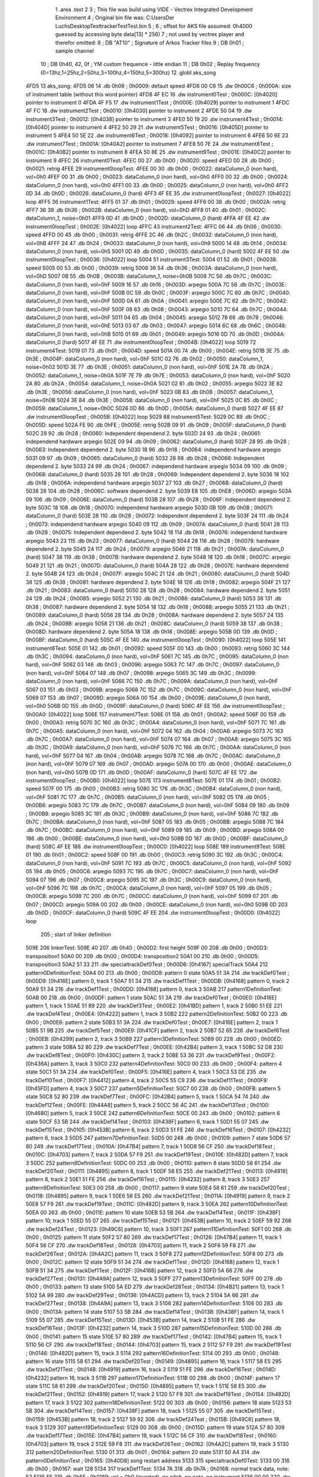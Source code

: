                               1 	.area .text
                              2 
                              3 ; This file was build using VIDE - Vectrex Integrated Development Environment
                              4 ; Original bin file was: C:\Users\Der Luchs\Desktop\Test\trackerTest\Test.bin
                              5 ; 
                              6 ; offset for AKS file assumed: 0h4000 guessed by accessing byte data[13] * 256)
                              7 ; not used by vectrex player and therefor omitted:
                              8 ;  DB "AT10" ; Signature of Arkos Tracker files
                              9 ;  DB 0h01 ; sample channel
                             10 ;  DB 0h40, 42, 0f ; YM custom frequence - little endian
                             11 ;  DB 0h02 ; Replay frequency (0=13hz,1=25hz,2=50hz,3=100hz,4=150hz,5=300hz)
                             12 	.globl aks_song
   4FD5                      13 aks_song:
   4FD5 06                   14  .db 0h06 ; 0h0009: default speed
   4FD6 00 C6                15  .dw 0h00C6 ; 0h000A: size of instrument table (without this word pointer)
   4FD8 4F EC                16  .dw instrument0Test ; 0h000C: [0h4020] pointer to instrument 0
   4FDA 4F F5                17  .dw instrument1Test ; 0h000E: [0h4029] pointer to instrument 1
   4FDC 4F FC                18  .dw instrument2Test ; 0h0010: [0h4030] pointer to instrument 2
   4FDE 50 04                19  .dw instrument3Test ; 0h0012: [0h4038] pointer to instrument 3
   4FE0 50 19                20  .dw instrument4Test ; 0h0014: [0h404D] pointer to instrument 4
   4FE2 50 29                21  .dw instrument5Test ; 0h0016: [0h405D] pointer to instrument 5
   4FE4 50 5E                22  .dw instrument6Test ; 0h0018: [0h4092] pointer to instrument 6
   4FE6 50 6E                23  .dw instrument7Test ; 0h001A: [0h40A2] pointer to instrument 7
   4FE8 50 7E                24  .dw instrument8Test ; 0h001C: [0h40B2] pointer to instrument 8
   4FEA 50 8E                25  .dw instrument9Test ; 0h001E: [0h40C2] pointer to instrument 9
   4FEC                      26 instrument0Test:
   4FEC 00                   27  .db 0h00 ; 0h0020: speed
   4FED 00                   28  .db 0h00 ; 0h0021: retrig
   4FEE                      29 instrument0loopTest:
   4FEE 00                   30  .db 0h00 ; 0h0022: dataColumn_0 (non hard), vol=0h0
   4FEF 00                   31  .db 0h00 ; 0h0023: dataColumn_0 (non hard), vol=0h0
   4FF0 00                   32  .db 0h00 ; 0h0024: dataColumn_0 (non hard), vol=0h0
   4FF1 00                   33  .db 0h00 ; 0h0025: dataColumn_0 (non hard), vol=0h0
   4FF2 0D                   34  .db 0h0D ; 0h0026: dataColumn_0 (hard)
   4FF3 4F EE                35  .dw instrument0loopTest ; 0h0027: [0h4022] loop
   4FF5                      36 instrument1Test:
   4FF5 01                   37  .db 0h01 ; 0h0029: speed
   4FF6 00                   38  .db 0h00 ; 0h002A: retrig
   4FF7 36                   39  .db 0h36 ; 0h002B: dataColumn_0 (non hard), vol=0hD
   4FF8 01                   40  .db 0h01 ; 0h002C: dataColumn_1, noise=0h01
   4FF9 0D                   41  .db 0h0D ; 0h002D: dataColumn_0 (hard)
   4FFA 4F EE                42  .dw instrument0loopTest ; 0h002E: [0h4022] loop
   4FFC                      43 instrument2Test:
   4FFC 06                   44  .db 0h06 ; 0h0030: speed
   4FFD 00                   45  .db 0h00 ; 0h0031: retrig
   4FFE 2C                   46  .db 0h2C ; 0h0032: dataColumn_0 (non hard), vol=0hB
   4FFF 24                   47  .db 0h24 ; 0h0033: dataColumn_0 (non hard), vol=0h9
   5000 14                   48  .db 0h14 ; 0h0034: dataColumn_0 (non hard), vol=0h5
   5001 0D                   49  .db 0h0D ; 0h0035: dataColumn_0 (hard)
   5002 4F EE                50  .dw instrument0loopTest ; 0h0036: [0h4022] loop
   5004                      51 instrument3Test:
   5004 01                   52  .db 0h01 ; 0h0038: speed
   5005 00                   53  .db 0h00 ; 0h0039: retrig
   5006 36                   54  .db 0h36 ; 0h003A: dataColumn_0 (non hard), vol=0hD
   5007 0B                   55  .db 0h0B ; 0h003B: dataColumn_1, noise=0h0B
   5008 7C                   56  .db 0h7C ; 0h003C: dataColumn_0 (non hard), vol=0hF
   5009 16                   57  .db 0h16 ; 0h003D: arpegio
   500A 7C                   58  .db 0h7C ; 0h003E: dataColumn_0 (non hard), vol=0hF
   500B 0C                   59  .db 0h0C ; 0h003F: arpegio
   500C 7C                   60  .db 0h7C ; 0h0040: dataColumn_0 (non hard), vol=0hF
   500D 0A                   61  .db 0h0A ; 0h0041: arpegio
   500E 7C                   62  .db 0h7C ; 0h0042: dataColumn_0 (non hard), vol=0hF
   500F 08                   63  .db 0h08 ; 0h0043: arpegio
   5010 7C                   64  .db 0h7C ; 0h0044: dataColumn_0 (non hard), vol=0hF
   5011 04                   65  .db 0h04 ; 0h0045: arpegio
   5012 78                   66  .db 0h78 ; 0h0046: dataColumn_0 (non hard), vol=0hE
   5013 03                   67  .db 0h03 ; 0h0047: arpegio
   5014 6C                   68  .db 0h6C ; 0h0048: dataColumn_0 (non hard), vol=0hB
   5015 01                   69  .db 0h01 ; 0h0049: arpegio
   5016 0D                   70  .db 0h0D ; 0h004A: dataColumn_0 (hard)
   5017 4F EE                71  .dw instrument0loopTest ; 0h004B: [0h4022] loop
   5019                      72 instrument4Test:
   5019 01                   73  .db 0h01 ; 0h004D: speed
   501A 00                   74  .db 0h00 ; 0h004E: retrig
   501B 3E                   75  .db 0h3E ; 0h004F: dataColumn_0 (non hard), vol=0hF
   501C 02                   76  .db 0h02 ; 0h0050: dataColumn_1, noise=0h02
   501D 3E                   77  .db 0h3E ; 0h0051: dataColumn_0 (non hard), vol=0hF
   501E 2A                   78  .db 0h2A ; 0h0052: dataColumn_1, noise=0h0A
   501F 7E                   79  .db 0h7E ; 0h0053: dataColumn_0 (non hard), vol=0hF
   5020 2A                   80  .db 0h2A ; 0h0054: dataColumn_1, noise=0h0A
   5021 02                   81  .db 0h02 ; 0h0055: arpegio
   5022 3E                   82  .db 0h3E ; 0h0056: dataColumn_0 (non hard), vol=0hF
   5023 0B                   83  .db 0h0B ; 0h0057: dataColumn_1, noise=0h0B
   5024 3E                   84  .db 0h3E ; 0h0058: dataColumn_0 (non hard), vol=0hF
   5025 0C                   85  .db 0h0C ; 0h0059: dataColumn_1, noise=0h0C
   5026 0D                   86  .db 0h0D ; 0h005A: dataColumn_0 (hard)
   5027 4F EE                87  .dw instrument0loopTest ; 0h005B: [0h4022] loop
   5029                      88 instrument5Test:
   5029 0C                   89  .db 0h0C ; 0h005D: speed
   502A FE                   90  .db 0hFE ; 0h005E: retrig
   502B 09                   91  .db 0h09 ; 0h005F: dataColumn_0 (hard)
   502C 28                   92  .db 0h28 ; 0h0060: Independent dependend 2. byte
   502D 24                   93  .db 0h24 ; 0h0061: independend hardware arpegio
   502E 09                   94  .db 0h09 ; 0h0062: dataColumn_0 (hard)
   502F 28                   95  .db 0h28 ; 0h0063: Independent dependend 2. byte
   5030 18                   96  .db 0h18 ; 0h0064: independend hardware arpegio
   5031 09                   97  .db 0h09 ; 0h0065: dataColumn_0 (hard)
   5032 28                   98  .db 0h28 ; 0h0066: Independent dependend 2. byte
   5033 24                   99  .db 0h24 ; 0h0067: independend hardware arpegio
   5034 09                  100  .db 0h09 ; 0h0068: dataColumn_0 (hard)
   5035 28                  101  .db 0h28 ; 0h0069: Independent dependend 2. byte
   5036 18                  102  .db 0h18 ; 0h006A: independend hardware arpegio
   5037 27                  103  .db 0h27 ; 0h006B: dataColumn_0 (hard)
   5038 28                  104  .db 0h28 ; 0h006C: software dependend 2. byte
   5039 E8                  105  .db 0hE8 ; 0h006D: arpegio
   503A 09                  106  .db 0h09 ; 0h006E: dataColumn_0 (hard)
   503B 28                  107  .db 0h28 ; 0h006F: Independent dependend 2. byte
   503C 18                  108  .db 0h18 ; 0h0070: independend hardware arpegio
   503D 0B                  109  .db 0h0B ; 0h0071: dataColumn_0 (hard)
   503E 28                  110  .db 0h28 ; 0h0072: Independent dependend 2. byte
   503F 24                  111  .db 0h24 ; 0h0073: independend hardware arpegio
   5040 09                  112  .db 0h09 ; 0h0074: dataColumn_0 (hard)
   5041 28                  113  .db 0h28 ; 0h0075: Independent dependend 2. byte
   5042 18                  114  .db 0h18 ; 0h0076: independend hardware arpegio
   5043 23                  115  .db 0h23 ; 0h0077: dataColumn_0 (hard)
   5044 28                  116  .db 0h28 ; 0h0078: hardware dependend 2. byte
   5045 24                  117  .db 0h24 ; 0h0079: arpegio
   5046 21                  118  .db 0h21 ; 0h007A: dataColumn_0 (hard)
   5047 38                  119  .db 0h38 ; 0h007B: hardware dependend 2. byte
   5048 18                  120  .db 0h18 ; 0h007C: arpegio
   5049 21                  121  .db 0h21 ; 0h007D: dataColumn_0 (hard)
   504A 28                  122  .db 0h28 ; 0h007E: hardware dependend 2. byte
   504B 24                  123  .db 0h24 ; 0h007F: arpegio
   504C 21                  124  .db 0h21 ; 0h0080: dataColumn_0 (hard)
   504D 38                  125  .db 0h38 ; 0h0081: hardware dependend 2. byte
   504E 18                  126  .db 0h18 ; 0h0082: arpegio
   504F 21                  127  .db 0h21 ; 0h0083: dataColumn_0 (hard)
   5050 28                  128  .db 0h28 ; 0h0084: hardware dependend 2. byte
   5051 24                  129  .db 0h24 ; 0h0085: arpegio
   5052 21                  130  .db 0h21 ; 0h0086: dataColumn_0 (hard)
   5053 38                  131  .db 0h38 ; 0h0087: hardware dependend 2. byte
   5054 18                  132  .db 0h18 ; 0h0088: arpegio
   5055 21                  133  .db 0h21 ; 0h0089: dataColumn_0 (hard)
   5056 28                  134  .db 0h28 ; 0h008A: hardware dependend 2. byte
   5057 24                  135  .db 0h24 ; 0h008B: arpegio
   5058 21                  136  .db 0h21 ; 0h008C: dataColumn_0 (hard)
   5059 38                  137  .db 0h38 ; 0h008D: hardware dependend 2. byte
   505A 18                  138  .db 0h18 ; 0h008E: arpegio
   505B 0D                  139  .db 0h0D ; 0h008F: dataColumn_0 (hard)
   505C 4F EE               140  .dw instrument0loopTest ; 0h0090: [0h4022] loop
   505E                     141 instrument6Test:
   505E 01                  142  .db 0h01 ; 0h0092: speed
   505F 00                  143  .db 0h00 ; 0h0093: retrig
   5060 3C                  144  .db 0h3C ; 0h0094: dataColumn_0 (non hard), vol=0hF
   5061 7C                  145  .db 0h7C ; 0h0095: dataColumn_0 (non hard), vol=0hF
   5062 03                  146  .db 0h03 ; 0h0096: arpegio
   5063 7C                  147  .db 0h7C ; 0h0097: dataColumn_0 (non hard), vol=0hF
   5064 07                  148  .db 0h07 ; 0h0098: arpegio
   5065 3C                  149  .db 0h3C ; 0h0099: dataColumn_0 (non hard), vol=0hF
   5066 7C                  150  .db 0h7C ; 0h009A: dataColumn_0 (non hard), vol=0hF
   5067 03                  151  .db 0h03 ; 0h009B: arpegio
   5068 7C                  152  .db 0h7C ; 0h009C: dataColumn_0 (non hard), vol=0hF
   5069 07                  153  .db 0h07 ; 0h009D: arpegio
   506A 00                  154  .db 0h00 ; 0h009E: dataColumn_0 (non hard), vol=0h0
   506B 0D                  155  .db 0h0D ; 0h009F: dataColumn_0 (hard)
   506C 4F EE               156  .dw instrument0loopTest ; 0h00A0: [0h4022] loop
   506E                     157 instrument7Test:
   506E 01                  158  .db 0h01 ; 0h00A2: speed
   506F 00                  159  .db 0h00 ; 0h00A3: retrig
   5070 3C                  160  .db 0h3C ; 0h00A4: dataColumn_0 (non hard), vol=0hF
   5071 7C                  161  .db 0h7C ; 0h00A5: dataColumn_0 (non hard), vol=0hF
   5072 04                  162  .db 0h04 ; 0h00A6: arpegio
   5073 7C                  163  .db 0h7C ; 0h00A7: dataColumn_0 (non hard), vol=0hF
   5074 07                  164  .db 0h07 ; 0h00A8: arpegio
   5075 3C                  165  .db 0h3C ; 0h00A9: dataColumn_0 (non hard), vol=0hF
   5076 7C                  166  .db 0h7C ; 0h00AA: dataColumn_0 (non hard), vol=0hF
   5077 04                  167  .db 0h04 ; 0h00AB: arpegio
   5078 7C                  168  .db 0h7C ; 0h00AC: dataColumn_0 (non hard), vol=0hF
   5079 07                  169  .db 0h07 ; 0h00AD: arpegio
   507A 00                  170  .db 0h00 ; 0h00AE: dataColumn_0 (non hard), vol=0h0
   507B 0D                  171  .db 0h0D ; 0h00AF: dataColumn_0 (hard)
   507C 4F EE               172  .dw instrument0loopTest ; 0h00B0: [0h4022] loop
   507E                     173 instrument8Test:
   507E 01                  174  .db 0h01 ; 0h00B2: speed
   507F 00                  175  .db 0h00 ; 0h00B3: retrig
   5080 3C                  176  .db 0h3C ; 0h00B4: dataColumn_0 (non hard), vol=0hF
   5081 7C                  177  .db 0h7C ; 0h00B5: dataColumn_0 (non hard), vol=0hF
   5082 05                  178  .db 0h05 ; 0h00B6: arpegio
   5083 7C                  179  .db 0h7C ; 0h00B7: dataColumn_0 (non hard), vol=0hF
   5084 09                  180  .db 0h09 ; 0h00B8: arpegio
   5085 3C                  181  .db 0h3C ; 0h00B9: dataColumn_0 (non hard), vol=0hF
   5086 7C                  182  .db 0h7C ; 0h00BA: dataColumn_0 (non hard), vol=0hF
   5087 05                  183  .db 0h05 ; 0h00BB: arpegio
   5088 7C                  184  .db 0h7C ; 0h00BC: dataColumn_0 (non hard), vol=0hF
   5089 09                  185  .db 0h09 ; 0h00BD: arpegio
   508A 00                  186  .db 0h00 ; 0h00BE: dataColumn_0 (non hard), vol=0h0
   508B 0D                  187  .db 0h0D ; 0h00BF: dataColumn_0 (hard)
   508C 4F EE               188  .dw instrument0loopTest ; 0h00C0: [0h4022] loop
   508E                     189 instrument9Test:
   508E 01                  190  .db 0h01 ; 0h00C2: speed
   508F 00                  191  .db 0h00 ; 0h00C3: retrig
   5090 3C                  192  .db 0h3C ; 0h00C4: dataColumn_0 (non hard), vol=0hF
   5091 7C                  193  .db 0h7C ; 0h00C5: dataColumn_0 (non hard), vol=0hF
   5092 05                  194  .db 0h05 ; 0h00C6: arpegio
   5093 7C                  195  .db 0h7C ; 0h00C7: dataColumn_0 (non hard), vol=0hF
   5094 07                  196  .db 0h07 ; 0h00C8: arpegio
   5095 3C                  197  .db 0h3C ; 0h00C9: dataColumn_0 (non hard), vol=0hF
   5096 7C                  198  .db 0h7C ; 0h00CA: dataColumn_0 (non hard), vol=0hF
   5097 05                  199  .db 0h05 ; 0h00CB: arpegio
   5098 7C                  200  .db 0h7C ; 0h00CC: dataColumn_0 (non hard), vol=0hF
   5099 07                  201  .db 0h07 ; 0h00CD: arpegio
   509A 00                  202  .db 0h00 ; 0h00CE: dataColumn_0 (non hard), vol=0h0
   509B 0D                  203  .db 0h0D ; 0h00CF: dataColumn_0 (hard)
   509C 4F EE               204  .dw instrument0loopTest ; 0h00D0: [0h4022] loop
                            205 ; start of linker definition
   509E                     206 linkerTest:
   509E 40                  207  .db 0h40 ; 0h00D2: first height
   509F 00                  208  .db 0h00 ; 0h00D3: transposition1
   50A0 00                  209  .db 0h00 ; 0h00D4: transposition2
   50A1 00                  210  .db 0h00 ; 0h00D5: transposition3
   50A2 51 33               211  .dw specialtrackDef0Test ; 0h00D6: [0h4167] specialTrack
   50A4                     212 pattern0DefinitionTest:
   50A4 00                  213  .db 0h00 ; 0h00D8: pattern 0 state
   50A5 51 3A               214  .dw trackDef0Test ; 0h00D9: [0h416E] pattern 0, track 1
   50A7 51 34               215  .dw trackDef1Test ; 0h00DB: [0h4168] pattern 0, track 2
   50A9 51 34               216  .dw trackDef1Test ; 0h00DD: [0h4168] pattern 0, track 3
   50AB                     217 pattern1DefinitionTest:
   50AB 00                  218  .db 0h00 ; 0h00DF: pattern 1 state
   50AC 51 3A               219  .dw trackDef0Test ; 0h00E0: [0h416E] pattern 1, track 1
   50AE 51 89               220  .dw trackDef3Test ; 0h00E2: [0h41BD] pattern 1, track 2
   50B0 51 EE               221  .dw trackDef4Test ; 0h00E4: [0h4222] pattern 1, track 3
   50B2                     222 pattern2DefinitionTest:
   50B2 00                  223  .db 0h00 ; 0h00E6: pattern 2 state
   50B3 51 3A               224  .dw trackDef0Test ; 0h00E7: [0h416E] pattern 2, track 1
   50B5 51 9B               225  .dw trackDef5Test ; 0h00E9: [0h41CF] pattern 2, track 2
   50B7 52 65               226  .dw trackDef6Test ; 0h00EB: [0h4299] pattern 2, track 3
   50B9                     227 pattern3DefinitionTest:
   50B9 00                  228  .db 0h00 ; 0h00ED: pattern 3 state
   50BA 52 80               229  .dw trackDef7Test ; 0h00EE: [0h42B4] pattern 3, track 1
   50BC 52 D8               230  .dw trackDef8Test ; 0h00F0: [0h430C] pattern 3, track 2
   50BE 53 36               231  .dw trackDef9Test ; 0h00F2: [0h436A] pattern 3, track 3
   50C0                     232 pattern4DefinitionTest:
   50C0 00                  233  .db 0h00 ; 0h00F4: pattern 4 state
   50C1 51 3A               234  .dw trackDef0Test ; 0h00F5: [0h416E] pattern 4, track 1
   50C3 53 DE               235  .dw trackDef10Test ; 0h00F7: [0h4412] pattern 4, track 2
   50C5 55 C9               236  .dw trackDef11Test ; 0h00F9: [0h45FD] pattern 4, track 3
   50C7                     237 pattern5DefinitionTest:
   50C7 00                  238  .db 0h00 ; 0h00FB: pattern 5 state
   50C8 52 80               239  .dw trackDef7Test ; 0h00FC: [0h42B4] pattern 5, track 1
   50CA 54 74               240  .dw trackDef12Test ; 0h00FE: [0h44A8] pattern 5, track 2
   50CC 56 4C               241  .dw trackDef13Test ; 0h0100: [0h4680] pattern 5, track 3
   50CE                     242 pattern6DefinitionTest:
   50CE 00                  243  .db 0h00 ; 0h0102: pattern 6 state
   50CF 53 5B               244  .dw trackDef14Test ; 0h0103: [0h438F] pattern 6, track 1
   50D1 55 07               245  .dw trackDef15Test ; 0h0105: [0h453B] pattern 6, track 2
   50D3 51 FE               246  .dw trackDef16Test ; 0h0107: [0h4232] pattern 6, track 3
   50D5                     247 pattern7DefinitionTest:
   50D5 00                  248  .db 0h00 ; 0h0109: pattern 7 state
   50D6 57 80               249  .dw trackDef17Test ; 0h010A: [0h47B4] pattern 7, track 1
   50D8 56 CF               250  .dw trackDef18Test ; 0h010C: [0h4703] pattern 7, track 2
   50DA 57 F9               251  .dw trackDef19Test ; 0h010E: [0h482D] pattern 7, track 3
   50DC                     252 pattern8DefinitionTest:
   50DC 00                  253  .db 0h00 ; 0h0110: pattern 8 state
   50DD 58 61               254  .dw trackDef20Test ; 0h0111: [0h4895] pattern 8, track 1
   50DF 58 E5               255  .dw trackDef21Test ; 0h0113: [0h4919] pattern 8, track 2
   50E1 51 FE               256  .dw trackDef16Test ; 0h0115: [0h4232] pattern 8, track 3
   50E3                     257 pattern9DefinitionTest:
   50E3 00                  258  .db 0h00 ; 0h0117: pattern 9 state
   50E4 58 61               259  .dw trackDef20Test ; 0h0118: [0h4895] pattern 9, track 1
   50E6 58 E5               260  .dw trackDef21Test ; 0h011A: [0h4919] pattern 9, track 2
   50E8 57 F9               261  .dw trackDef19Test ; 0h011C: [0h482D] pattern 9, track 3
   50EA                     262 pattern10DefinitionTest:
   50EA 00                  263  .db 0h00 ; 0h011E: pattern 10 state
   50EB 53 5B               264  .dw trackDef14Test ; 0h011F: [0h438F] pattern 10, track 1
   50ED 55 07               265  .dw trackDef15Test ; 0h0121: [0h453B] pattern 10, track 2
   50EF 59 92               266  .dw trackDef24Test ; 0h0123: [0h49C6] pattern 10, track 3
   50F1                     267 pattern11DefinitionTest:
   50F1 00                  268  .db 0h00 ; 0h0125: pattern 11 state
   50F2 57 80               269  .dw trackDef17Test ; 0h0126: [0h47B4] pattern 11, track 1
   50F4 56 CF               270  .dw trackDef18Test ; 0h0128: [0h4703] pattern 11, track 2
   50F6 59 F8               271  .dw trackDef26Test ; 0h012A: [0h4A2C] pattern 11, track 3
   50F8                     272 pattern12DefinitionTest:
   50F8 00                  273  .db 0h00 ; 0h012C: pattern 12 state
   50F9 51 34               274  .dw trackDef1Test ; 0h012D: [0h4168] pattern 12, track 1
   50FB 51 34               275  .dw trackDef1Test ; 0h012F: [0h4168] pattern 12, track 2
   50FD 5A 66               276  .dw trackDef27Test ; 0h0131: [0h4A9A] pattern 12, track 3
   50FF                     277 pattern13DefinitionTest:
   50FF 00                  278  .db 0h00 ; 0h0133: pattern 13 state
   5100 5A ED               279  .dw trackDef28Test ; 0h0134: [0h4B21] pattern 13, track 1
   5102 5A 99               280  .dw trackDef29Test ; 0h0136: [0h4ACD] pattern 13, track 2
   5104 5A 66               281  .dw trackDef27Test ; 0h0138: [0h4A9A] pattern 13, track 3
   5106                     282 pattern14DefinitionTest:
   5106 00                  283  .db 0h00 ; 0h013A: pattern 14 state
   5107 53 5B               284  .dw trackDef14Test ; 0h013B: [0h438F] pattern 14, track 1
   5109 55 07               285  .dw trackDef15Test ; 0h013D: [0h453B] pattern 14, track 2
   510B 51 FE               286  .dw trackDef16Test ; 0h013F: [0h4232] pattern 14, track 3
   510D                     287 pattern15DefinitionTest:
   510D 00                  288  .db 0h00 ; 0h0141: pattern 15 state
   510E 57 80               289  .dw trackDef17Test ; 0h0142: [0h47B4] pattern 15, track 1
   5110 56 CF               290  .dw trackDef18Test ; 0h0144: [0h4703] pattern 15, track 2
   5112 57 F9               291  .dw trackDef19Test ; 0h0146: [0h482D] pattern 15, track 3
   5114                     292 pattern16DefinitionTest:
   5114 00                  293  .db 0h00 ; 0h0148: pattern 16 state
   5115 58 61               294  .dw trackDef20Test ; 0h0149: [0h4895] pattern 16, track 1
   5117 58 E5               295  .dw trackDef21Test ; 0h014B: [0h4919] pattern 16, track 2
   5119 51 FE               296  .dw trackDef16Test ; 0h014D: [0h4232] pattern 16, track 3
   511B                     297 pattern17DefinitionTest:
   511B 00                  298  .db 0h00 ; 0h014F: pattern 17 state
   511C 58 61               299  .dw trackDef20Test ; 0h0150: [0h4895] pattern 17, track 1
   511E 58 E5               300  .dw trackDef21Test ; 0h0152: [0h4919] pattern 17, track 2
   5120 57 F9               301  .dw trackDef19Test ; 0h0154: [0h482D] pattern 17, track 3
   5122                     302 pattern18DefinitionTest:
   5122 00                  303  .db 0h00 ; 0h0156: pattern 18 state
   5123 53 5B               304  .dw trackDef14Test ; 0h0157: [0h438F] pattern 18, track 1
   5125 55 07               305  .dw trackDef15Test ; 0h0159: [0h453B] pattern 18, track 2
   5127 59 92               306  .dw trackDef24Test ; 0h015B: [0h49C6] pattern 18, track 3
   5129                     307 pattern19DefinitionTest:
   5129 00                  308  .db 0h00 ; 0h015D: pattern 19 state
   512A 57 80               309  .dw trackDef17Test ; 0h015E: [0h47B4] pattern 19, track 1
   512C 56 CF               310  .dw trackDef18Test ; 0h0160: [0h4703] pattern 19, track 2
   512E 59 F8               311  .dw trackDef26Test ; 0h0162: [0h4A2C] pattern 19, track 3
   5130                     312 pattern20DefinitionTest:
   5130 01                  313  .db 0h01 ; 0h0164: pattern 20 state
   5131 50 A4               314  .dw pattern0DefinitionTest ; 0h0165: [0h40D8] song restart address
   5133                     315 specialtrackDef0Test:
   5133 00                  316  .db 0h00 ; 0h0167: wait 128
   5134                     317 trackDef1Test:
   5134 7A                  318  .db 0h7A ; 0h0168: normal track data,  note: E2
   5135 FF                  319  .db 0hFF ; 0h0169: vol = 0h0 (inverted), no pitch, no note, no instrument
   5136 00 00               320  .dw 0h0000 ; 0h016A: pitch
   5138 01                  321  .db 0h01 ; 0h016C: instrument
   5139 00                  322  .db 0h00 ; 0h016D: track end signature found
   513A                     323 trackDef0Test:
   513A 92                  324  .db 0h92 ; 0h016E: normal track data
   513B E1                  325  .db 0hE1 ; 0h016F: vol = 0hF (inverted), no pitch, no note, no instrument
   513C 00 00               326  .dw 0h0000 ; 0h0170: pitch
   513E 02                  327  .db 0h02 ; 0h0172: instrument
   513F 02                  328  .db 0h02 ; 0h0173: normal track data,  wait 0
   5140 92                  329  .db 0h92 ; 0h0174: normal track data
   5141 40                  330  .db 0h40 ; 0h0175: vol off, no pitch, note, no instrument
   5142 02                  331  .db 0h02 ; 0h0176: normal track data,  wait 0
   5143 AA                  332  .db 0hAA ; 0h0177: normal track data
   5144 40                  333  .db 0h40 ; 0h0178: vol off, no pitch, note, no instrument
   5145 AC                  334  .db 0hAC ; 0h0179: normal track data
   5146 40                  335  .db 0h40 ; 0h017A: vol off, no pitch, note, no instrument
   5147 B0                  336  .db 0hB0 ; 0h017B: normal track data
   5148 40                  337  .db 0h40 ; 0h017C: vol off, no pitch, note, no instrument
   5149 B4                  338  .db 0hB4 ; 0h017D: normal track data
   514A 40                  339  .db 0h40 ; 0h017E: vol off, no pitch, note, no instrument
   514B 92                  340  .db 0h92 ; 0h017F: normal track data
   514C 40                  341  .db 0h40 ; 0h0180: vol off, no pitch, note, no instrument
   514D 02                  342  .db 0h02 ; 0h0181: normal track data,  wait 0
   514E 92                  343  .db 0h92 ; 0h0182: normal track data
   514F 40                  344  .db 0h40 ; 0h0183: vol off, no pitch, note, no instrument
   5150 0A                  345  .db 0h0A ; 0h0184: normal track data,  wait 4
   5151 92                  346  .db 0h92 ; 0h0185: normal track data
   5152 40                  347  .db 0h40 ; 0h0186: vol off, no pitch, note, no instrument
   5153 02                  348  .db 0h02 ; 0h0187: normal track data,  wait 0
   5154 92                  349  .db 0h92 ; 0h0188: normal track data
   5155 40                  350  .db 0h40 ; 0h0189: vol off, no pitch, note, no instrument
   5156 02                  351  .db 0h02 ; 0h018A: normal track data,  wait 0
   5157 94                  352  .db 0h94 ; 0h018B: normal track data
   5158 40                  353  .db 0h40 ; 0h018C: vol off, no pitch, note, no instrument
   5159 02                  354  .db 0h02 ; 0h018D: normal track data,  wait 0
   515A 94                  355  .db 0h94 ; 0h018E: normal track data
   515B 40                  356  .db 0h40 ; 0h018F: vol off, no pitch, note, no instrument
   515C 02                  357  .db 0h02 ; 0h0190: normal track data,  wait 0
   515D 92                  358  .db 0h92 ; 0h0191: normal track data
   515E 40                  359  .db 0h40 ; 0h0192: vol off, no pitch, note, no instrument
   515F 02                  360  .db 0h02 ; 0h0193: normal track data,  wait 0
   5160 92                  361  .db 0h92 ; 0h0194: normal track data
   5161 40                  362  .db 0h40 ; 0h0195: vol off, no pitch, note, no instrument
   5162 0A                  363  .db 0h0A ; 0h0196: normal track data,  wait 4
   5163 92                  364  .db 0h92 ; 0h0197: normal track data
   5164 40                  365  .db 0h40 ; 0h0198: vol off, no pitch, note, no instrument
   5165 02                  366  .db 0h02 ; 0h0199: normal track data,  wait 0
   5166 92                  367  .db 0h92 ; 0h019A: normal track data
   5167 40                  368  .db 0h40 ; 0h019B: vol off, no pitch, note, no instrument
   5168 02                  369  .db 0h02 ; 0h019C: normal track data,  wait 0
   5169 AA                  370  .db 0hAA ; 0h019D: normal track data
   516A 40                  371  .db 0h40 ; 0h019E: vol off, no pitch, note, no instrument
   516B AC                  372  .db 0hAC ; 0h019F: normal track data
   516C 40                  373  .db 0h40 ; 0h01A0: vol off, no pitch, note, no instrument
   516D B0                  374  .db 0hB0 ; 0h01A1: normal track data
   516E 40                  375  .db 0h40 ; 0h01A2: vol off, no pitch, note, no instrument
   516F B4                  376  .db 0hB4 ; 0h01A3: normal track data
   5170 40                  377  .db 0h40 ; 0h01A4: vol off, no pitch, note, no instrument
   5171 92                  378  .db 0h92 ; 0h01A5: normal track data
   5172 40                  379  .db 0h40 ; 0h01A6: vol off, no pitch, note, no instrument
   5173 02                  380  .db 0h02 ; 0h01A7: normal track data,  wait 0
   5174 92                  381  .db 0h92 ; 0h01A8: normal track data
   5175 40                  382  .db 0h40 ; 0h01A9: vol off, no pitch, note, no instrument
   5176 0A                  383  .db 0h0A ; 0h01AA: normal track data,  wait 4
   5177 92                  384  .db 0h92 ; 0h01AB: normal track data
   5178 40                  385  .db 0h40 ; 0h01AC: vol off, no pitch, note, no instrument
   5179 02                  386  .db 0h02 ; 0h01AD: normal track data,  wait 0
   517A 92                  387  .db 0h92 ; 0h01AE: normal track data
   517B 40                  388  .db 0h40 ; 0h01AF: vol off, no pitch, note, no instrument
   517C 02                  389  .db 0h02 ; 0h01B0: normal track data,  wait 0
   517D 94                  390  .db 0h94 ; 0h01B1: normal track data
   517E 40                  391  .db 0h40 ; 0h01B2: vol off, no pitch, note, no instrument
   517F 02                  392  .db 0h02 ; 0h01B3: normal track data,  wait 0
   5180 94                  393  .db 0h94 ; 0h01B4: normal track data
   5181 40                  394  .db 0h40 ; 0h01B5: vol off, no pitch, note, no instrument
   5182 02                  395  .db 0h02 ; 0h01B6: normal track data,  wait 0
   5183 92                  396  .db 0h92 ; 0h01B7: normal track data
   5184 40                  397  .db 0h40 ; 0h01B8: vol off, no pitch, note, no instrument
   5185 02                  398  .db 0h02 ; 0h01B9: normal track data,  wait 0
   5186 92                  399  .db 0h92 ; 0h01BA: normal track data
   5187 40                  400  .db 0h40 ; 0h01BB: vol off, no pitch, note, no instrument
   5188 00                  401  .db 0h00 ; 0h01BC: track end signature found
   5189                     402 trackDef3Test:
   5189 42                  403  .db 0h42 ; 0h01BD: normal track data
   518A 80                  404  .db 0h80 ; 0h01BE: vol off, pitch, no note, no instrument
   518B 00 00               405  .dw 0h0000 ; 0h01BF: pitch
   518D 3E                  406  .db 0h3E ; 0h01C1: normal track data,  wait 30
   518E 30                  407  .db 0h30 ; 0h01C2: normal track data,  wait 23
   518F 92                  408  .db 0h92 ; 0h01C3: normal track data
   5190 61                  409  .db 0h61 ; 0h01C4: vol = 0hF (inverted), no pitch, no note, no instrument
   5191 03                  410  .db 0h03 ; 0h01C5: instrument
   5192 02                  411  .db 0h02 ; 0h01C6: normal track data,  wait 0
   5193 92                  412  .db 0h92 ; 0h01C7: normal track data
   5194 60                  413  .db 0h60 ; 0h01C8: vol off, no pitch, note, instrument
   5195 04                  414  .db 0h04 ; 0h01C9: instrument
   5196 02                  415  .db 0h02 ; 0h01CA: normal track data,  wait 0
   5197 92                  416  .db 0h92 ; 0h01CB: normal track data
   5198 60                  417  .db 0h60 ; 0h01CC: vol off, no pitch, note, instrument
   5199 03                  418  .db 0h03 ; 0h01CD: instrument
   519A 00                  419  .db 0h00 ; 0h01CE: track end signature found
   519B                     420 trackDef5Test:
   519B 92                  421  .db 0h92 ; 0h01CF: normal track data
   519C E1                  422  .db 0hE1 ; 0h01D0: vol = 0hF (inverted), no pitch, no note, no instrument
   519D 00 00               423  .dw 0h0000 ; 0h01D1: pitch
   519F 03                  424  .db 0h03 ; 0h01D3: instrument
   51A0 02                  425  .db 0h02 ; 0h01D4: normal track data,  wait 0
   51A1 92                  426  .db 0h92 ; 0h01D5: normal track data
   51A2 40                  427  .db 0h40 ; 0h01D6: vol off, no pitch, note, no instrument
   51A3 02                  428  .db 0h02 ; 0h01D7: normal track data,  wait 0
   51A4 AA                  429  .db 0hAA ; 0h01D8: normal track data
   51A5 40                  430  .db 0h40 ; 0h01D9: vol off, no pitch, note, no instrument
   51A6 AA                  431  .db 0hAA ; 0h01DA: normal track data
   51A7 40                  432  .db 0h40 ; 0h01DB: vol off, no pitch, note, no instrument
   51A8 BA                  433  .db 0hBA ; 0h01DC: normal track data
   51A9 40                  434  .db 0h40 ; 0h01DD: vol off, no pitch, note, no instrument
   51AA BA                  435  .db 0hBA ; 0h01DE: normal track data
   51AB 40                  436  .db 0h40 ; 0h01DF: vol off, no pitch, note, no instrument
   51AC 92                  437  .db 0h92 ; 0h01E0: normal track data
   51AD 40                  438  .db 0h40 ; 0h01E1: vol off, no pitch, note, no instrument
   51AE 02                  439  .db 0h02 ; 0h01E2: normal track data,  wait 0
   51AF 92                  440  .db 0h92 ; 0h01E3: normal track data
   51B0 40                  441  .db 0h40 ; 0h01E4: vol off, no pitch, note, no instrument
   51B1 0A                  442  .db 0h0A ; 0h01E5: normal track data,  wait 4
   51B2 92                  443  .db 0h92 ; 0h01E6: normal track data
   51B3 40                  444  .db 0h40 ; 0h01E7: vol off, no pitch, note, no instrument
   51B4 02                  445  .db 0h02 ; 0h01E8: normal track data,  wait 0
   51B5 92                  446  .db 0h92 ; 0h01E9: normal track data
   51B6 40                  447  .db 0h40 ; 0h01EA: vol off, no pitch, note, no instrument
   51B7 02                  448  .db 0h02 ; 0h01EB: normal track data,  wait 0
   51B8 92                  449  .db 0h92 ; 0h01EC: normal track data
   51B9 60                  450  .db 0h60 ; 0h01ED: vol off, no pitch, note, instrument
   51BA 04                  451  .db 0h04 ; 0h01EE: instrument
   51BB 02                  452  .db 0h02 ; 0h01EF: normal track data,  wait 0
   51BC 92                  453  .db 0h92 ; 0h01F0: normal track data
   51BD 40                  454  .db 0h40 ; 0h01F1: vol off, no pitch, note, no instrument
   51BE 02                  455  .db 0h02 ; 0h01F2: normal track data,  wait 0
   51BF 92                  456  .db 0h92 ; 0h01F3: normal track data
   51C0 60                  457  .db 0h60 ; 0h01F4: vol off, no pitch, note, instrument
   51C1 03                  458  .db 0h03 ; 0h01F5: instrument
   51C2 02                  459  .db 0h02 ; 0h01F6: normal track data,  wait 0
   51C3 92                  460  .db 0h92 ; 0h01F7: normal track data
   51C4 40                  461  .db 0h40 ; 0h01F8: vol off, no pitch, note, no instrument
   51C5 0A                  462  .db 0h0A ; 0h01F9: normal track data,  wait 4
   51C6 92                  463  .db 0h92 ; 0h01FA: normal track data
   51C7 40                  464  .db 0h40 ; 0h01FB: vol off, no pitch, note, no instrument
   51C8 02                  465  .db 0h02 ; 0h01FC: normal track data,  wait 0
   51C9 92                  466  .db 0h92 ; 0h01FD: normal track data
   51CA 40                  467  .db 0h40 ; 0h01FE: vol off, no pitch, note, no instrument
   51CB 02                  468  .db 0h02 ; 0h01FF: normal track data,  wait 0
   51CC AA                  469  .db 0hAA ; 0h0200: normal track data
   51CD 40                  470  .db 0h40 ; 0h0201: vol off, no pitch, note, no instrument
   51CE AA                  471  .db 0hAA ; 0h0202: normal track data
   51CF 40                  472  .db 0h40 ; 0h0203: vol off, no pitch, note, no instrument
   51D0 BA                  473  .db 0hBA ; 0h0204: normal track data
   51D1 40                  474  .db 0h40 ; 0h0205: vol off, no pitch, note, no instrument
   51D2 BA                  475  .db 0hBA ; 0h0206: normal track data
   51D3 40                  476  .db 0h40 ; 0h0207: vol off, no pitch, note, no instrument
   51D4 92                  477  .db 0h92 ; 0h0208: normal track data
   51D5 40                  478  .db 0h40 ; 0h0209: vol off, no pitch, note, no instrument
   51D6 02                  479  .db 0h02 ; 0h020A: normal track data,  wait 0
   51D7 92                  480  .db 0h92 ; 0h020B: normal track data
   51D8 40                  481  .db 0h40 ; 0h020C: vol off, no pitch, note, no instrument
   51D9 0A                  482  .db 0h0A ; 0h020D: normal track data,  wait 4
   51DA 92                  483  .db 0h92 ; 0h020E: normal track data
   51DB 40                  484  .db 0h40 ; 0h020F: vol off, no pitch, note, no instrument
   51DC 02                  485  .db 0h02 ; 0h0210: normal track data,  wait 0
   51DD 92                  486  .db 0h92 ; 0h0211: normal track data
   51DE 40                  487  .db 0h40 ; 0h0212: vol off, no pitch, note, no instrument
   51DF 02                  488  .db 0h02 ; 0h0213: normal track data,  wait 0
   51E0 92                  489  .db 0h92 ; 0h0214: normal track data
   51E1 60                  490  .db 0h60 ; 0h0215: vol off, no pitch, note, instrument
   51E2 04                  491  .db 0h04 ; 0h0216: instrument
   51E3 02                  492  .db 0h02 ; 0h0217: normal track data,  wait 0
   51E4 92                  493  .db 0h92 ; 0h0218: normal track data
   51E5 40                  494  .db 0h40 ; 0h0219: vol off, no pitch, note, no instrument
   51E6 02                  495  .db 0h02 ; 0h021A: normal track data,  wait 0
   51E7 92                  496  .db 0h92 ; 0h021B: normal track data
   51E8 60                  497  .db 0h60 ; 0h021C: vol off, no pitch, note, instrument
   51E9 03                  498  .db 0h03 ; 0h021D: instrument
   51EA 02                  499  .db 0h02 ; 0h021E: normal track data,  wait 0
   51EB 92                  500  .db 0h92 ; 0h021F: normal track data
   51EC 40                  501  .db 0h40 ; 0h0220: vol off, no pitch, note, no instrument
   51ED 00                  502  .db 0h00 ; 0h0221: track end signature found
   51EE                     503 trackDef4Test:
   51EE 42                  504  .db 0h42 ; 0h0222: normal track data
   51EF 80                  505  .db 0h80 ; 0h0223: vol off, pitch, no note, no instrument
   51F0 00 00               506  .dw 0h0000 ; 0h0224: pitch
   51F2 3E                  507  .db 0h3E ; 0h0226: normal track data,  wait 30
   51F3 30                  508  .db 0h30 ; 0h0227: normal track data,  wait 23
   51F4 92                  509  .db 0h92 ; 0h0228: normal track data
   51F5 73                  510  .db 0h73 ; 0h0229: vol = 0h6 (inverted), no pitch, no note, no instrument
   51F6 05                  511  .db 0h05 ; 0h022A: instrument
   51F7 AA                  512  .db 0hAA ; 0h022B: normal track data
   51F8 40                  513  .db 0h40 ; 0h022C: vol off, no pitch, note, no instrument
   51F9 08                  514  .db 0h08 ; 0h022D: normal track data,  wait 3
   51FA AA                  515  .db 0hAA ; 0h022E: normal track data
   51FB 40                  516  .db 0h40 ; 0h022F: vol off, no pitch, note, no instrument
   51FC 92                  517  .db 0h92 ; 0h0230: normal track data
   51FD 40                  518  .db 0h40 ; 0h0231: vol off, no pitch, note, no instrument
   51FE                     519 trackDef16Test:
   51FE 92                  520  .db 0h92 ; 0h0232: normal track data
   51FF F3                  521  .db 0hF3 ; 0h0233: vol = 0h6 (inverted), no pitch, no note, no instrument
   5200 00 00               522  .dw 0h0000 ; 0h0234: pitch
   5202 05                  523  .db 0h05 ; 0h0236: instrument
   5203 AA                  524  .db 0hAA ; 0h0237: normal track data
   5204 40                  525  .db 0h40 ; 0h0238: vol off, no pitch, note, no instrument
   5205 AA                  526  .db 0hAA ; 0h0239: normal track data
   5206 40                  527  .db 0h40 ; 0h023A: vol off, no pitch, note, no instrument
   5207 92                  528  .db 0h92 ; 0h023B: normal track data
   5208 40                  529  .db 0h40 ; 0h023C: vol off, no pitch, note, no instrument
   5209 92                  530  .db 0h92 ; 0h023D: normal track data
   520A 40                  531  .db 0h40 ; 0h023E: vol off, no pitch, note, no instrument
   520B 94                  532  .db 0h94 ; 0h023F: normal track data
   520C 40                  533  .db 0h40 ; 0h0240: vol off, no pitch, note, no instrument
   520D 98                  534  .db 0h98 ; 0h0241: normal track data
   520E 40                  535  .db 0h40 ; 0h0242: vol off, no pitch, note, no instrument
   520F 9C                  536  .db 0h9C ; 0h0243: normal track data
   5210 40                  537  .db 0h40 ; 0h0244: vol off, no pitch, note, no instrument
   5211 92                  538  .db 0h92 ; 0h0245: normal track data
   5212 40                  539  .db 0h40 ; 0h0246: vol off, no pitch, note, no instrument
   5213 AA                  540  .db 0hAA ; 0h0247: normal track data
   5214 40                  541  .db 0h40 ; 0h0248: vol off, no pitch, note, no instrument
   5215 08                  542  .db 0h08 ; 0h0249: normal track data,  wait 3
   5216 AA                  543  .db 0hAA ; 0h024A: normal track data
   5217 40                  544  .db 0h40 ; 0h024B: vol off, no pitch, note, no instrument
   5218 92                  545  .db 0h92 ; 0h024C: normal track data
   5219 40                  546  .db 0h40 ; 0h024D: vol off, no pitch, note, no instrument
   521A 92                  547  .db 0h92 ; 0h024E: normal track data
   521B 40                  548  .db 0h40 ; 0h024F: vol off, no pitch, note, no instrument
   521C AA                  549  .db 0hAA ; 0h0250: normal track data
   521D 40                  550  .db 0h40 ; 0h0251: vol off, no pitch, note, no instrument
   521E AA                  551  .db 0hAA ; 0h0252: normal track data
   521F 40                  552  .db 0h40 ; 0h0253: vol off, no pitch, note, no instrument
   5220 92                  553  .db 0h92 ; 0h0254: normal track data
   5221 40                  554  .db 0h40 ; 0h0255: vol off, no pitch, note, no instrument
   5222 94                  555  .db 0h94 ; 0h0256: normal track data
   5223 40                  556  .db 0h40 ; 0h0257: vol off, no pitch, note, no instrument
   5224 AC                  557  .db 0hAC ; 0h0258: normal track data
   5225 40                  558  .db 0h40 ; 0h0259: vol off, no pitch, note, no instrument
   5226 AC                  559  .db 0hAC ; 0h025A: normal track data
   5227 40                  560  .db 0h40 ; 0h025B: vol off, no pitch, note, no instrument
   5228 94                  561  .db 0h94 ; 0h025C: normal track data
   5229 40                  562  .db 0h40 ; 0h025D: vol off, no pitch, note, no instrument
   522A 92                  563  .db 0h92 ; 0h025E: normal track data
   522B 40                  564  .db 0h40 ; 0h025F: vol off, no pitch, note, no instrument
   522C AA                  565  .db 0hAA ; 0h0260: normal track data
   522D 40                  566  .db 0h40 ; 0h0261: vol off, no pitch, note, no instrument
   522E 08                  567  .db 0h08 ; 0h0262: normal track data,  wait 3
   522F AA                  568  .db 0hAA ; 0h0263: normal track data
   5230 40                  569  .db 0h40 ; 0h0264: vol off, no pitch, note, no instrument
   5231 92                  570  .db 0h92 ; 0h0265: normal track data
   5232 40                  571  .db 0h40 ; 0h0266: vol off, no pitch, note, no instrument
   5233 92                  572  .db 0h92 ; 0h0267: normal track data
   5234 40                  573  .db 0h40 ; 0h0268: vol off, no pitch, note, no instrument
   5235 AA                  574  .db 0hAA ; 0h0269: normal track data
   5236 40                  575  .db 0h40 ; 0h026A: vol off, no pitch, note, no instrument
   5237 AA                  576  .db 0hAA ; 0h026B: normal track data
   5238 40                  577  .db 0h40 ; 0h026C: vol off, no pitch, note, no instrument
   5239 92                  578  .db 0h92 ; 0h026D: normal track data
   523A 40                  579  .db 0h40 ; 0h026E: vol off, no pitch, note, no instrument
   523B 92                  580  .db 0h92 ; 0h026F: normal track data
   523C 40                  581  .db 0h40 ; 0h0270: vol off, no pitch, note, no instrument
   523D 94                  582  .db 0h94 ; 0h0271: normal track data
   523E 40                  583  .db 0h40 ; 0h0272: vol off, no pitch, note, no instrument
   523F 98                  584  .db 0h98 ; 0h0273: normal track data
   5240 40                  585  .db 0h40 ; 0h0274: vol off, no pitch, note, no instrument
   5241 9C                  586  .db 0h9C ; 0h0275: normal track data
   5242 40                  587  .db 0h40 ; 0h0276: vol off, no pitch, note, no instrument
   5243 92                  588  .db 0h92 ; 0h0277: normal track data
   5244 40                  589  .db 0h40 ; 0h0278: vol off, no pitch, note, no instrument
   5245 AA                  590  .db 0hAA ; 0h0279: normal track data
   5246 40                  591  .db 0h40 ; 0h027A: vol off, no pitch, note, no instrument
   5247 08                  592  .db 0h08 ; 0h027B: normal track data,  wait 3
   5248 AA                  593  .db 0hAA ; 0h027C: normal track data
   5249 40                  594  .db 0h40 ; 0h027D: vol off, no pitch, note, no instrument
   524A 92                  595  .db 0h92 ; 0h027E: normal track data
   524B 40                  596  .db 0h40 ; 0h027F: vol off, no pitch, note, no instrument
   524C 92                  597  .db 0h92 ; 0h0280: normal track data
   524D 40                  598  .db 0h40 ; 0h0281: vol off, no pitch, note, no instrument
   524E AA                  599  .db 0hAA ; 0h0282: normal track data
   524F 40                  600  .db 0h40 ; 0h0283: vol off, no pitch, note, no instrument
   5250 AA                  601  .db 0hAA ; 0h0284: normal track data
   5251 40                  602  .db 0h40 ; 0h0285: vol off, no pitch, note, no instrument
   5252 92                  603  .db 0h92 ; 0h0286: normal track data
   5253 40                  604  .db 0h40 ; 0h0287: vol off, no pitch, note, no instrument
   5254 92                  605  .db 0h92 ; 0h0288: normal track data
   5255 40                  606  .db 0h40 ; 0h0289: vol off, no pitch, note, no instrument
   5256 94                  607  .db 0h94 ; 0h028A: normal track data
   5257 40                  608  .db 0h40 ; 0h028B: vol off, no pitch, note, no instrument
   5258 98                  609  .db 0h98 ; 0h028C: normal track data
   5259 40                  610  .db 0h40 ; 0h028D: vol off, no pitch, note, no instrument
   525A 9C                  611  .db 0h9C ; 0h028E: normal track data
   525B 40                  612  .db 0h40 ; 0h028F: vol off, no pitch, note, no instrument
   525C 92                  613  .db 0h92 ; 0h0290: normal track data
   525D 40                  614  .db 0h40 ; 0h0291: vol off, no pitch, note, no instrument
   525E AA                  615  .db 0hAA ; 0h0292: normal track data
   525F 40                  616  .db 0h40 ; 0h0293: vol off, no pitch, note, no instrument
   5260 08                  617  .db 0h08 ; 0h0294: normal track data,  wait 3
   5261 AA                  618  .db 0hAA ; 0h0295: normal track data
   5262 40                  619  .db 0h40 ; 0h0296: vol off, no pitch, note, no instrument
   5263 92                  620  .db 0h92 ; 0h0297: normal track data
   5264 40                  621  .db 0h40 ; 0h0298: vol off, no pitch, note, no instrument
   5265                     622 trackDef6Test:
   5265 92                  623  .db 0h92 ; 0h0299: normal track data
   5266 F3                  624  .db 0hF3 ; 0h029A: vol = 0h6 (inverted), no pitch, no note, no instrument
   5267 00 00               625  .dw 0h0000 ; 0h029B: pitch
   5269 05                  626  .db 0h05 ; 0h029D: instrument
   526A 0E                  627  .db 0h0E ; 0h029E: normal track data,  wait 6
   526B 92                  628  .db 0h92 ; 0h029F: normal track data
   526C 40                  629  .db 0h40 ; 0h02A0: vol off, no pitch, note, no instrument
   526D 0E                  630  .db 0h0E ; 0h02A1: normal track data,  wait 6
   526E 92                  631  .db 0h92 ; 0h02A2: normal track data
   526F 40                  632  .db 0h40 ; 0h02A3: vol off, no pitch, note, no instrument
   5270 0E                  633  .db 0h0E ; 0h02A4: normal track data,  wait 6
   5271 92                  634  .db 0h92 ; 0h02A5: normal track data
   5272 40                  635  .db 0h40 ; 0h02A6: vol off, no pitch, note, no instrument
   5273 0E                  636  .db 0h0E ; 0h02A7: normal track data,  wait 6
   5274 92                  637  .db 0h92 ; 0h02A8: normal track data
   5275 40                  638  .db 0h40 ; 0h02A9: vol off, no pitch, note, no instrument
   5276 0E                  639  .db 0h0E ; 0h02AA: normal track data,  wait 6
   5277 92                  640  .db 0h92 ; 0h02AB: normal track data
   5278 40                  641  .db 0h40 ; 0h02AC: vol off, no pitch, note, no instrument
   5279 0E                  642  .db 0h0E ; 0h02AD: normal track data,  wait 6
   527A 92                  643  .db 0h92 ; 0h02AE: normal track data
   527B 40                  644  .db 0h40 ; 0h02AF: vol off, no pitch, note, no instrument
   527C 0E                  645  .db 0h0E ; 0h02B0: normal track data,  wait 6
   527D 92                  646  .db 0h92 ; 0h02B1: normal track data
   527E 40                  647  .db 0h40 ; 0h02B2: vol off, no pitch, note, no instrument
   527F 00                  648  .db 0h00 ; 0h02B3: track end signature found
   5280                     649 trackDef7Test:
   5280 92                  650  .db 0h92 ; 0h02B4: normal track data
   5281 E1                  651  .db 0hE1 ; 0h02B5: vol = 0hF (inverted), no pitch, no note, no instrument
   5282 00 00               652  .dw 0h0000 ; 0h02B6: pitch
   5284 02                  653  .db 0h02 ; 0h02B8: instrument
   5285 02                  654  .db 0h02 ; 0h02B9: normal track data,  wait 0
   5286 92                  655  .db 0h92 ; 0h02BA: normal track data
   5287 40                  656  .db 0h40 ; 0h02BB: vol off, no pitch, note, no instrument
   5288 02                  657  .db 0h02 ; 0h02BC: normal track data,  wait 0
   5289 AA                  658  .db 0hAA ; 0h02BD: normal track data
   528A 40                  659  .db 0h40 ; 0h02BE: vol off, no pitch, note, no instrument
   528B AC                  660  .db 0hAC ; 0h02BF: normal track data
   528C 40                  661  .db 0h40 ; 0h02C0: vol off, no pitch, note, no instrument
   528D B0                  662  .db 0hB0 ; 0h02C1: normal track data
   528E 40                  663  .db 0h40 ; 0h02C2: vol off, no pitch, note, no instrument
   528F B4                  664  .db 0hB4 ; 0h02C3: normal track data
   5290 40                  665  .db 0h40 ; 0h02C4: vol off, no pitch, note, no instrument
   5291 92                  666  .db 0h92 ; 0h02C5: normal track data
   5292 40                  667  .db 0h40 ; 0h02C6: vol off, no pitch, note, no instrument
   5293 02                  668  .db 0h02 ; 0h02C7: normal track data,  wait 0
   5294 92                  669  .db 0h92 ; 0h02C8: normal track data
   5295 40                  670  .db 0h40 ; 0h02C9: vol off, no pitch, note, no instrument
   5296 0A                  671  .db 0h0A ; 0h02CA: normal track data,  wait 4
   5297 92                  672  .db 0h92 ; 0h02CB: normal track data
   5298 40                  673  .db 0h40 ; 0h02CC: vol off, no pitch, note, no instrument
   5299 02                  674  .db 0h02 ; 0h02CD: normal track data,  wait 0
   529A 92                  675  .db 0h92 ; 0h02CE: normal track data
   529B 40                  676  .db 0h40 ; 0h02CF: vol off, no pitch, note, no instrument
   529C 02                  677  .db 0h02 ; 0h02D0: normal track data,  wait 0
   529D 94                  678  .db 0h94 ; 0h02D1: normal track data
   529E 40                  679  .db 0h40 ; 0h02D2: vol off, no pitch, note, no instrument
   529F 02                  680  .db 0h02 ; 0h02D3: normal track data,  wait 0
   52A0 94                  681  .db 0h94 ; 0h02D4: normal track data
   52A1 40                  682  .db 0h40 ; 0h02D5: vol off, no pitch, note, no instrument
   52A2 02                  683  .db 0h02 ; 0h02D6: normal track data,  wait 0
   52A3 92                  684  .db 0h92 ; 0h02D7: normal track data
   52A4 40                  685  .db 0h40 ; 0h02D8: vol off, no pitch, note, no instrument
   52A5 02                  686  .db 0h02 ; 0h02D9: normal track data,  wait 0
   52A6 92                  687  .db 0h92 ; 0h02DA: normal track data
   52A7 40                  688  .db 0h40 ; 0h02DB: vol off, no pitch, note, no instrument
   52A8 0A                  689  .db 0h0A ; 0h02DC: normal track data,  wait 4
   52A9 92                  690  .db 0h92 ; 0h02DD: normal track data
   52AA 40                  691  .db 0h40 ; 0h02DE: vol off, no pitch, note, no instrument
   52AB 02                  692  .db 0h02 ; 0h02DF: normal track data,  wait 0
   52AC 92                  693  .db 0h92 ; 0h02E0: normal track data
   52AD 40                  694  .db 0h40 ; 0h02E1: vol off, no pitch, note, no instrument
   52AE 02                  695  .db 0h02 ; 0h02E2: normal track data,  wait 0
   52AF AA                  696  .db 0hAA ; 0h02E3: normal track data
   52B0 40                  697  .db 0h40 ; 0h02E4: vol off, no pitch, note, no instrument
   52B1 AC                  698  .db 0hAC ; 0h02E5: normal track data
   52B2 40                  699  .db 0h40 ; 0h02E6: vol off, no pitch, note, no instrument
   52B3 B0                  700  .db 0hB0 ; 0h02E7: normal track data
   52B4 40                  701  .db 0h40 ; 0h02E8: vol off, no pitch, note, no instrument
   52B5 B4                  702  .db 0hB4 ; 0h02E9: normal track data
   52B6 40                  703  .db 0h40 ; 0h02EA: vol off, no pitch, note, no instrument
   52B7 92                  704  .db 0h92 ; 0h02EB: normal track data
   52B8 40                  705  .db 0h40 ; 0h02EC: vol off, no pitch, note, no instrument
   52B9 02                  706  .db 0h02 ; 0h02ED: normal track data,  wait 0
   52BA 92                  707  .db 0h92 ; 0h02EE: normal track data
   52BB 40                  708  .db 0h40 ; 0h02EF: vol off, no pitch, note, no instrument
   52BC 0A                  709  .db 0h0A ; 0h02F0: normal track data,  wait 4
   52BD 92                  710  .db 0h92 ; 0h02F1: normal track data
   52BE 40                  711  .db 0h40 ; 0h02F2: vol off, no pitch, note, no instrument
   52BF 02                  712  .db 0h02 ; 0h02F3: normal track data,  wait 0
   52C0 92                  713  .db 0h92 ; 0h02F4: normal track data
   52C1 40                  714  .db 0h40 ; 0h02F5: vol off, no pitch, note, no instrument
   52C2 02                  715  .db 0h02 ; 0h02F6: normal track data,  wait 0
   52C3 94                  716  .db 0h94 ; 0h02F7: normal track data
   52C4 40                  717  .db 0h40 ; 0h02F8: vol off, no pitch, note, no instrument
   52C5 02                  718  .db 0h02 ; 0h02F9: normal track data,  wait 0
   52C6 94                  719  .db 0h94 ; 0h02FA: normal track data
   52C7 40                  720  .db 0h40 ; 0h02FB: vol off, no pitch, note, no instrument
   52C8 02                  721  .db 0h02 ; 0h02FC: normal track data,  wait 0
   52C9 92                  722  .db 0h92 ; 0h02FD: normal track data
   52CA 40                  723  .db 0h40 ; 0h02FE: vol off, no pitch, note, no instrument
   52CB 02                  724  .db 0h02 ; 0h02FF: normal track data,  wait 0
   52CC 92                  725  .db 0h92 ; 0h0300: normal track data
   52CD 40                  726  .db 0h40 ; 0h0301: vol off, no pitch, note, no instrument
   52CE B4                  727  .db 0hB4 ; 0h0302: normal track data
   52CF 40                  728  .db 0h40 ; 0h0303: vol off, no pitch, note, no instrument
   52D0 A0                  729  .db 0hA0 ; 0h0304: normal track data
   52D1 40                  730  .db 0h40 ; 0h0305: vol off, no pitch, note, no instrument
   52D2 9C                  731  .db 0h9C ; 0h0306: normal track data
   52D3 40                  732  .db 0h40 ; 0h0307: vol off, no pitch, note, no instrument
   52D4 98                  733  .db 0h98 ; 0h0308: normal track data
   52D5 40                  734  .db 0h40 ; 0h0309: vol off, no pitch, note, no instrument
   52D6 94                  735  .db 0h94 ; 0h030A: normal track data
   52D7 40                  736  .db 0h40 ; 0h030B: vol off, no pitch, note, no instrument
   52D8                     737 trackDef8Test:
   52D8 92                  738  .db 0h92 ; 0h030C: normal track data
   52D9 E1                  739  .db 0hE1 ; 0h030D: vol = 0hF (inverted), no pitch, no note, no instrument
   52DA 00 00               740  .dw 0h0000 ; 0h030E: pitch
   52DC 03                  741  .db 0h03 ; 0h0310: instrument
   52DD 02                  742  .db 0h02 ; 0h0311: normal track data,  wait 0
   52DE 92                  743  .db 0h92 ; 0h0312: normal track data
   52DF 40                  744  .db 0h40 ; 0h0313: vol off, no pitch, note, no instrument
   52E0 02                  745  .db 0h02 ; 0h0314: normal track data,  wait 0
   52E1 AA                  746  .db 0hAA ; 0h0315: normal track data
   52E2 40                  747  .db 0h40 ; 0h0316: vol off, no pitch, note, no instrument
   52E3 AA                  748  .db 0hAA ; 0h0317: normal track data
   52E4 40                  749  .db 0h40 ; 0h0318: vol off, no pitch, note, no instrument
   52E5 BA                  750  .db 0hBA ; 0h0319: normal track data
   52E6 40                  751  .db 0h40 ; 0h031A: vol off, no pitch, note, no instrument
   52E7 BA                  752  .db 0hBA ; 0h031B: normal track data
   52E8 40                  753  .db 0h40 ; 0h031C: vol off, no pitch, note, no instrument
   52E9 92                  754  .db 0h92 ; 0h031D: normal track data
   52EA 40                  755  .db 0h40 ; 0h031E: vol off, no pitch, note, no instrument
   52EB 02                  756  .db 0h02 ; 0h031F: normal track data,  wait 0
   52EC 92                  757  .db 0h92 ; 0h0320: normal track data
   52ED 40                  758  .db 0h40 ; 0h0321: vol off, no pitch, note, no instrument
   52EE 0A                  759  .db 0h0A ; 0h0322: normal track data,  wait 4
   52EF 92                  760  .db 0h92 ; 0h0323: normal track data
   52F0 40                  761  .db 0h40 ; 0h0324: vol off, no pitch, note, no instrument
   52F1 02                  762  .db 0h02 ; 0h0325: normal track data,  wait 0
   52F2 92                  763  .db 0h92 ; 0h0326: normal track data
   52F3 40                  764  .db 0h40 ; 0h0327: vol off, no pitch, note, no instrument
   52F4 02                  765  .db 0h02 ; 0h0328: normal track data,  wait 0
   52F5 92                  766  .db 0h92 ; 0h0329: normal track data
   52F6 60                  767  .db 0h60 ; 0h032A: vol off, no pitch, note, instrument
   52F7 04                  768  .db 0h04 ; 0h032B: instrument
   52F8 02                  769  .db 0h02 ; 0h032C: normal track data,  wait 0
   52F9 92                  770  .db 0h92 ; 0h032D: normal track data
   52FA 40                  771  .db 0h40 ; 0h032E: vol off, no pitch, note, no instrument
   52FB 02                  772  .db 0h02 ; 0h032F: normal track data,  wait 0
   52FC 92                  773  .db 0h92 ; 0h0330: normal track data
   52FD 60                  774  .db 0h60 ; 0h0331: vol off, no pitch, note, instrument
   52FE 03                  775  .db 0h03 ; 0h0332: instrument
   52FF 02                  776  .db 0h02 ; 0h0333: normal track data,  wait 0
   5300 92                  777  .db 0h92 ; 0h0334: normal track data
   5301 40                  778  .db 0h40 ; 0h0335: vol off, no pitch, note, no instrument
   5302 0A                  779  .db 0h0A ; 0h0336: normal track data,  wait 4
   5303 92                  780  .db 0h92 ; 0h0337: normal track data
   5304 40                  781  .db 0h40 ; 0h0338: vol off, no pitch, note, no instrument
   5305 02                  782  .db 0h02 ; 0h0339: normal track data,  wait 0
   5306 92                  783  .db 0h92 ; 0h033A: normal track data
   5307 40                  784  .db 0h40 ; 0h033B: vol off, no pitch, note, no instrument
   5308 02                  785  .db 0h02 ; 0h033C: normal track data,  wait 0
   5309 AA                  786  .db 0hAA ; 0h033D: normal track data
   530A 40                  787  .db 0h40 ; 0h033E: vol off, no pitch, note, no instrument
   530B AA                  788  .db 0hAA ; 0h033F: normal track data
   530C 40                  789  .db 0h40 ; 0h0340: vol off, no pitch, note, no instrument
   530D BA                  790  .db 0hBA ; 0h0341: normal track data
   530E 40                  791  .db 0h40 ; 0h0342: vol off, no pitch, note, no instrument
   530F BA                  792  .db 0hBA ; 0h0343: normal track data
   5310 40                  793  .db 0h40 ; 0h0344: vol off, no pitch, note, no instrument
   5311 92                  794  .db 0h92 ; 0h0345: normal track data
   5312 40                  795  .db 0h40 ; 0h0346: vol off, no pitch, note, no instrument
   5313 02                  796  .db 0h02 ; 0h0347: normal track data,  wait 0
   5314 92                  797  .db 0h92 ; 0h0348: normal track data
   5315 40                  798  .db 0h40 ; 0h0349: vol off, no pitch, note, no instrument
   5316 0A                  799  .db 0h0A ; 0h034A: normal track data,  wait 4
   5317 92                  800  .db 0h92 ; 0h034B: normal track data
   5318 40                  801  .db 0h40 ; 0h034C: vol off, no pitch, note, no instrument
   5319 02                  802  .db 0h02 ; 0h034D: normal track data,  wait 0
   531A 92                  803  .db 0h92 ; 0h034E: normal track data
   531B 40                  804  .db 0h40 ; 0h034F: vol off, no pitch, note, no instrument
   531C 02                  805  .db 0h02 ; 0h0350: normal track data,  wait 0
   531D 92                  806  .db 0h92 ; 0h0351: normal track data
   531E 60                  807  .db 0h60 ; 0h0352: vol off, no pitch, note, instrument
   531F 04                  808  .db 0h04 ; 0h0353: instrument
   5320 02                  809  .db 0h02 ; 0h0354: normal track data,  wait 0
   5321 92                  810  .db 0h92 ; 0h0355: normal track data
   5322 40                  811  .db 0h40 ; 0h0356: vol off, no pitch, note, no instrument
   5323 02                  812  .db 0h02 ; 0h0357: normal track data,  wait 0
   5324 92                  813  .db 0h92 ; 0h0358: normal track data
   5325 60                  814  .db 0h60 ; 0h0359: vol off, no pitch, note, instrument
   5326 03                  815  .db 0h03 ; 0h035A: instrument
   5327 02                  816  .db 0h02 ; 0h035B: normal track data,  wait 0
   5328 92                  817  .db 0h92 ; 0h035C: normal track data
   5329 40                  818  .db 0h40 ; 0h035D: vol off, no pitch, note, no instrument
   532A 92                  819  .db 0h92 ; 0h035E: normal track data
   532B 40                  820  .db 0h40 ; 0h035F: vol off, no pitch, note, no instrument
   532C 92                  821  .db 0h92 ; 0h0360: normal track data
   532D 40                  822  .db 0h40 ; 0h0361: vol off, no pitch, note, no instrument
   532E AA                  823  .db 0hAA ; 0h0362: normal track data
   532F 60                  824  .db 0h60 ; 0h0363: vol off, no pitch, note, instrument
   5330 04                  825  .db 0h04 ; 0h0364: instrument
   5331 AA                  826  .db 0hAA ; 0h0365: normal track data
   5332 40                  827  .db 0h40 ; 0h0366: vol off, no pitch, note, no instrument
   5333 92                  828  .db 0h92 ; 0h0367: normal track data
   5334 60                  829  .db 0h60 ; 0h0368: vol off, no pitch, note, instrument
   5335 03                  830  .db 0h03 ; 0h0369: instrument
   5336                     831 trackDef9Test:
   5336 92                  832  .db 0h92 ; 0h036A: normal track data
   5337 F3                  833  .db 0hF3 ; 0h036B: vol = 0h6 (inverted), no pitch, no note, no instrument
   5338 00 00               834  .dw 0h0000 ; 0h036C: pitch
   533A 05                  835  .db 0h05 ; 0h036E: instrument
   533B 0E                  836  .db 0h0E ; 0h036F: normal track data,  wait 6
   533C 92                  837  .db 0h92 ; 0h0370: normal track data
   533D 40                  838  .db 0h40 ; 0h0371: vol off, no pitch, note, no instrument
   533E 0E                  839  .db 0h0E ; 0h0372: normal track data,  wait 6
   533F 92                  840  .db 0h92 ; 0h0373: normal track data
   5340 40                  841  .db 0h40 ; 0h0374: vol off, no pitch, note, no instrument
   5341 0E                  842  .db 0h0E ; 0h0375: normal track data,  wait 6
   5342 92                  843  .db 0h92 ; 0h0376: normal track data
   5343 40                  844  .db 0h40 ; 0h0377: vol off, no pitch, note, no instrument
   5344 0E                  845  .db 0h0E ; 0h0378: normal track data,  wait 6
   5345 92                  846  .db 0h92 ; 0h0379: normal track data
   5346 40                  847  .db 0h40 ; 0h037A: vol off, no pitch, note, no instrument
   5347 0E                  848  .db 0h0E ; 0h037B: normal track data,  wait 6
   5348 92                  849  .db 0h92 ; 0h037C: normal track data
   5349 40                  850  .db 0h40 ; 0h037D: vol off, no pitch, note, no instrument
   534A 0E                  851  .db 0h0E ; 0h037E: normal track data,  wait 6
   534B 92                  852  .db 0h92 ; 0h037F: normal track data
   534C 40                  853  .db 0h40 ; 0h0380: vol off, no pitch, note, no instrument
   534D 0E                  854  .db 0h0E ; 0h0381: normal track data,  wait 6
   534E 92                  855  .db 0h92 ; 0h0382: normal track data
   534F 40                  856  .db 0h40 ; 0h0383: vol off, no pitch, note, no instrument
   5350 04                  857  .db 0h04 ; 0h0384: normal track data,  wait 1
   5351 B4                  858  .db 0hB4 ; 0h0385: normal track data
   5352 40                  859  .db 0h40 ; 0h0386: vol off, no pitch, note, no instrument
   5353 A0                  860  .db 0hA0 ; 0h0387: normal track data
   5354 40                  861  .db 0h40 ; 0h0388: vol off, no pitch, note, no instrument
   5355 9C                  862  .db 0h9C ; 0h0389: normal track data
   5356 40                  863  .db 0h40 ; 0h038A: vol off, no pitch, note, no instrument
   5357 98                  864  .db 0h98 ; 0h038B: normal track data
   5358 40                  865  .db 0h40 ; 0h038C: vol off, no pitch, note, no instrument
   5359 94                  866  .db 0h94 ; 0h038D: normal track data
   535A 40                  867  .db 0h40 ; 0h038E: vol off, no pitch, note, no instrument
   535B                     868 trackDef14Test:
   535B 92                  869  .db 0h92 ; 0h038F: normal track data
   535C E1                  870  .db 0hE1 ; 0h0390: vol = 0hF (inverted), no pitch, no note, no instrument
   535D 00 00               871  .dw 0h0000 ; 0h0391: pitch
   535F 02                  872  .db 0h02 ; 0h0393: instrument
   5360 C2                  873  .db 0hC2 ; 0h0394: normal track data
   5361 49                  874  .db 0h49 ; 0h0395: vol = 0hB (inverted), no pitch, no note, no instrument
   5362 92                  875  .db 0h92 ; 0h0396: normal track data
   5363 41                  876  .db 0h41 ; 0h0397: vol = 0hF (inverted), no pitch, no note, no instrument
   5364 C2                  877  .db 0hC2 ; 0h0398: normal track data
   5365 49                  878  .db 0h49 ; 0h0399: vol = 0hB (inverted), no pitch, no note, no instrument
   5366 AA                  879  .db 0hAA ; 0h039A: normal track data
   5367 41                  880  .db 0h41 ; 0h039B: vol = 0hF (inverted), no pitch, no note, no instrument
   5368 AC                  881  .db 0hAC ; 0h039C: normal track data
   5369 40                  882  .db 0h40 ; 0h039D: vol off, no pitch, note, no instrument
   536A B0                  883  .db 0hB0 ; 0h039E: normal track data
   536B 40                  884  .db 0h40 ; 0h039F: vol off, no pitch, note, no instrument
   536C B4                  885  .db 0hB4 ; 0h03A0: normal track data
   536D 40                  886  .db 0h40 ; 0h03A1: vol off, no pitch, note, no instrument
   536E 92                  887  .db 0h92 ; 0h03A2: normal track data
   536F 40                  888  .db 0h40 ; 0h03A3: vol off, no pitch, note, no instrument
   5370 C2                  889  .db 0hC2 ; 0h03A4: normal track data
   5371 49                  890  .db 0h49 ; 0h03A5: vol = 0hB (inverted), no pitch, no note, no instrument
   5372 92                  891  .db 0h92 ; 0h03A6: normal track data
   5373 41                  892  .db 0h41 ; 0h03A7: vol = 0hF (inverted), no pitch, no note, no instrument
   5374 C2                  893  .db 0hC2 ; 0h03A8: normal track data
   5375 49                  894  .db 0h49 ; 0h03A9: vol = 0hB (inverted), no pitch, no note, no instrument
   5376 AA                  895  .db 0hAA ; 0h03AA: normal track data
   5377 41                  896  .db 0h41 ; 0h03AB: vol = 0hF (inverted), no pitch, no note, no instrument
   5378 C2                  897  .db 0hC2 ; 0h03AC: normal track data
   5379 49                  898  .db 0h49 ; 0h03AD: vol = 0hB (inverted), no pitch, no note, no instrument
   537A AA                  899  .db 0hAA ; 0h03AE: normal track data
   537B 41                  900  .db 0h41 ; 0h03AF: vol = 0hF (inverted), no pitch, no note, no instrument
   537C C2                  901  .db 0hC2 ; 0h03B0: normal track data
   537D 49                  902  .db 0h49 ; 0h03B1: vol = 0hB (inverted), no pitch, no note, no instrument
   537E 92                  903  .db 0h92 ; 0h03B2: normal track data
   537F 41                  904  .db 0h41 ; 0h03B3: vol = 0hF (inverted), no pitch, no note, no instrument
   5380 C2                  905  .db 0hC2 ; 0h03B4: normal track data
   5381 49                  906  .db 0h49 ; 0h03B5: vol = 0hB (inverted), no pitch, no note, no instrument
   5382 92                  907  .db 0h92 ; 0h03B6: normal track data
   5383 41                  908  .db 0h41 ; 0h03B7: vol = 0hF (inverted), no pitch, no note, no instrument
   5384 C2                  909  .db 0hC2 ; 0h03B8: normal track data
   5385 49                  910  .db 0h49 ; 0h03B9: vol = 0hB (inverted), no pitch, no note, no instrument
   5386 94                  911  .db 0h94 ; 0h03BA: normal track data
   5387 41                  912  .db 0h41 ; 0h03BB: vol = 0hF (inverted), no pitch, no note, no instrument
   5388 C4                  913  .db 0hC4 ; 0h03BC: normal track data
   5389 49                  914  .db 0h49 ; 0h03BD: vol = 0hB (inverted), no pitch, no note, no instrument
   538A 94                  915  .db 0h94 ; 0h03BE: normal track data
   538B 41                  916  .db 0h41 ; 0h03BF: vol = 0hF (inverted), no pitch, no note, no instrument
   538C C4                  917  .db 0hC4 ; 0h03C0: normal track data
   538D 49                  918  .db 0h49 ; 0h03C1: vol = 0hB (inverted), no pitch, no note, no instrument
   538E 92                  919  .db 0h92 ; 0h03C2: normal track data
   538F 41                  920  .db 0h41 ; 0h03C3: vol = 0hF (inverted), no pitch, no note, no instrument
   5390 C2                  921  .db 0hC2 ; 0h03C4: normal track data
   5391 49                  922  .db 0h49 ; 0h03C5: vol = 0hB (inverted), no pitch, no note, no instrument
   5392 92                  923  .db 0h92 ; 0h03C6: normal track data
   5393 41                  924  .db 0h41 ; 0h03C7: vol = 0hF (inverted), no pitch, no note, no instrument
   5394 C2                  925  .db 0hC2 ; 0h03C8: normal track data
   5395 49                  926  .db 0h49 ; 0h03C9: vol = 0hB (inverted), no pitch, no note, no instrument
   5396 AA                  927  .db 0hAA ; 0h03CA: normal track data
   5397 41                  928  .db 0h41 ; 0h03CB: vol = 0hF (inverted), no pitch, no note, no instrument
   5398 C2                  929  .db 0hC2 ; 0h03CC: normal track data
   5399 49                  930  .db 0h49 ; 0h03CD: vol = 0hB (inverted), no pitch, no note, no instrument
   539A AA                  931  .db 0hAA ; 0h03CE: normal track data
   539B 41                  932  .db 0h41 ; 0h03CF: vol = 0hF (inverted), no pitch, no note, no instrument
   539C C2                  933  .db 0hC2 ; 0h03D0: normal track data
   539D 49                  934  .db 0h49 ; 0h03D1: vol = 0hB (inverted), no pitch, no note, no instrument
   539E 92                  935  .db 0h92 ; 0h03D2: normal track data
   539F 41                  936  .db 0h41 ; 0h03D3: vol = 0hF (inverted), no pitch, no note, no instrument
   53A0 C2                  937  .db 0hC2 ; 0h03D4: normal track data
   53A1 49                  938  .db 0h49 ; 0h03D5: vol = 0hB (inverted), no pitch, no note, no instrument
   53A2 92                  939  .db 0h92 ; 0h03D6: normal track data
   53A3 41                  940  .db 0h41 ; 0h03D7: vol = 0hF (inverted), no pitch, no note, no instrument
   53A4 C2                  941  .db 0hC2 ; 0h03D8: normal track data
   53A5 49                  942  .db 0h49 ; 0h03D9: vol = 0hB (inverted), no pitch, no note, no instrument
   53A6 AA                  943  .db 0hAA ; 0h03DA: normal track data
   53A7 41                  944  .db 0h41 ; 0h03DB: vol = 0hF (inverted), no pitch, no note, no instrument
   53A8 AC                  945  .db 0hAC ; 0h03DC: normal track data
   53A9 40                  946  .db 0h40 ; 0h03DD: vol off, no pitch, note, no instrument
   53AA B0                  947  .db 0hB0 ; 0h03DE: normal track data
   53AB 40                  948  .db 0h40 ; 0h03DF: vol off, no pitch, note, no instrument
   53AC B4                  949  .db 0hB4 ; 0h03E0: normal track data
   53AD 40                  950  .db 0h40 ; 0h03E1: vol off, no pitch, note, no instrument
   53AE 92                  951  .db 0h92 ; 0h03E2: normal track data
   53AF 40                  952  .db 0h40 ; 0h03E3: vol off, no pitch, note, no instrument
   53B0 C2                  953  .db 0hC2 ; 0h03E4: normal track data
   53B1 49                  954  .db 0h49 ; 0h03E5: vol = 0hB (inverted), no pitch, no note, no instrument
   53B2 92                  955  .db 0h92 ; 0h03E6: normal track data
   53B3 41                  956  .db 0h41 ; 0h03E7: vol = 0hF (inverted), no pitch, no note, no instrument
   53B4 C2                  957  .db 0hC2 ; 0h03E8: normal track data
   53B5 49                  958  .db 0h49 ; 0h03E9: vol = 0hB (inverted), no pitch, no note, no instrument
   53B6 AA                  959  .db 0hAA ; 0h03EA: normal track data
   53B7 41                  960  .db 0h41 ; 0h03EB: vol = 0hF (inverted), no pitch, no note, no instrument
   53B8 C2                  961  .db 0hC2 ; 0h03EC: normal track data
   53B9 49                  962  .db 0h49 ; 0h03ED: vol = 0hB (inverted), no pitch, no note, no instrument
   53BA AA                  963  .db 0hAA ; 0h03EE: normal track data
   53BB 41                  964  .db 0h41 ; 0h03EF: vol = 0hF (inverted), no pitch, no note, no instrument
   53BC C2                  965  .db 0hC2 ; 0h03F0: normal track data
   53BD 49                  966  .db 0h49 ; 0h03F1: vol = 0hB (inverted), no pitch, no note, no instrument
   53BE 92                  967  .db 0h92 ; 0h03F2: normal track data
   53BF 41                  968  .db 0h41 ; 0h03F3: vol = 0hF (inverted), no pitch, no note, no instrument
   53C0 C2                  969  .db 0hC2 ; 0h03F4: normal track data
   53C1 49                  970  .db 0h49 ; 0h03F5: vol = 0hB (inverted), no pitch, no note, no instrument
   53C2 92                  971  .db 0h92 ; 0h03F6: normal track data
   53C3 41                  972  .db 0h41 ; 0h03F7: vol = 0hF (inverted), no pitch, no note, no instrument
   53C4 C2                  973  .db 0hC2 ; 0h03F8: normal track data
   53C5 49                  974  .db 0h49 ; 0h03F9: vol = 0hB (inverted), no pitch, no note, no instrument
   53C6 94                  975  .db 0h94 ; 0h03FA: normal track data
   53C7 41                  976  .db 0h41 ; 0h03FB: vol = 0hF (inverted), no pitch, no note, no instrument
   53C8 C4                  977  .db 0hC4 ; 0h03FC: normal track data
   53C9 49                  978  .db 0h49 ; 0h03FD: vol = 0hB (inverted), no pitch, no note, no instrument
   53CA 94                  979  .db 0h94 ; 0h03FE: normal track data
   53CB 41                  980  .db 0h41 ; 0h03FF: vol = 0hF (inverted), no pitch, no note, no instrument
   53CC C4                  981  .db 0hC4 ; 0h0400: normal track data
   53CD 49                  982  .db 0h49 ; 0h0401: vol = 0hB (inverted), no pitch, no note, no instrument
   53CE 92                  983  .db 0h92 ; 0h0402: normal track data
   53CF 41                  984  .db 0h41 ; 0h0403: vol = 0hF (inverted), no pitch, no note, no instrument
   53D0 C2                  985  .db 0hC2 ; 0h0404: normal track data
   53D1 49                  986  .db 0h49 ; 0h0405: vol = 0hB (inverted), no pitch, no note, no instrument
   53D2 92                  987  .db 0h92 ; 0h0406: normal track data
   53D3 41                  988  .db 0h41 ; 0h0407: vol = 0hF (inverted), no pitch, no note, no instrument
   53D4 C2                  989  .db 0hC2 ; 0h0408: normal track data
   53D5 40                  990  .db 0h40 ; 0h0409: vol off, no pitch, note, no instrument
   53D6 AA                  991  .db 0hAA ; 0h040A: normal track data
   53D7 49                  992  .db 0h49 ; 0h040B: vol = 0hB (inverted), no pitch, no note, no instrument
   53D8 C2                  993  .db 0hC2 ; 0h040C: normal track data
   53D9 41                  994  .db 0h41 ; 0h040D: vol = 0hF (inverted), no pitch, no note, no instrument
   53DA AA                  995  .db 0hAA ; 0h040E: normal track data
   53DB 49                  996  .db 0h49 ; 0h040F: vol = 0hB (inverted), no pitch, no note, no instrument
   53DC C2                  997  .db 0hC2 ; 0h0410: normal track data
   53DD 41                  998  .db 0h41 ; 0h0411: vol = 0hF (inverted), no pitch, no note, no instrument
   53DE                     999 trackDef10Test:
   53DE 92                 1000  .db 0h92 ; 0h0412: normal track data
   53DF E1                 1001  .db 0hE1 ; 0h0413: vol = 0hF (inverted), no pitch, no note, no instrument
   53E0 00 00              1002  .dw 0h0000 ; 0h0414: pitch
   53E2 03                 1003  .db 0h03 ; 0h0416: instrument
   53E3 42                 1004  .db 0h42 ; 0h0417: normal track data
   53E4 00                 1005  .db 0h00 ; 0h0418: vol off, no pitch, no note, no instrument
   53E5 92                 1006  .db 0h92 ; 0h0419: normal track data
   53E6 40                 1007  .db 0h40 ; 0h041A: vol off, no pitch, note, no instrument
   53E7 42                 1008  .db 0h42 ; 0h041B: normal track data
   53E8 00                 1009  .db 0h00 ; 0h041C: vol off, no pitch, no note, no instrument
   53E9 92                 1010  .db 0h92 ; 0h041D: normal track data
   53EA 6B                 1011  .db 0h6B ; 0h041E: vol = 0hA (inverted), no pitch, no note, no instrument
   53EB 01                 1012  .db 0h01 ; 0h041F: instrument
   53EC AA                 1013  .db 0hAA ; 0h0420: normal track data
   53ED 49                 1014  .db 0h49 ; 0h0421: vol = 0hB (inverted), no pitch, no note, no instrument
   53EE C2                 1015  .db 0hC2 ; 0h0422: normal track data,  note: E5
   53EF 47                 1016  .db 0h47 ; 0h0423: vol = 0hC (inverted), no pitch, no note, no instrument
   53F0 AA                 1017  .db 0hAA ; 0h0424: normal track data
   53F1 49                 1018  .db 0h49 ; 0h0425: vol = 0hB (inverted), no pitch, no note, no instrument
   53F2 92                 1019  .db 0h92 ; 0h0426: normal track data
   53F3 61                 1020  .db 0h61 ; 0h0427: vol = 0hF (inverted), no pitch, no note, no instrument
   53F4 04                 1021  .db 0h04 ; 0h0428: instrument
   53F5 42                 1022  .db 0h42 ; 0h0429: normal track data
   53F6 00                 1023  .db 0h00 ; 0h042A: vol off, no pitch, no note, no instrument
   53F7 92                 1024  .db 0h92 ; 0h042B: normal track data
   53F8 60                 1025  .db 0h60 ; 0h042C: vol off, no pitch, note, instrument
   53F9 03                 1026  .db 0h03 ; 0h042D: instrument
   53FA 42                 1027  .db 0h42 ; 0h042E: normal track data
   53FB 00                 1028  .db 0h00 ; 0h042F: vol off, no pitch, no note, no instrument
   53FC 92                 1029  .db 0h92 ; 0h0430: normal track data
   53FD 6B                 1030  .db 0h6B ; 0h0431: vol = 0hA (inverted), no pitch, no note, no instrument
   53FE 01                 1031  .db 0h01 ; 0h0432: instrument
   53FF AA                 1032  .db 0hAA ; 0h0433: normal track data
   5400 49                 1033  .db 0h49 ; 0h0434: vol = 0hB (inverted), no pitch, no note, no instrument
   5401 C2                 1034  .db 0hC2 ; 0h0435: normal track data,  note: E5
   5402 47                 1035  .db 0h47 ; 0h0436: vol = 0hC (inverted), no pitch, no note, no instrument
   5403 AA                 1036  .db 0hAA ; 0h0437: normal track data
   5404 49                 1037  .db 0h49 ; 0h0438: vol = 0hB (inverted), no pitch, no note, no instrument
   5405 92                 1038  .db 0h92 ; 0h0439: normal track data
   5406 61                 1039  .db 0h61 ; 0h043A: vol = 0hF (inverted), no pitch, no note, no instrument
   5407 03                 1040  .db 0h03 ; 0h043B: instrument
   5408 42                 1041  .db 0h42 ; 0h043C: normal track data
   5409 00                 1042  .db 0h00 ; 0h043D: vol off, no pitch, no note, no instrument
   540A 92                 1043  .db 0h92 ; 0h043E: normal track data
   540B 40                 1044  .db 0h40 ; 0h043F: vol off, no pitch, note, no instrument
   540C 42                 1045  .db 0h42 ; 0h0440: normal track data
   540D 00                 1046  .db 0h00 ; 0h0441: vol off, no pitch, no note, no instrument
   540E 92                 1047  .db 0h92 ; 0h0442: normal track data
   540F 6B                 1048  .db 0h6B ; 0h0443: vol = 0hA (inverted), no pitch, no note, no instrument
   5410 01                 1049  .db 0h01 ; 0h0444: instrument
   5411 AA                 1050  .db 0hAA ; 0h0445: normal track data
   5412 49                 1051  .db 0h49 ; 0h0446: vol = 0hB (inverted), no pitch, no note, no instrument
   5413 C2                 1052  .db 0hC2 ; 0h0447: normal track data,  note: E5
   5414 47                 1053  .db 0h47 ; 0h0448: vol = 0hC (inverted), no pitch, no note, no instrument
   5415 AA                 1054  .db 0hAA ; 0h0449: normal track data
   5416 49                 1055  .db 0h49 ; 0h044A: vol = 0hB (inverted), no pitch, no note, no instrument
   5417 92                 1056  .db 0h92 ; 0h044B: normal track data
   5418 61                 1057  .db 0h61 ; 0h044C: vol = 0hF (inverted), no pitch, no note, no instrument
   5419 04                 1058  .db 0h04 ; 0h044D: instrument
   541A 42                 1059  .db 0h42 ; 0h044E: normal track data
   541B 00                 1060  .db 0h00 ; 0h044F: vol off, no pitch, no note, no instrument
   541C 92                 1061  .db 0h92 ; 0h0450: normal track data
   541D 60                 1062  .db 0h60 ; 0h0451: vol off, no pitch, note, instrument
   541E 03                 1063  .db 0h03 ; 0h0452: instrument
   541F 42                 1064  .db 0h42 ; 0h0453: normal track data
   5420 00                 1065  .db 0h00 ; 0h0454: vol off, no pitch, no note, no instrument
   5421 92                 1066  .db 0h92 ; 0h0455: normal track data
   5422 6B                 1067  .db 0h6B ; 0h0456: vol = 0hA (inverted), no pitch, no note, no instrument
   5423 01                 1068  .db 0h01 ; 0h0457: instrument
   5424 AA                 1069  .db 0hAA ; 0h0458: normal track data
   5425 49                 1070  .db 0h49 ; 0h0459: vol = 0hB (inverted), no pitch, no note, no instrument
   5426 C2                 1071  .db 0hC2 ; 0h045A: normal track data,  note: E5
   5427 47                 1072  .db 0h47 ; 0h045B: vol = 0hC (inverted), no pitch, no note, no instrument
   5428 AA                 1073  .db 0hAA ; 0h045C: normal track data
   5429 49                 1074  .db 0h49 ; 0h045D: vol = 0hB (inverted), no pitch, no note, no instrument
   542A 92                 1075  .db 0h92 ; 0h045E: normal track data
   542B 61                 1076  .db 0h61 ; 0h045F: vol = 0hF (inverted), no pitch, no note, no instrument
   542C 03                 1077  .db 0h03 ; 0h0460: instrument
   542D 42                 1078  .db 0h42 ; 0h0461: normal track data
   542E 00                 1079  .db 0h00 ; 0h0462: vol off, no pitch, no note, no instrument
   542F 92                 1080  .db 0h92 ; 0h0463: normal track data
   5430 40                 1081  .db 0h40 ; 0h0464: vol off, no pitch, note, no instrument
   5431 42                 1082  .db 0h42 ; 0h0465: normal track data
   5432 00                 1083  .db 0h00 ; 0h0466: vol off, no pitch, no note, no instrument
   5433 92                 1084  .db 0h92 ; 0h0467: normal track data
   5434 6B                 1085  .db 0h6B ; 0h0468: vol = 0hA (inverted), no pitch, no note, no instrument
   5435 01                 1086  .db 0h01 ; 0h0469: instrument
   5436 AA                 1087  .db 0hAA ; 0h046A: normal track data
   5437 49                 1088  .db 0h49 ; 0h046B: vol = 0hB (inverted), no pitch, no note, no instrument
   5438 C2                 1089  .db 0hC2 ; 0h046C: normal track data,  note: E5
   5439 47                 1090  .db 0h47 ; 0h046D: vol = 0hC (inverted), no pitch, no note, no instrument
   543A AA                 1091  .db 0hAA ; 0h046E: normal track data
   543B 49                 1092  .db 0h49 ; 0h046F: vol = 0hB (inverted), no pitch, no note, no instrument
   543C 92                 1093  .db 0h92 ; 0h0470: normal track data
   543D 61                 1094  .db 0h61 ; 0h0471: vol = 0hF (inverted), no pitch, no note, no instrument
   543E 04                 1095  .db 0h04 ; 0h0472: instrument
   543F 42                 1096  .db 0h42 ; 0h0473: normal track data
   5440 00                 1097  .db 0h00 ; 0h0474: vol off, no pitch, no note, no instrument
   5441 92                 1098  .db 0h92 ; 0h0475: normal track data
   5442 60                 1099  .db 0h60 ; 0h0476: vol off, no pitch, note, instrument
   5443 03                 1100  .db 0h03 ; 0h0477: instrument
   5444 42                 1101  .db 0h42 ; 0h0478: normal track data
   5445 00                 1102  .db 0h00 ; 0h0479: vol off, no pitch, no note, no instrument
   5446 92                 1103  .db 0h92 ; 0h047A: normal track data
   5447 6B                 1104  .db 0h6B ; 0h047B: vol = 0hA (inverted), no pitch, no note, no instrument
   5448 01                 1105  .db 0h01 ; 0h047C: instrument
   5449 AA                 1106  .db 0hAA ; 0h047D: normal track data
   544A 49                 1107  .db 0h49 ; 0h047E: vol = 0hB (inverted), no pitch, no note, no instrument
   544B C2                 1108  .db 0hC2 ; 0h047F: normal track data,  note: E5
   544C 47                 1109  .db 0h47 ; 0h0480: vol = 0hC (inverted), no pitch, no note, no instrument
   544D AA                 1110  .db 0hAA ; 0h0481: normal track data
   544E 49                 1111  .db 0h49 ; 0h0482: vol = 0hB (inverted), no pitch, no note, no instrument
   544F 92                 1112  .db 0h92 ; 0h0483: normal track data
   5450 61                 1113  .db 0h61 ; 0h0484: vol = 0hF (inverted), no pitch, no note, no instrument
   5451 03                 1114  .db 0h03 ; 0h0485: instrument
   5452 42                 1115  .db 0h42 ; 0h0486: normal track data
   5453 00                 1116  .db 0h00 ; 0h0487: vol off, no pitch, no note, no instrument
   5454 92                 1117  .db 0h92 ; 0h0488: normal track data
   5455 40                 1118  .db 0h40 ; 0h0489: vol off, no pitch, note, no instrument
   5456 42                 1119  .db 0h42 ; 0h048A: normal track data
   5457 00                 1120  .db 0h00 ; 0h048B: vol off, no pitch, no note, no instrument
   5458 92                 1121  .db 0h92 ; 0h048C: normal track data
   5459 6B                 1122  .db 0h6B ; 0h048D: vol = 0hA (inverted), no pitch, no note, no instrument
   545A 01                 1123  .db 0h01 ; 0h048E: instrument
   545B AA                 1124  .db 0hAA ; 0h048F: normal track data
   545C 49                 1125  .db 0h49 ; 0h0490: vol = 0hB (inverted), no pitch, no note, no instrument
   545D C2                 1126  .db 0hC2 ; 0h0491: normal track data,  note: E5
   545E 47                 1127  .db 0h47 ; 0h0492: vol = 0hC (inverted), no pitch, no note, no instrument
   545F AA                 1128  .db 0hAA ; 0h0493: normal track data
   5460 49                 1129  .db 0h49 ; 0h0494: vol = 0hB (inverted), no pitch, no note, no instrument
   5461 92                 1130  .db 0h92 ; 0h0495: normal track data
   5462 61                 1131  .db 0h61 ; 0h0496: vol = 0hF (inverted), no pitch, no note, no instrument
   5463 04                 1132  .db 0h04 ; 0h0497: instrument
   5464 42                 1133  .db 0h42 ; 0h0498: normal track data
   5465 00                 1134  .db 0h00 ; 0h0499: vol off, no pitch, no note, no instrument
   5466 92                 1135  .db 0h92 ; 0h049A: normal track data
   5467 60                 1136  .db 0h60 ; 0h049B: vol off, no pitch, note, instrument
   5468 03                 1137  .db 0h03 ; 0h049C: instrument
   5469 42                 1138  .db 0h42 ; 0h049D: normal track data
   546A 00                 1139  .db 0h00 ; 0h049E: vol off, no pitch, no note, no instrument
   546B 92                 1140  .db 0h92 ; 0h049F: normal track data
   546C 6B                 1141  .db 0h6B ; 0h04A0: vol = 0hA (inverted), no pitch, no note, no instrument
   546D 01                 1142  .db 0h01 ; 0h04A1: instrument
   546E AA                 1143  .db 0hAA ; 0h04A2: normal track data
   546F 49                 1144  .db 0h49 ; 0h04A3: vol = 0hB (inverted), no pitch, no note, no instrument
   5470 C2                 1145  .db 0hC2 ; 0h04A4: normal track data,  note: E5
   5471 47                 1146  .db 0h47 ; 0h04A5: vol = 0hC (inverted), no pitch, no note, no instrument
   5472 AA                 1147  .db 0hAA ; 0h04A6: normal track data
   5473 49                 1148  .db 0h49 ; 0h04A7: vol = 0hB (inverted), no pitch, no note, no instrument
   5474                    1149 trackDef12Test:
   5474 92                 1150  .db 0h92 ; 0h04A8: normal track data
   5475 E1                 1151  .db 0hE1 ; 0h04A9: vol = 0hF (inverted), no pitch, no note, no instrument
   5476 00 00              1152  .dw 0h0000 ; 0h04AA: pitch
   5478 03                 1153  .db 0h03 ; 0h04AC: instrument
   5479 42                 1154  .db 0h42 ; 0h04AD: normal track data
   547A 00                 1155  .db 0h00 ; 0h04AE: vol off, no pitch, no note, no instrument
   547B 92                 1156  .db 0h92 ; 0h04AF: normal track data
   547C 40                 1157  .db 0h40 ; 0h04B0: vol off, no pitch, note, no instrument
   547D 42                 1158  .db 0h42 ; 0h04B1: normal track data
   547E 00                 1159  .db 0h00 ; 0h04B2: vol off, no pitch, no note, no instrument
   547F 92                 1160  .db 0h92 ; 0h04B3: normal track data
   5480 6B                 1161  .db 0h6B ; 0h04B4: vol = 0hA (inverted), no pitch, no note, no instrument
   5481 01                 1162  .db 0h01 ; 0h04B5: instrument
   5482 AA                 1163  .db 0hAA ; 0h04B6: normal track data
   5483 49                 1164  .db 0h49 ; 0h04B7: vol = 0hB (inverted), no pitch, no note, no instrument
   5484 C2                 1165  .db 0hC2 ; 0h04B8: normal track data,  note: E5
   5485 47                 1166  .db 0h47 ; 0h04B9: vol = 0hC (inverted), no pitch, no note, no instrument
   5486 AA                 1167  .db 0hAA ; 0h04BA: normal track data
   5487 49                 1168  .db 0h49 ; 0h04BB: vol = 0hB (inverted), no pitch, no note, no instrument
   5488 92                 1169  .db 0h92 ; 0h04BC: normal track data
   5489 61                 1170  .db 0h61 ; 0h04BD: vol = 0hF (inverted), no pitch, no note, no instrument
   548A 04                 1171  .db 0h04 ; 0h04BE: instrument
   548B 42                 1172  .db 0h42 ; 0h04BF: normal track data
   548C 00                 1173  .db 0h00 ; 0h04C0: vol off, no pitch, no note, no instrument
   548D 92                 1174  .db 0h92 ; 0h04C1: normal track data
   548E 60                 1175  .db 0h60 ; 0h04C2: vol off, no pitch, note, instrument
   548F 03                 1176  .db 0h03 ; 0h04C3: instrument
   5490 42                 1177  .db 0h42 ; 0h04C4: normal track data
   5491 00                 1178  .db 0h00 ; 0h04C5: vol off, no pitch, no note, no instrument
   5492 92                 1179  .db 0h92 ; 0h04C6: normal track data
   5493 6B                 1180  .db 0h6B ; 0h04C7: vol = 0hA (inverted), no pitch, no note, no instrument
   5494 01                 1181  .db 0h01 ; 0h04C8: instrument
   5495 AA                 1182  .db 0hAA ; 0h04C9: normal track data
   5496 49                 1183  .db 0h49 ; 0h04CA: vol = 0hB (inverted), no pitch, no note, no instrument
   5497 C2                 1184  .db 0hC2 ; 0h04CB: normal track data,  note: E5
   5498 47                 1185  .db 0h47 ; 0h04CC: vol = 0hC (inverted), no pitch, no note, no instrument
   5499 AA                 1186  .db 0hAA ; 0h04CD: normal track data
   549A 49                 1187  .db 0h49 ; 0h04CE: vol = 0hB (inverted), no pitch, no note, no instrument
   549B 92                 1188  .db 0h92 ; 0h04CF: normal track data
   549C 61                 1189  .db 0h61 ; 0h04D0: vol = 0hF (inverted), no pitch, no note, no instrument
   549D 03                 1190  .db 0h03 ; 0h04D1: instrument
   549E 42                 1191  .db 0h42 ; 0h04D2: normal track data
   549F 00                 1192  .db 0h00 ; 0h04D3: vol off, no pitch, no note, no instrument
   54A0 92                 1193  .db 0h92 ; 0h04D4: normal track data
   54A1 40                 1194  .db 0h40 ; 0h04D5: vol off, no pitch, note, no instrument
   54A2 42                 1195  .db 0h42 ; 0h04D6: normal track data
   54A3 00                 1196  .db 0h00 ; 0h04D7: vol off, no pitch, no note, no instrument
   54A4 92                 1197  .db 0h92 ; 0h04D8: normal track data
   54A5 6B                 1198  .db 0h6B ; 0h04D9: vol = 0hA (inverted), no pitch, no note, no instrument
   54A6 01                 1199  .db 0h01 ; 0h04DA: instrument
   54A7 AA                 1200  .db 0hAA ; 0h04DB: normal track data
   54A8 49                 1201  .db 0h49 ; 0h04DC: vol = 0hB (inverted), no pitch, no note, no instrument
   54A9 C2                 1202  .db 0hC2 ; 0h04DD: normal track data,  note: E5
   54AA 47                 1203  .db 0h47 ; 0h04DE: vol = 0hC (inverted), no pitch, no note, no instrument
   54AB AA                 1204  .db 0hAA ; 0h04DF: normal track data
   54AC 49                 1205  .db 0h49 ; 0h04E0: vol = 0hB (inverted), no pitch, no note, no instrument
   54AD 92                 1206  .db 0h92 ; 0h04E1: normal track data
   54AE 61                 1207  .db 0h61 ; 0h04E2: vol = 0hF (inverted), no pitch, no note, no instrument
   54AF 04                 1208  .db 0h04 ; 0h04E3: instrument
   54B0 42                 1209  .db 0h42 ; 0h04E4: normal track data
   54B1 00                 1210  .db 0h00 ; 0h04E5: vol off, no pitch, no note, no instrument
   54B2 92                 1211  .db 0h92 ; 0h04E6: normal track data
   54B3 60                 1212  .db 0h60 ; 0h04E7: vol off, no pitch, note, instrument
   54B4 03                 1213  .db 0h03 ; 0h04E8: instrument
   54B5 42                 1214  .db 0h42 ; 0h04E9: normal track data
   54B6 00                 1215  .db 0h00 ; 0h04EA: vol off, no pitch, no note, no instrument
   54B7 92                 1216  .db 0h92 ; 0h04EB: normal track data
   54B8 6B                 1217  .db 0h6B ; 0h04EC: vol = 0hA (inverted), no pitch, no note, no instrument
   54B9 01                 1218  .db 0h01 ; 0h04ED: instrument
   54BA AA                 1219  .db 0hAA ; 0h04EE: normal track data
   54BB 49                 1220  .db 0h49 ; 0h04EF: vol = 0hB (inverted), no pitch, no note, no instrument
   54BC C2                 1221  .db 0hC2 ; 0h04F0: normal track data,  note: E5
   54BD 47                 1222  .db 0h47 ; 0h04F1: vol = 0hC (inverted), no pitch, no note, no instrument
   54BE AA                 1223  .db 0hAA ; 0h04F2: normal track data
   54BF 49                 1224  .db 0h49 ; 0h04F3: vol = 0hB (inverted), no pitch, no note, no instrument
   54C0 92                 1225  .db 0h92 ; 0h04F4: normal track data
   54C1 61                 1226  .db 0h61 ; 0h04F5: vol = 0hF (inverted), no pitch, no note, no instrument
   54C2 03                 1227  .db 0h03 ; 0h04F6: instrument
   54C3 42                 1228  .db 0h42 ; 0h04F7: normal track data
   54C4 00                 1229  .db 0h00 ; 0h04F8: vol off, no pitch, no note, no instrument
   54C5 92                 1230  .db 0h92 ; 0h04F9: normal track data
   54C6 40                 1231  .db 0h40 ; 0h04FA: vol off, no pitch, note, no instrument
   54C7 42                 1232  .db 0h42 ; 0h04FB: normal track data
   54C8 00                 1233  .db 0h00 ; 0h04FC: vol off, no pitch, no note, no instrument
   54C9 92                 1234  .db 0h92 ; 0h04FD: normal track data
   54CA 6B                 1235  .db 0h6B ; 0h04FE: vol = 0hA (inverted), no pitch, no note, no instrument
   54CB 01                 1236  .db 0h01 ; 0h04FF: instrument
   54CC AA                 1237  .db 0hAA ; 0h0500: normal track data
   54CD 49                 1238  .db 0h49 ; 0h0501: vol = 0hB (inverted), no pitch, no note, no instrument
   54CE C2                 1239  .db 0hC2 ; 0h0502: normal track data,  note: E5
   54CF 47                 1240  .db 0h47 ; 0h0503: vol = 0hC (inverted), no pitch, no note, no instrument
   54D0 AA                 1241  .db 0hAA ; 0h0504: normal track data
   54D1 49                 1242  .db 0h49 ; 0h0505: vol = 0hB (inverted), no pitch, no note, no instrument
   54D2 92                 1243  .db 0h92 ; 0h0506: normal track data
   54D3 61                 1244  .db 0h61 ; 0h0507: vol = 0hF (inverted), no pitch, no note, no instrument
   54D4 04                 1245  .db 0h04 ; 0h0508: instrument
   54D5 42                 1246  .db 0h42 ; 0h0509: normal track data
   54D6 00                 1247  .db 0h00 ; 0h050A: vol off, no pitch, no note, no instrument
   54D7 92                 1248  .db 0h92 ; 0h050B: normal track data
   54D8 60                 1249  .db 0h60 ; 0h050C: vol off, no pitch, note, instrument
   54D9 03                 1250  .db 0h03 ; 0h050D: instrument
   54DA 42                 1251  .db 0h42 ; 0h050E: normal track data
   54DB 00                 1252  .db 0h00 ; 0h050F: vol off, no pitch, no note, no instrument
   54DC 92                 1253  .db 0h92 ; 0h0510: normal track data
   54DD 6B                 1254  .db 0h6B ; 0h0511: vol = 0hA (inverted), no pitch, no note, no instrument
   54DE 01                 1255  .db 0h01 ; 0h0512: instrument
   54DF AA                 1256  .db 0hAA ; 0h0513: normal track data
   54E0 49                 1257  .db 0h49 ; 0h0514: vol = 0hB (inverted), no pitch, no note, no instrument
   54E1 C2                 1258  .db 0hC2 ; 0h0515: normal track data,  note: E5
   54E2 47                 1259  .db 0h47 ; 0h0516: vol = 0hC (inverted), no pitch, no note, no instrument
   54E3 AA                 1260  .db 0hAA ; 0h0517: normal track data
   54E4 49                 1261  .db 0h49 ; 0h0518: vol = 0hB (inverted), no pitch, no note, no instrument
   54E5 92                 1262  .db 0h92 ; 0h0519: normal track data
   54E6 61                 1263  .db 0h61 ; 0h051A: vol = 0hF (inverted), no pitch, no note, no instrument
   54E7 03                 1264  .db 0h03 ; 0h051B: instrument
   54E8 42                 1265  .db 0h42 ; 0h051C: normal track data
   54E9 00                 1266  .db 0h00 ; 0h051D: vol off, no pitch, no note, no instrument
   54EA 92                 1267  .db 0h92 ; 0h051E: normal track data
   54EB 40                 1268  .db 0h40 ; 0h051F: vol off, no pitch, note, no instrument
   54EC 42                 1269  .db 0h42 ; 0h0520: normal track data
   54ED 00                 1270  .db 0h00 ; 0h0521: vol off, no pitch, no note, no instrument
   54EE 92                 1271  .db 0h92 ; 0h0522: normal track data
   54EF 6B                 1272  .db 0h6B ; 0h0523: vol = 0hA (inverted), no pitch, no note, no instrument
   54F0 01                 1273  .db 0h01 ; 0h0524: instrument
   54F1 AA                 1274  .db 0hAA ; 0h0525: normal track data
   54F2 49                 1275  .db 0h49 ; 0h0526: vol = 0hB (inverted), no pitch, no note, no instrument
   54F3 C2                 1276  .db 0hC2 ; 0h0527: normal track data,  note: E5
   54F4 47                 1277  .db 0h47 ; 0h0528: vol = 0hC (inverted), no pitch, no note, no instrument
   54F5 AA                 1278  .db 0hAA ; 0h0529: normal track data
   54F6 49                 1279  .db 0h49 ; 0h052A: vol = 0hB (inverted), no pitch, no note, no instrument
   54F7 92                 1280  .db 0h92 ; 0h052B: normal track data
   54F8 61                 1281  .db 0h61 ; 0h052C: vol = 0hF (inverted), no pitch, no note, no instrument
   54F9 03                 1282  .db 0h03 ; 0h052D: instrument
   54FA 53                 1283  .db 0h53 ; 0h052E: full optimization, no escape: E3
   54FB AA                 1284  .db 0hAA ; 0h052F: normal track data
   54FC 40                 1285  .db 0h40 ; 0h0530: vol off, no pitch, note, no instrument
   54FD 6B                 1286  .db 0h6B ; 0h0531: full optimization, no escape: E4
   54FE 92                 1287  .db 0h92 ; 0h0532: normal track data
   54FF 4B                 1288  .db 0h4B ; 0h0533: vol = 0hA (inverted), no pitch, no note, no instrument
   5500 92                 1289  .db 0h92 ; 0h0534: normal track data
   5501 49                 1290  .db 0h49 ; 0h0535: vol = 0hB (inverted), no pitch, no note, no instrument
   5502 92                 1291  .db 0h92 ; 0h0536: normal track data,  note: E3
   5503 67                 1292  .db 0h67 ; 0h0537: vol = 0hC (inverted), no pitch, no note, no instrument
   5504 04                 1293  .db 0h04 ; 0h0538: instrument
   5505 92                 1294  .db 0h92 ; 0h0539: normal track data
   5506 49                 1295  .db 0h49 ; 0h053A: vol = 0hB (inverted), no pitch, no note, no instrument
   5507                    1296 trackDef15Test:
   5507 72                 1297  .db 0h72 ; 0h053B: normal track data
   5508 E1                 1298  .db 0hE1 ; 0h053C: vol = 0hF (inverted), no pitch, no note, no instrument
   5509 00 00              1299  .dw 0h0000 ; 0h053D: pitch
   550B 03                 1300  .db 0h03 ; 0h053F: instrument
   550C 5A                 1301  .db 0h5A ; 0h0540: normal track data
   550D 60                 1302  .db 0h60 ; 0h0541: vol off, no pitch, note, instrument
   550E 01                 1303  .db 0h01 ; 0h0542: instrument
   550F B2                 1304  .db 0hB2 ; 0h0543: normal track data,  note: G#4
   5510 7F                 1305  .db 0h7F ; 0h0544: vol = 0h0 (inverted), no pitch, no note, no instrument
   5511 06                 1306  .db 0h06 ; 0h0545: instrument
   5512 5A                 1307  .db 0h5A ; 0h0546: normal track data
   5513 61                 1308  .db 0h61 ; 0h0547: vol = 0hF (inverted), no pitch, no note, no instrument
   5514 01                 1309  .db 0h01 ; 0h0548: instrument
   5515 72                 1310  .db 0h72 ; 0h0549: normal track data
   5516 60                 1311  .db 0h60 ; 0h054A: vol off, no pitch, note, instrument
   5517 04                 1312  .db 0h04 ; 0h054B: instrument
   5518 B2                 1313  .db 0hB2 ; 0h054C: normal track data,  note: G#4
   5519 7F                 1314  .db 0h7F ; 0h054D: vol = 0h0 (inverted), no pitch, no note, no instrument
   551A 06                 1315  .db 0h06 ; 0h054E: instrument
   551B 5A                 1316  .db 0h5A ; 0h054F: normal track data
   551C 61                 1317  .db 0h61 ; 0h0550: vol = 0hF (inverted), no pitch, no note, no instrument
   551D 01                 1318  .db 0h01 ; 0h0551: instrument
   551E 72                 1319  .db 0h72 ; 0h0552: normal track data
   551F 60                 1320  .db 0h60 ; 0h0553: vol off, no pitch, note, instrument
   5520 03                 1321  .db 0h03 ; 0h0554: instrument
   5521 B2                 1322  .db 0hB2 ; 0h0555: normal track data,  note: G#4
   5522 7F                 1323  .db 0h7F ; 0h0556: vol = 0h0 (inverted), no pitch, no note, no instrument
   5523 06                 1324  .db 0h06 ; 0h0557: instrument
   5524 5A                 1325  .db 0h5A ; 0h0558: normal track data
   5525 61                 1326  .db 0h61 ; 0h0559: vol = 0hF (inverted), no pitch, no note, no instrument
   5526 01                 1327  .db 0h01 ; 0h055A: instrument
   5527 72                 1328  .db 0h72 ; 0h055B: normal track data
   5528 60                 1329  .db 0h60 ; 0h055C: vol off, no pitch, note, instrument
   5529 03                 1330  .db 0h03 ; 0h055D: instrument
   552A AE                 1331  .db 0hAE ; 0h055E: normal track data,  note: F#4
   552B 7F                 1332  .db 0h7F ; 0h055F: vol = 0h0 (inverted), no pitch, no note, no instrument
   552C 07                 1333  .db 0h07 ; 0h0560: instrument
   552D 72                 1334  .db 0h72 ; 0h0561: normal track data
   552E 61                 1335  .db 0h61 ; 0h0562: vol = 0hF (inverted), no pitch, no note, no instrument
   552F 04                 1336  .db 0h04 ; 0h0563: instrument
   5530 5A                 1337  .db 0h5A ; 0h0564: normal track data
   5531 60                 1338  .db 0h60 ; 0h0565: vol off, no pitch, note, instrument
   5532 01                 1339  .db 0h01 ; 0h0566: instrument
   5533 AE                 1340  .db 0hAE ; 0h0567: normal track data,  note: F#4
   5534 7F                 1341  .db 0h7F ; 0h0568: vol = 0h0 (inverted), no pitch, no note, no instrument
   5535 07                 1342  .db 0h07 ; 0h0569: instrument
   5536 5A                 1343  .db 0h5A ; 0h056A: normal track data
   5537 61                 1344  .db 0h61 ; 0h056B: vol = 0hF (inverted), no pitch, no note, no instrument
   5538 01                 1345  .db 0h01 ; 0h056C: instrument
   5539 72                 1346  .db 0h72 ; 0h056D: normal track data
   553A 60                 1347  .db 0h60 ; 0h056E: vol off, no pitch, note, instrument
   553B 03                 1348  .db 0h03 ; 0h056F: instrument
   553C 5A                 1349  .db 0h5A ; 0h0570: normal track data
   553D 60                 1350  .db 0h60 ; 0h0571: vol off, no pitch, note, instrument
   553E 01                 1351  .db 0h01 ; 0h0572: instrument
   553F B2                 1352  .db 0hB2 ; 0h0573: normal track data,  note: G#4
   5540 7F                 1353  .db 0h7F ; 0h0574: vol = 0h0 (inverted), no pitch, no note, no instrument
   5541 08                 1354  .db 0h08 ; 0h0575: instrument
   5542 5A                 1355  .db 0h5A ; 0h0576: normal track data
   5543 61                 1356  .db 0h61 ; 0h0577: vol = 0hF (inverted), no pitch, no note, no instrument
   5544 01                 1357  .db 0h01 ; 0h0578: instrument
   5545 72                 1358  .db 0h72 ; 0h0579: normal track data
   5546 60                 1359  .db 0h60 ; 0h057A: vol off, no pitch, note, instrument
   5547 04                 1360  .db 0h04 ; 0h057B: instrument
   5548 B2                 1361  .db 0hB2 ; 0h057C: normal track data,  note: G#4
   5549 7F                 1362  .db 0h7F ; 0h057D: vol = 0h0 (inverted), no pitch, no note, no instrument
   554A 08                 1363  .db 0h08 ; 0h057E: instrument
   554B 5A                 1364  .db 0h5A ; 0h057F: normal track data
   554C 61                 1365  .db 0h61 ; 0h0580: vol = 0hF (inverted), no pitch, no note, no instrument
   554D 01                 1366  .db 0h01 ; 0h0581: instrument
   554E 72                 1367  .db 0h72 ; 0h0582: normal track data
   554F 60                 1368  .db 0h60 ; 0h0583: vol off, no pitch, note, instrument
   5550 03                 1369  .db 0h03 ; 0h0584: instrument
   5551 B8                 1370  .db 0hB8 ; 0h0585: normal track data,  note: B4
   5552 7F                 1371  .db 0h7F ; 0h0586: vol = 0h0 (inverted), no pitch, no note, no instrument
   5553 07                 1372  .db 0h07 ; 0h0587: instrument
   5554 5A                 1373  .db 0h5A ; 0h0588: normal track data
   5555 61                 1374  .db 0h61 ; 0h0589: vol = 0hF (inverted), no pitch, no note, no instrument
   5556 01                 1375  .db 0h01 ; 0h058A: instrument
   5557 72                 1376  .db 0h72 ; 0h058B: normal track data
   5558 60                 1377  .db 0h60 ; 0h058C: vol off, no pitch, note, instrument
   5559 03                 1378  .db 0h03 ; 0h058D: instrument
   555A B8                 1379  .db 0hB8 ; 0h058E: normal track data,  note: B4
   555B 7F                 1380  .db 0h7F ; 0h058F: vol = 0h0 (inverted), no pitch, no note, no instrument
   555C 07                 1381  .db 0h07 ; 0h0590: instrument
   555D 72                 1382  .db 0h72 ; 0h0591: normal track data
   555E 61                 1383  .db 0h61 ; 0h0592: vol = 0hF (inverted), no pitch, no note, no instrument
   555F 04                 1384  .db 0h04 ; 0h0593: instrument
   5560 5A                 1385  .db 0h5A ; 0h0594: normal track data
   5561 60                 1386  .db 0h60 ; 0h0595: vol off, no pitch, note, instrument
   5562 01                 1387  .db 0h01 ; 0h0596: instrument
   5563 B2                 1388  .db 0hB2 ; 0h0597: normal track data,  note: G#4
   5564 7F                 1389  .db 0h7F ; 0h0598: vol = 0h0 (inverted), no pitch, no note, no instrument
   5565 08                 1390  .db 0h08 ; 0h0599: instrument
   5566 5A                 1391  .db 0h5A ; 0h059A: normal track data
   5567 61                 1392  .db 0h61 ; 0h059B: vol = 0hF (inverted), no pitch, no note, no instrument
   5568 01                 1393  .db 0h01 ; 0h059C: instrument
   5569 72                 1394  .db 0h72 ; 0h059D: normal track data
   556A 60                 1395  .db 0h60 ; 0h059E: vol off, no pitch, note, instrument
   556B 03                 1396  .db 0h03 ; 0h059F: instrument
   556C 5A                 1397  .db 0h5A ; 0h05A0: normal track data
   556D 60                 1398  .db 0h60 ; 0h05A1: vol off, no pitch, note, instrument
   556E 01                 1399  .db 0h01 ; 0h05A2: instrument
   556F B2                 1400  .db 0hB2 ; 0h05A3: normal track data,  note: G#4
   5570 7F                 1401  .db 0h7F ; 0h05A4: vol = 0h0 (inverted), no pitch, no note, no instrument
   5571 06                 1402  .db 0h06 ; 0h05A5: instrument
   5572 5A                 1403  .db 0h5A ; 0h05A6: normal track data
   5573 61                 1404  .db 0h61 ; 0h05A7: vol = 0hF (inverted), no pitch, no note, no instrument
   5574 01                 1405  .db 0h01 ; 0h05A8: instrument
   5575 72                 1406  .db 0h72 ; 0h05A9: normal track data
   5576 60                 1407  .db 0h60 ; 0h05AA: vol off, no pitch, note, instrument
   5577 04                 1408  .db 0h04 ; 0h05AB: instrument
   5578 B2                 1409  .db 0hB2 ; 0h05AC: normal track data,  note: G#4
   5579 7F                 1410  .db 0h7F ; 0h05AD: vol = 0h0 (inverted), no pitch, no note, no instrument
   557A 06                 1411  .db 0h06 ; 0h05AE: instrument
   557B 5A                 1412  .db 0h5A ; 0h05AF: normal track data
   557C 61                 1413  .db 0h61 ; 0h05B0: vol = 0hF (inverted), no pitch, no note, no instrument
   557D 01                 1414  .db 0h01 ; 0h05B1: instrument
   557E 72                 1415  .db 0h72 ; 0h05B2: normal track data
   557F 60                 1416  .db 0h60 ; 0h05B3: vol off, no pitch, note, instrument
   5580 03                 1417  .db 0h03 ; 0h05B4: instrument
   5581 B2                 1418  .db 0hB2 ; 0h05B5: normal track data,  note: G#4
   5582 7F                 1419  .db 0h7F ; 0h05B6: vol = 0h0 (inverted), no pitch, no note, no instrument
   5583 06                 1420  .db 0h06 ; 0h05B7: instrument
   5584 5A                 1421  .db 0h5A ; 0h05B8: normal track data
   5585 61                 1422  .db 0h61 ; 0h05B9: vol = 0hF (inverted), no pitch, no note, no instrument
   5586 01                 1423  .db 0h01 ; 0h05BA: instrument
   5587 72                 1424  .db 0h72 ; 0h05BB: normal track data
   5588 60                 1425  .db 0h60 ; 0h05BC: vol off, no pitch, note, instrument
   5589 03                 1426  .db 0h03 ; 0h05BD: instrument
   558A AE                 1427  .db 0hAE ; 0h05BE: normal track data,  note: F#4
   558B 7F                 1428  .db 0h7F ; 0h05BF: vol = 0h0 (inverted), no pitch, no note, no instrument
   558C 07                 1429  .db 0h07 ; 0h05C0: instrument
   558D 72                 1430  .db 0h72 ; 0h05C1: normal track data
   558E 61                 1431  .db 0h61 ; 0h05C2: vol = 0hF (inverted), no pitch, no note, no instrument
   558F 04                 1432  .db 0h04 ; 0h05C3: instrument
   5590 5A                 1433  .db 0h5A ; 0h05C4: normal track data
   5591 60                 1434  .db 0h60 ; 0h05C5: vol off, no pitch, note, instrument
   5592 01                 1435  .db 0h01 ; 0h05C6: instrument
   5593 AE                 1436  .db 0hAE ; 0h05C7: normal track data,  note: F#4
   5594 7F                 1437  .db 0h7F ; 0h05C8: vol = 0h0 (inverted), no pitch, no note, no instrument
   5595 07                 1438  .db 0h07 ; 0h05C9: instrument
   5596 5A                 1439  .db 0h5A ; 0h05CA: normal track data
   5597 61                 1440  .db 0h61 ; 0h05CB: vol = 0hF (inverted), no pitch, no note, no instrument
   5598 01                 1441  .db 0h01 ; 0h05CC: instrument
   5599 72                 1442  .db 0h72 ; 0h05CD: normal track data
   559A 60                 1443  .db 0h60 ; 0h05CE: vol off, no pitch, note, instrument
   559B 03                 1444  .db 0h03 ; 0h05CF: instrument
   559C 5A                 1445  .db 0h5A ; 0h05D0: normal track data
   559D 60                 1446  .db 0h60 ; 0h05D1: vol off, no pitch, note, instrument
   559E 01                 1447  .db 0h01 ; 0h05D2: instrument
   559F B2                 1448  .db 0hB2 ; 0h05D3: normal track data,  note: G#4
   55A0 7F                 1449  .db 0h7F ; 0h05D4: vol = 0h0 (inverted), no pitch, no note, no instrument
   55A1 08                 1450  .db 0h08 ; 0h05D5: instrument
   55A2 5A                 1451  .db 0h5A ; 0h05D6: normal track data
   55A3 61                 1452  .db 0h61 ; 0h05D7: vol = 0hF (inverted), no pitch, no note, no instrument
   55A4 01                 1453  .db 0h01 ; 0h05D8: instrument
   55A5 72                 1454  .db 0h72 ; 0h05D9: normal track data
   55A6 60                 1455  .db 0h60 ; 0h05DA: vol off, no pitch, note, instrument
   55A7 04                 1456  .db 0h04 ; 0h05DB: instrument
   55A8 B2                 1457  .db 0hB2 ; 0h05DC: normal track data,  note: G#4
   55A9 7F                 1458  .db 0h7F ; 0h05DD: vol = 0h0 (inverted), no pitch, no note, no instrument
   55AA 08                 1459  .db 0h08 ; 0h05DE: instrument
   55AB 5A                 1460  .db 0h5A ; 0h05DF: normal track data
   55AC 61                 1461  .db 0h61 ; 0h05E0: vol = 0hF (inverted), no pitch, no note, no instrument
   55AD 01                 1462  .db 0h01 ; 0h05E1: instrument
   55AE 72                 1463  .db 0h72 ; 0h05E2: normal track data
   55AF 60                 1464  .db 0h60 ; 0h05E3: vol off, no pitch, note, instrument
   55B0 03                 1465  .db 0h03 ; 0h05E4: instrument
   55B1 B8                 1466  .db 0hB8 ; 0h05E5: normal track data,  note: B4
   55B2 7F                 1467  .db 0h7F ; 0h05E6: vol = 0h0 (inverted), no pitch, no note, no instrument
   55B3 07                 1468  .db 0h07 ; 0h05E7: instrument
   55B4 5A                 1469  .db 0h5A ; 0h05E8: normal track data
   55B5 61                 1470  .db 0h61 ; 0h05E9: vol = 0hF (inverted), no pitch, no note, no instrument
   55B6 01                 1471  .db 0h01 ; 0h05EA: instrument
   55B7 72                 1472  .db 0h72 ; 0h05EB: normal track data
   55B8 60                 1473  .db 0h60 ; 0h05EC: vol off, no pitch, note, instrument
   55B9 03                 1474  .db 0h03 ; 0h05ED: instrument
   55BA B8                 1475  .db 0hB8 ; 0h05EE: normal track data,  note: B4
   55BB 7F                 1476  .db 0h7F ; 0h05EF: vol = 0h0 (inverted), no pitch, no note, no instrument
   55BC 07                 1477  .db 0h07 ; 0h05F0: instrument
   55BD 72                 1478  .db 0h72 ; 0h05F1: normal track data
   55BE 61                 1479  .db 0h61 ; 0h05F2: vol = 0hF (inverted), no pitch, no note, no instrument
   55BF 04                 1480  .db 0h04 ; 0h05F3: instrument
   55C0 5A                 1481  .db 0h5A ; 0h05F4: normal track data
   55C1 60                 1482  .db 0h60 ; 0h05F5: vol off, no pitch, note, instrument
   55C2 01                 1483  .db 0h01 ; 0h05F6: instrument
   55C3 B2                 1484  .db 0hB2 ; 0h05F7: normal track data,  note: G#4
   55C4 7F                 1485  .db 0h7F ; 0h05F8: vol = 0h0 (inverted), no pitch, no note, no instrument
   55C5 08                 1486  .db 0h08 ; 0h05F9: instrument
   55C6 5A                 1487  .db 0h5A ; 0h05FA: normal track data
   55C7 61                 1488  .db 0h61 ; 0h05FB: vol = 0hF (inverted), no pitch, no note, no instrument
   55C8 01                 1489  .db 0h01 ; 0h05FC: instrument
   55C9                    1490 trackDef11Test:
   55C9 C2                 1491  .db 0hC2 ; 0h05FD: normal track data
   55CA F3                 1492  .db 0hF3 ; 0h05FE: vol = 0h6 (inverted), no pitch, no note, no instrument
   55CB 00 00              1493  .dw 0h0000 ; 0h05FF: pitch
   55CD 05                 1494  .db 0h05 ; 0h0601: instrument
   55CE DA                 1495  .db 0hDA ; 0h0602: normal track data
   55CF 40                 1496  .db 0h40 ; 0h0603: vol off, no pitch, note, no instrument
   55D0 C2                 1497  .db 0hC2 ; 0h0604: normal track data
   55D1 40                 1498  .db 0h40 ; 0h0605: vol off, no pitch, note, no instrument
   55D2 AA                 1499  .db 0hAA ; 0h0606: normal track data
   55D3 40                 1500  .db 0h40 ; 0h0607: vol off, no pitch, note, no instrument
   55D4 92                 1501  .db 0h92 ; 0h0608: normal track data
   55D5 40                 1502  .db 0h40 ; 0h0609: vol off, no pitch, note, no instrument
   55D6 7A                 1503  .db 0h7A ; 0h060A: normal track data
   55D7 40                 1504  .db 0h40 ; 0h060B: vol off, no pitch, note, no instrument
   55D8 92                 1505  .db 0h92 ; 0h060C: normal track data
   55D9 40                 1506  .db 0h40 ; 0h060D: vol off, no pitch, note, no instrument
   55DA AA                 1507  .db 0hAA ; 0h060E: normal track data
   55DB 40                 1508  .db 0h40 ; 0h060F: vol off, no pitch, note, no instrument
   55DC C2                 1509  .db 0hC2 ; 0h0610: normal track data
   55DD 40                 1510  .db 0h40 ; 0h0611: vol off, no pitch, note, no instrument
   55DE DA                 1511  .db 0hDA ; 0h0612: normal track data
   55DF 40                 1512  .db 0h40 ; 0h0613: vol off, no pitch, note, no instrument
   55E0 C2                 1513  .db 0hC2 ; 0h0614: normal track data
   55E1 40                 1514  .db 0h40 ; 0h0615: vol off, no pitch, note, no instrument
   55E2 AA                 1515  .db 0hAA ; 0h0616: normal track data
   55E3 40                 1516  .db 0h40 ; 0h0617: vol off, no pitch, note, no instrument
   55E4 92                 1517  .db 0h92 ; 0h0618: normal track data
   55E5 40                 1518  .db 0h40 ; 0h0619: vol off, no pitch, note, no instrument
   55E6 7A                 1519  .db 0h7A ; 0h061A: normal track data
   55E7 40                 1520  .db 0h40 ; 0h061B: vol off, no pitch, note, no instrument
   55E8 92                 1521  .db 0h92 ; 0h061C: normal track data
   55E9 40                 1522  .db 0h40 ; 0h061D: vol off, no pitch, note, no instrument
   55EA AA                 1523  .db 0hAA ; 0h061E: normal track data
   55EB 40                 1524  .db 0h40 ; 0h061F: vol off, no pitch, note, no instrument
   55EC C2                 1525  .db 0hC2 ; 0h0620: normal track data
   55ED 40                 1526  .db 0h40 ; 0h0621: vol off, no pitch, note, no instrument
   55EE DA                 1527  .db 0hDA ; 0h0622: normal track data
   55EF 40                 1528  .db 0h40 ; 0h0623: vol off, no pitch, note, no instrument
   55F0 C2                 1529  .db 0hC2 ; 0h0624: normal track data
   55F1 40                 1530  .db 0h40 ; 0h0625: vol off, no pitch, note, no instrument
   55F2 AA                 1531  .db 0hAA ; 0h0626: normal track data
   55F3 40                 1532  .db 0h40 ; 0h0627: vol off, no pitch, note, no instrument
   55F4 92                 1533  .db 0h92 ; 0h0628: normal track data
   55F5 40                 1534  .db 0h40 ; 0h0629: vol off, no pitch, note, no instrument
   55F6 7A                 1535  .db 0h7A ; 0h062A: normal track data
   55F7 40                 1536  .db 0h40 ; 0h062B: vol off, no pitch, note, no instrument
   55F8 92                 1537  .db 0h92 ; 0h062C: normal track data
   55F9 40                 1538  .db 0h40 ; 0h062D: vol off, no pitch, note, no instrument
   55FA AA                 1539  .db 0hAA ; 0h062E: normal track data
   55FB 40                 1540  .db 0h40 ; 0h062F: vol off, no pitch, note, no instrument
   55FC C2                 1541  .db 0hC2 ; 0h0630: normal track data
   55FD 40                 1542  .db 0h40 ; 0h0631: vol off, no pitch, note, no instrument
   55FE DA                 1543  .db 0hDA ; 0h0632: normal track data
   55FF 40                 1544  .db 0h40 ; 0h0633: vol off, no pitch, note, no instrument
   5600 C2                 1545  .db 0hC2 ; 0h0634: normal track data
   5601 40                 1546  .db 0h40 ; 0h0635: vol off, no pitch, note, no instrument
   5602 AA                 1547  .db 0hAA ; 0h0636: normal track data
   5603 40                 1548  .db 0h40 ; 0h0637: vol off, no pitch, note, no instrument
   5604 92                 1549  .db 0h92 ; 0h0638: normal track data
   5605 40                 1550  .db 0h40 ; 0h0639: vol off, no pitch, note, no instrument
   5606 7A                 1551  .db 0h7A ; 0h063A: normal track data
   5607 40                 1552  .db 0h40 ; 0h063B: vol off, no pitch, note, no instrument
   5608 92                 1553  .db 0h92 ; 0h063C: normal track data
   5609 40                 1554  .db 0h40 ; 0h063D: vol off, no pitch, note, no instrument
   560A AA                 1555  .db 0hAA ; 0h063E: normal track data
   560B 40                 1556  .db 0h40 ; 0h063F: vol off, no pitch, note, no instrument
   560C C2                 1557  .db 0hC2 ; 0h0640: normal track data
   560D 40                 1558  .db 0h40 ; 0h0641: vol off, no pitch, note, no instrument
   560E DA                 1559  .db 0hDA ; 0h0642: normal track data
   560F 40                 1560  .db 0h40 ; 0h0643: vol off, no pitch, note, no instrument
   5610 C2                 1561  .db 0hC2 ; 0h0644: normal track data
   5611 40                 1562  .db 0h40 ; 0h0645: vol off, no pitch, note, no instrument
   5612 AA                 1563  .db 0hAA ; 0h0646: normal track data
   5613 40                 1564  .db 0h40 ; 0h0647: vol off, no pitch, note, no instrument
   5614 92                 1565  .db 0h92 ; 0h0648: normal track data
   5615 40                 1566  .db 0h40 ; 0h0649: vol off, no pitch, note, no instrument
   5616 7A                 1567  .db 0h7A ; 0h064A: normal track data
   5617 40                 1568  .db 0h40 ; 0h064B: vol off, no pitch, note, no instrument
   5618 92                 1569  .db 0h92 ; 0h064C: normal track data
   5619 40                 1570  .db 0h40 ; 0h064D: vol off, no pitch, note, no instrument
   561A AA                 1571  .db 0hAA ; 0h064E: normal track data
   561B 40                 1572  .db 0h40 ; 0h064F: vol off, no pitch, note, no instrument
   561C C2                 1573  .db 0hC2 ; 0h0650: normal track data
   561D 40                 1574  .db 0h40 ; 0h0651: vol off, no pitch, note, no instrument
   561E DA                 1575  .db 0hDA ; 0h0652: normal track data
   561F 40                 1576  .db 0h40 ; 0h0653: vol off, no pitch, note, no instrument
   5620 C2                 1577  .db 0hC2 ; 0h0654: normal track data
   5621 40                 1578  .db 0h40 ; 0h0655: vol off, no pitch, note, no instrument
   5622 AA                 1579  .db 0hAA ; 0h0656: normal track data
   5623 40                 1580  .db 0h40 ; 0h0657: vol off, no pitch, note, no instrument
   5624 92                 1581  .db 0h92 ; 0h0658: normal track data
   5625 40                 1582  .db 0h40 ; 0h0659: vol off, no pitch, note, no instrument
   5626 7A                 1583  .db 0h7A ; 0h065A: normal track data
   5627 40                 1584  .db 0h40 ; 0h065B: vol off, no pitch, note, no instrument
   5628 92                 1585  .db 0h92 ; 0h065C: normal track data
   5629 40                 1586  .db 0h40 ; 0h065D: vol off, no pitch, note, no instrument
   562A AA                 1587  .db 0hAA ; 0h065E: normal track data
   562B 40                 1588  .db 0h40 ; 0h065F: vol off, no pitch, note, no instrument
   562C C2                 1589  .db 0hC2 ; 0h0660: normal track data
   562D 40                 1590  .db 0h40 ; 0h0661: vol off, no pitch, note, no instrument
   562E DA                 1591  .db 0hDA ; 0h0662: normal track data
   562F 40                 1592  .db 0h40 ; 0h0663: vol off, no pitch, note, no instrument
   5630 C2                 1593  .db 0hC2 ; 0h0664: normal track data
   5631 40                 1594  .db 0h40 ; 0h0665: vol off, no pitch, note, no instrument
   5632 AA                 1595  .db 0hAA ; 0h0666: normal track data
   5633 40                 1596  .db 0h40 ; 0h0667: vol off, no pitch, note, no instrument
   5634 92                 1597  .db 0h92 ; 0h0668: normal track data
   5635 40                 1598  .db 0h40 ; 0h0669: vol off, no pitch, note, no instrument
   5636 7A                 1599  .db 0h7A ; 0h066A: normal track data
   5637 40                 1600  .db 0h40 ; 0h066B: vol off, no pitch, note, no instrument
   5638 92                 1601  .db 0h92 ; 0h066C: normal track data
   5639 40                 1602  .db 0h40 ; 0h066D: vol off, no pitch, note, no instrument
   563A AA                 1603  .db 0hAA ; 0h066E: normal track data
   563B 40                 1604  .db 0h40 ; 0h066F: vol off, no pitch, note, no instrument
   563C C2                 1605  .db 0hC2 ; 0h0670: normal track data
   563D 40                 1606  .db 0h40 ; 0h0671: vol off, no pitch, note, no instrument
   563E DA                 1607  .db 0hDA ; 0h0672: normal track data
   563F 40                 1608  .db 0h40 ; 0h0673: vol off, no pitch, note, no instrument
   5640 C2                 1609  .db 0hC2 ; 0h0674: normal track data
   5641 40                 1610  .db 0h40 ; 0h0675: vol off, no pitch, note, no instrument
   5642 AA                 1611  .db 0hAA ; 0h0676: normal track data
   5643 40                 1612  .db 0h40 ; 0h0677: vol off, no pitch, note, no instrument
   5644 92                 1613  .db 0h92 ; 0h0678: normal track data
   5645 40                 1614  .db 0h40 ; 0h0679: vol off, no pitch, note, no instrument
   5646 7A                 1615  .db 0h7A ; 0h067A: normal track data
   5647 40                 1616  .db 0h40 ; 0h067B: vol off, no pitch, note, no instrument
   5648 92                 1617  .db 0h92 ; 0h067C: normal track data
   5649 40                 1618  .db 0h40 ; 0h067D: vol off, no pitch, note, no instrument
   564A AA                 1619  .db 0hAA ; 0h067E: normal track data
   564B 40                 1620  .db 0h40 ; 0h067F: vol off, no pitch, note, no instrument
   564C                    1621 trackDef13Test:
   564C C2                 1622  .db 0hC2 ; 0h0680: normal track data
   564D F3                 1623  .db 0hF3 ; 0h0681: vol = 0h6 (inverted), no pitch, no note, no instrument
   564E 00 00              1624  .dw 0h0000 ; 0h0682: pitch
   5650 05                 1625  .db 0h05 ; 0h0684: instrument
   5651 DA                 1626  .db 0hDA ; 0h0685: normal track data
   5652 40                 1627  .db 0h40 ; 0h0686: vol off, no pitch, note, no instrument
   5653 C2                 1628  .db 0hC2 ; 0h0687: normal track data
   5654 40                 1629  .db 0h40 ; 0h0688: vol off, no pitch, note, no instrument
   5655 AA                 1630  .db 0hAA ; 0h0689: normal track data
   5656 40                 1631  .db 0h40 ; 0h068A: vol off, no pitch, note, no instrument
   5657 92                 1632  .db 0h92 ; 0h068B: normal track data
   5658 40                 1633  .db 0h40 ; 0h068C: vol off, no pitch, note, no instrument
   5659 7A                 1634  .db 0h7A ; 0h068D: normal track data
   565A 40                 1635  .db 0h40 ; 0h068E: vol off, no pitch, note, no instrument
   565B 92                 1636  .db 0h92 ; 0h068F: normal track data
   565C 40                 1637  .db 0h40 ; 0h0690: vol off, no pitch, note, no instrument
   565D AA                 1638  .db 0hAA ; 0h0691: normal track data
   565E 40                 1639  .db 0h40 ; 0h0692: vol off, no pitch, note, no instrument
   565F C2                 1640  .db 0hC2 ; 0h0693: normal track data
   5660 40                 1641  .db 0h40 ; 0h0694: vol off, no pitch, note, no instrument
   5661 DA                 1642  .db 0hDA ; 0h0695: normal track data
   5662 40                 1643  .db 0h40 ; 0h0696: vol off, no pitch, note, no instrument
   5663 C2                 1644  .db 0hC2 ; 0h0697: normal track data
   5664 40                 1645  .db 0h40 ; 0h0698: vol off, no pitch, note, no instrument
   5665 AA                 1646  .db 0hAA ; 0h0699: normal track data
   5666 40                 1647  .db 0h40 ; 0h069A: vol off, no pitch, note, no instrument
   5667 92                 1648  .db 0h92 ; 0h069B: normal track data
   5668 40                 1649  .db 0h40 ; 0h069C: vol off, no pitch, note, no instrument
   5669 7A                 1650  .db 0h7A ; 0h069D: normal track data
   566A 40                 1651  .db 0h40 ; 0h069E: vol off, no pitch, note, no instrument
   566B 92                 1652  .db 0h92 ; 0h069F: normal track data
   566C 40                 1653  .db 0h40 ; 0h06A0: vol off, no pitch, note, no instrument
   566D AA                 1654  .db 0hAA ; 0h06A1: normal track data
   566E 40                 1655  .db 0h40 ; 0h06A2: vol off, no pitch, note, no instrument
   566F C2                 1656  .db 0hC2 ; 0h06A3: normal track data
   5670 40                 1657  .db 0h40 ; 0h06A4: vol off, no pitch, note, no instrument
   5671 DA                 1658  .db 0hDA ; 0h06A5: normal track data
   5672 40                 1659  .db 0h40 ; 0h06A6: vol off, no pitch, note, no instrument
   5673 C2                 1660  .db 0hC2 ; 0h06A7: normal track data
   5674 40                 1661  .db 0h40 ; 0h06A8: vol off, no pitch, note, no instrument
   5675 AA                 1662  .db 0hAA ; 0h06A9: normal track data
   5676 40                 1663  .db 0h40 ; 0h06AA: vol off, no pitch, note, no instrument
   5677 92                 1664  .db 0h92 ; 0h06AB: normal track data
   5678 40                 1665  .db 0h40 ; 0h06AC: vol off, no pitch, note, no instrument
   5679 7A                 1666  .db 0h7A ; 0h06AD: normal track data
   567A 40                 1667  .db 0h40 ; 0h06AE: vol off, no pitch, note, no instrument
   567B 92                 1668  .db 0h92 ; 0h06AF: normal track data
   567C 40                 1669  .db 0h40 ; 0h06B0: vol off, no pitch, note, no instrument
   567D AA                 1670  .db 0hAA ; 0h06B1: normal track data
   567E 40                 1671  .db 0h40 ; 0h06B2: vol off, no pitch, note, no instrument
   567F C2                 1672  .db 0hC2 ; 0h06B3: normal track data
   5680 40                 1673  .db 0h40 ; 0h06B4: vol off, no pitch, note, no instrument
   5681 DA                 1674  .db 0hDA ; 0h06B5: normal track data
   5682 40                 1675  .db 0h40 ; 0h06B6: vol off, no pitch, note, no instrument
   5683 C2                 1676  .db 0hC2 ; 0h06B7: normal track data
   5684 40                 1677  .db 0h40 ; 0h06B8: vol off, no pitch, note, no instrument
   5685 AA                 1678  .db 0hAA ; 0h06B9: normal track data
   5686 40                 1679  .db 0h40 ; 0h06BA: vol off, no pitch, note, no instrument
   5687 92                 1680  .db 0h92 ; 0h06BB: normal track data
   5688 40                 1681  .db 0h40 ; 0h06BC: vol off, no pitch, note, no instrument
   5689 7A                 1682  .db 0h7A ; 0h06BD: normal track data
   568A 40                 1683  .db 0h40 ; 0h06BE: vol off, no pitch, note, no instrument
   568B 92                 1684  .db 0h92 ; 0h06BF: normal track data
   568C 40                 1685  .db 0h40 ; 0h06C0: vol off, no pitch, note, no instrument
   568D AA                 1686  .db 0hAA ; 0h06C1: normal track data
   568E 40                 1687  .db 0h40 ; 0h06C2: vol off, no pitch, note, no instrument
   568F C2                 1688  .db 0hC2 ; 0h06C3: normal track data
   5690 40                 1689  .db 0h40 ; 0h06C4: vol off, no pitch, note, no instrument
   5691 DA                 1690  .db 0hDA ; 0h06C5: normal track data
   5692 40                 1691  .db 0h40 ; 0h06C6: vol off, no pitch, note, no instrument
   5693 C2                 1692  .db 0hC2 ; 0h06C7: normal track data
   5694 40                 1693  .db 0h40 ; 0h06C8: vol off, no pitch, note, no instrument
   5695 AA                 1694  .db 0hAA ; 0h06C9: normal track data
   5696 40                 1695  .db 0h40 ; 0h06CA: vol off, no pitch, note, no instrument
   5697 92                 1696  .db 0h92 ; 0h06CB: normal track data
   5698 40                 1697  .db 0h40 ; 0h06CC: vol off, no pitch, note, no instrument
   5699 7A                 1698  .db 0h7A ; 0h06CD: normal track data
   569A 40                 1699  .db 0h40 ; 0h06CE: vol off, no pitch, note, no instrument
   569B 92                 1700  .db 0h92 ; 0h06CF: normal track data
   569C 40                 1701  .db 0h40 ; 0h06D0: vol off, no pitch, note, no instrument
   569D AA                 1702  .db 0hAA ; 0h06D1: normal track data
   569E 40                 1703  .db 0h40 ; 0h06D2: vol off, no pitch, note, no instrument
   569F C2                 1704  .db 0hC2 ; 0h06D3: normal track data
   56A0 40                 1705  .db 0h40 ; 0h06D4: vol off, no pitch, note, no instrument
   56A1 DA                 1706  .db 0hDA ; 0h06D5: normal track data
   56A2 40                 1707  .db 0h40 ; 0h06D6: vol off, no pitch, note, no instrument
   56A3 C2                 1708  .db 0hC2 ; 0h06D7: normal track data
   56A4 40                 1709  .db 0h40 ; 0h06D8: vol off, no pitch, note, no instrument
   56A5 AA                 1710  .db 0hAA ; 0h06D9: normal track data
   56A6 40                 1711  .db 0h40 ; 0h06DA: vol off, no pitch, note, no instrument
   56A7 92                 1712  .db 0h92 ; 0h06DB: normal track data
   56A8 40                 1713  .db 0h40 ; 0h06DC: vol off, no pitch, note, no instrument
   56A9 7A                 1714  .db 0h7A ; 0h06DD: normal track data
   56AA 40                 1715  .db 0h40 ; 0h06DE: vol off, no pitch, note, no instrument
   56AB 92                 1716  .db 0h92 ; 0h06DF: normal track data
   56AC 40                 1717  .db 0h40 ; 0h06E0: vol off, no pitch, note, no instrument
   56AD AA                 1718  .db 0hAA ; 0h06E1: normal track data
   56AE 40                 1719  .db 0h40 ; 0h06E2: vol off, no pitch, note, no instrument
   56AF 7A                 1720  .db 0h7A ; 0h06E3: normal track data
   56B0 40                 1721  .db 0h40 ; 0h06E4: vol off, no pitch, note, no instrument
   56B1 92                 1722  .db 0h92 ; 0h06E5: normal track data
   56B2 40                 1723  .db 0h40 ; 0h06E6: vol off, no pitch, note, no instrument
   56B3 7A                 1724  .db 0h7A ; 0h06E7: normal track data
   56B4 40                 1725  .db 0h40 ; 0h06E8: vol off, no pitch, note, no instrument
   56B5 92                 1726  .db 0h92 ; 0h06E9: normal track data
   56B6 40                 1727  .db 0h40 ; 0h06EA: vol off, no pitch, note, no instrument
   56B7 7C                 1728  .db 0h7C ; 0h06EB: normal track data
   56B8 40                 1729  .db 0h40 ; 0h06EC: vol off, no pitch, note, no instrument
   56B9 94                 1730  .db 0h94 ; 0h06ED: normal track data
   56BA 40                 1731  .db 0h40 ; 0h06EE: vol off, no pitch, note, no instrument
   56BB 7C                 1732  .db 0h7C ; 0h06EF: normal track data
   56BC 40                 1733  .db 0h40 ; 0h06F0: vol off, no pitch, note, no instrument
   56BD 94                 1734  .db 0h94 ; 0h06F1: normal track data
   56BE 40                 1735  .db 0h40 ; 0h06F2: vol off, no pitch, note, no instrument
   56BF 7A                 1736  .db 0h7A ; 0h06F3: normal track data
   56C0 40                 1737  .db 0h40 ; 0h06F4: vol off, no pitch, note, no instrument
   56C1 92                 1738  .db 0h92 ; 0h06F5: normal track data
   56C2 40                 1739  .db 0h40 ; 0h06F6: vol off, no pitch, note, no instrument
   56C3 7A                 1740  .db 0h7A ; 0h06F7: normal track data
   56C4 40                 1741  .db 0h40 ; 0h06F8: vol off, no pitch, note, no instrument
   56C5 84                 1742  .db 0h84 ; 0h06F9: normal track data
   56C6 40                 1743  .db 0h40 ; 0h06FA: vol off, no pitch, note, no instrument
   56C7 88                 1744  .db 0h88 ; 0h06FB: normal track data
   56C8 40                 1745  .db 0h40 ; 0h06FC: vol off, no pitch, note, no instrument
   56C9 84                 1746  .db 0h84 ; 0h06FD: normal track data
   56CA 40                 1747  .db 0h40 ; 0h06FE: vol off, no pitch, note, no instrument
   56CB 80                 1748  .db 0h80 ; 0h06FF: normal track data
   56CC 40                 1749  .db 0h40 ; 0h0700: vol off, no pitch, note, no instrument
   56CD 7C                 1750  .db 0h7C ; 0h0701: normal track data
   56CE 40                 1751  .db 0h40 ; 0h0702: vol off, no pitch, note, no instrument
   56CF                    1752 trackDef18Test:
   56CF 72                 1753  .db 0h72 ; 0h0703: normal track data
   56D0 E1                 1754  .db 0hE1 ; 0h0704: vol = 0hF (inverted), no pitch, no note, no instrument
   56D1 00 00              1755  .dw 0h0000 ; 0h0705: pitch
   56D3 03                 1756  .db 0h03 ; 0h0707: instrument
   56D4 5A                 1757  .db 0h5A ; 0h0708: normal track data
   56D5 60                 1758  .db 0h60 ; 0h0709: vol off, no pitch, note, instrument
   56D6 01                 1759  .db 0h01 ; 0h070A: instrument
   56D7 B2                 1760  .db 0hB2 ; 0h070B: normal track data,  note: G#4
   56D8 7F                 1761  .db 0h7F ; 0h070C: vol = 0h0 (inverted), no pitch, no note, no instrument
   56D9 06                 1762  .db 0h06 ; 0h070D: instrument
   56DA 5A                 1763  .db 0h5A ; 0h070E: normal track data
   56DB 61                 1764  .db 0h61 ; 0h070F: vol = 0hF (inverted), no pitch, no note, no instrument
   56DC 01                 1765  .db 0h01 ; 0h0710: instrument
   56DD 72                 1766  .db 0h72 ; 0h0711: normal track data
   56DE 60                 1767  .db 0h60 ; 0h0712: vol off, no pitch, note, instrument
   56DF 04                 1768  .db 0h04 ; 0h0713: instrument
   56E0 B2                 1769  .db 0hB2 ; 0h0714: normal track data,  note: G#4
   56E1 7F                 1770  .db 0h7F ; 0h0715: vol = 0h0 (inverted), no pitch, no note, no instrument
   56E2 06                 1771  .db 0h06 ; 0h0716: instrument
   56E3 5A                 1772  .db 0h5A ; 0h0717: normal track data
   56E4 61                 1773  .db 0h61 ; 0h0718: vol = 0hF (inverted), no pitch, no note, no instrument
   56E5 01                 1774  .db 0h01 ; 0h0719: instrument
   56E6 72                 1775  .db 0h72 ; 0h071A: normal track data
   56E7 60                 1776  .db 0h60 ; 0h071B: vol off, no pitch, note, instrument
   56E8 03                 1777  .db 0h03 ; 0h071C: instrument
   56E9 B2                 1778  .db 0hB2 ; 0h071D: normal track data,  note: G#4
   56EA 7F                 1779  .db 0h7F ; 0h071E: vol = 0h0 (inverted), no pitch, no note, no instrument
   56EB 06                 1780  .db 0h06 ; 0h071F: instrument
   56EC 5A                 1781  .db 0h5A ; 0h0720: normal track data
   56ED 61                 1782  .db 0h61 ; 0h0721: vol = 0hF (inverted), no pitch, no note, no instrument
   56EE 01                 1783  .db 0h01 ; 0h0722: instrument
   56EF 72                 1784  .db 0h72 ; 0h0723: normal track data
   56F0 60                 1785  .db 0h60 ; 0h0724: vol off, no pitch, note, instrument
   56F1 03                 1786  .db 0h03 ; 0h0725: instrument
   56F2 AE                 1787  .db 0hAE ; 0h0726: normal track data,  note: F#4
   56F3 7F                 1788  .db 0h7F ; 0h0727: vol = 0h0 (inverted), no pitch, no note, no instrument
   56F4 07                 1789  .db 0h07 ; 0h0728: instrument
   56F5 72                 1790  .db 0h72 ; 0h0729: normal track data
   56F6 61                 1791  .db 0h61 ; 0h072A: vol = 0hF (inverted), no pitch, no note, no instrument
   56F7 04                 1792  .db 0h04 ; 0h072B: instrument
   56F8 5A                 1793  .db 0h5A ; 0h072C: normal track data
   56F9 60                 1794  .db 0h60 ; 0h072D: vol off, no pitch, note, instrument
   56FA 01                 1795  .db 0h01 ; 0h072E: instrument
   56FB AE                 1796  .db 0hAE ; 0h072F: normal track data,  note: F#4
   56FC 7F                 1797  .db 0h7F ; 0h0730: vol = 0h0 (inverted), no pitch, no note, no instrument
   56FD 07                 1798  .db 0h07 ; 0h0731: instrument
   56FE 5A                 1799  .db 0h5A ; 0h0732: normal track data
   56FF 61                 1800  .db 0h61 ; 0h0733: vol = 0hF (inverted), no pitch, no note, no instrument
   5700 01                 1801  .db 0h01 ; 0h0734: instrument
   5701 72                 1802  .db 0h72 ; 0h0735: normal track data
   5702 60                 1803  .db 0h60 ; 0h0736: vol off, no pitch, note, instrument
   5703 03                 1804  .db 0h03 ; 0h0737: instrument
   5704 5A                 1805  .db 0h5A ; 0h0738: normal track data
   5705 60                 1806  .db 0h60 ; 0h0739: vol off, no pitch, note, instrument
   5706 01                 1807  .db 0h01 ; 0h073A: instrument
   5707 B2                 1808  .db 0hB2 ; 0h073B: normal track data,  note: G#4
   5708 7F                 1809  .db 0h7F ; 0h073C: vol = 0h0 (inverted), no pitch, no note, no instrument
   5709 08                 1810  .db 0h08 ; 0h073D: instrument
   570A 5A                 1811  .db 0h5A ; 0h073E: normal track data
   570B 61                 1812  .db 0h61 ; 0h073F: vol = 0hF (inverted), no pitch, no note, no instrument
   570C 01                 1813  .db 0h01 ; 0h0740: instrument
   570D 72                 1814  .db 0h72 ; 0h0741: normal track data
   570E 60                 1815  .db 0h60 ; 0h0742: vol off, no pitch, note, instrument
   570F 04                 1816  .db 0h04 ; 0h0743: instrument
   5710 B2                 1817  .db 0hB2 ; 0h0744: normal track data,  note: G#4
   5711 7F                 1818  .db 0h7F ; 0h0745: vol = 0h0 (inverted), no pitch, no note, no instrument
   5712 08                 1819  .db 0h08 ; 0h0746: instrument
   5713 5A                 1820  .db 0h5A ; 0h0747: normal track data
   5714 61                 1821  .db 0h61 ; 0h0748: vol = 0hF (inverted), no pitch, no note, no instrument
   5715 01                 1822  .db 0h01 ; 0h0749: instrument
   5716 72                 1823  .db 0h72 ; 0h074A: normal track data
   5717 60                 1824  .db 0h60 ; 0h074B: vol off, no pitch, note, instrument
   5718 03                 1825  .db 0h03 ; 0h074C: instrument
   5719 B8                 1826  .db 0hB8 ; 0h074D: normal track data,  note: B4
   571A 7F                 1827  .db 0h7F ; 0h074E: vol = 0h0 (inverted), no pitch, no note, no instrument
   571B 07                 1828  .db 0h07 ; 0h074F: instrument
   571C 5A                 1829  .db 0h5A ; 0h0750: normal track data
   571D 61                 1830  .db 0h61 ; 0h0751: vol = 0hF (inverted), no pitch, no note, no instrument
   571E 01                 1831  .db 0h01 ; 0h0752: instrument
   571F 72                 1832  .db 0h72 ; 0h0753: normal track data
   5720 60                 1833  .db 0h60 ; 0h0754: vol off, no pitch, note, instrument
   5721 03                 1834  .db 0h03 ; 0h0755: instrument
   5722 B8                 1835  .db 0hB8 ; 0h0756: normal track data,  note: B4
   5723 7F                 1836  .db 0h7F ; 0h0757: vol = 0h0 (inverted), no pitch, no note, no instrument
   5724 07                 1837  .db 0h07 ; 0h0758: instrument
   5725 72                 1838  .db 0h72 ; 0h0759: normal track data
   5726 61                 1839  .db 0h61 ; 0h075A: vol = 0hF (inverted), no pitch, no note, no instrument
   5727 04                 1840  .db 0h04 ; 0h075B: instrument
   5728 5A                 1841  .db 0h5A ; 0h075C: normal track data
   5729 60                 1842  .db 0h60 ; 0h075D: vol off, no pitch, note, instrument
   572A 01                 1843  .db 0h01 ; 0h075E: instrument
   572B B2                 1844  .db 0hB2 ; 0h075F: normal track data,  note: G#4
   572C 7F                 1845  .db 0h7F ; 0h0760: vol = 0h0 (inverted), no pitch, no note, no instrument
   572D 08                 1846  .db 0h08 ; 0h0761: instrument
   572E 5A                 1847  .db 0h5A ; 0h0762: normal track data
   572F 61                 1848  .db 0h61 ; 0h0763: vol = 0hF (inverted), no pitch, no note, no instrument
   5730 01                 1849  .db 0h01 ; 0h0764: instrument
   5731 72                 1850  .db 0h72 ; 0h0765: normal track data
   5732 60                 1851  .db 0h60 ; 0h0766: vol off, no pitch, note, instrument
   5733 03                 1852  .db 0h03 ; 0h0767: instrument
   5734 5A                 1853  .db 0h5A ; 0h0768: normal track data
   5735 60                 1854  .db 0h60 ; 0h0769: vol off, no pitch, note, instrument
   5736 01                 1855  .db 0h01 ; 0h076A: instrument
   5737 B8                 1856  .db 0hB8 ; 0h076B: normal track data,  note: B4
   5738 7F                 1857  .db 0h7F ; 0h076C: vol = 0h0 (inverted), no pitch, no note, no instrument
   5739 08                 1858  .db 0h08 ; 0h076D: instrument
   573A 5A                 1859  .db 0h5A ; 0h076E: normal track data
   573B 61                 1860  .db 0h61 ; 0h076F: vol = 0hF (inverted), no pitch, no note, no instrument
   573C 01                 1861  .db 0h01 ; 0h0770: instrument
   573D 72                 1862  .db 0h72 ; 0h0771: normal track data
   573E 60                 1863  .db 0h60 ; 0h0772: vol off, no pitch, note, instrument
   573F 04                 1864  .db 0h04 ; 0h0773: instrument
   5740 B8                 1865  .db 0hB8 ; 0h0774: normal track data,  note: B4
   5741 7F                 1866  .db 0h7F ; 0h0775: vol = 0h0 (inverted), no pitch, no note, no instrument
   5742 08                 1867  .db 0h08 ; 0h0776: instrument
   5743 5A                 1868  .db 0h5A ; 0h0777: normal track data
   5744 61                 1869  .db 0h61 ; 0h0778: vol = 0hF (inverted), no pitch, no note, no instrument
   5745 01                 1870  .db 0h01 ; 0h0779: instrument
   5746 72                 1871  .db 0h72 ; 0h077A: normal track data
   5747 60                 1872  .db 0h60 ; 0h077B: vol off, no pitch, note, instrument
   5748 03                 1873  .db 0h03 ; 0h077C: instrument
   5749 B8                 1874  .db 0hB8 ; 0h077D: normal track data,  note: B4
   574A 7F                 1875  .db 0h7F ; 0h077E: vol = 0h0 (inverted), no pitch, no note, no instrument
   574B 08                 1876  .db 0h08 ; 0h077F: instrument
   574C 5A                 1877  .db 0h5A ; 0h0780: normal track data
   574D 61                 1878  .db 0h61 ; 0h0781: vol = 0hF (inverted), no pitch, no note, no instrument
   574E 01                 1879  .db 0h01 ; 0h0782: instrument
   574F 72                 1880  .db 0h72 ; 0h0783: normal track data
   5750 60                 1881  .db 0h60 ; 0h0784: vol off, no pitch, note, instrument
   5751 03                 1882  .db 0h03 ; 0h0785: instrument
   5752 B8                 1883  .db 0hB8 ; 0h0786: normal track data,  note: B4
   5753 7F                 1884  .db 0h7F ; 0h0787: vol = 0h0 (inverted), no pitch, no note, no instrument
   5754 09                 1885  .db 0h09 ; 0h0788: instrument
   5755 72                 1886  .db 0h72 ; 0h0789: normal track data
   5756 61                 1887  .db 0h61 ; 0h078A: vol = 0hF (inverted), no pitch, no note, no instrument
   5757 04                 1888  .db 0h04 ; 0h078B: instrument
   5758 5A                 1889  .db 0h5A ; 0h078C: normal track data
   5759 60                 1890  .db 0h60 ; 0h078D: vol off, no pitch, note, instrument
   575A 01                 1891  .db 0h01 ; 0h078E: instrument
   575B B8                 1892  .db 0hB8 ; 0h078F: normal track data,  note: B4
   575C 7F                 1893  .db 0h7F ; 0h0790: vol = 0h0 (inverted), no pitch, no note, no instrument
   575D 09                 1894  .db 0h09 ; 0h0791: instrument
   575E 5A                 1895  .db 0h5A ; 0h0792: normal track data
   575F 61                 1896  .db 0h61 ; 0h0793: vol = 0hF (inverted), no pitch, no note, no instrument
   5760 01                 1897  .db 0h01 ; 0h0794: instrument
   5761 72                 1898  .db 0h72 ; 0h0795: normal track data
   5762 60                 1899  .db 0h60 ; 0h0796: vol off, no pitch, note, instrument
   5763 03                 1900  .db 0h03 ; 0h0797: instrument
   5764 5A                 1901  .db 0h5A ; 0h0798: normal track data
   5765 60                 1902  .db 0h60 ; 0h0799: vol off, no pitch, note, instrument
   5766 01                 1903  .db 0h01 ; 0h079A: instrument
   5767 B8                 1904  .db 0hB8 ; 0h079B: normal track data,  note: B4
   5768 7F                 1905  .db 0h7F ; 0h079C: vol = 0h0 (inverted), no pitch, no note, no instrument
   5769 07                 1906  .db 0h07 ; 0h079D: instrument
   576A 5A                 1907  .db 0h5A ; 0h079E: normal track data
   576B 61                 1908  .db 0h61 ; 0h079F: vol = 0hF (inverted), no pitch, no note, no instrument
   576C 01                 1909  .db 0h01 ; 0h07A0: instrument
   576D 72                 1910  .db 0h72 ; 0h07A1: normal track data
   576E 60                 1911  .db 0h60 ; 0h07A2: vol off, no pitch, note, instrument
   576F 04                 1912  .db 0h04 ; 0h07A3: instrument
   5770 B8                 1913  .db 0hB8 ; 0h07A4: normal track data,  note: B4
   5771 7F                 1914  .db 0h7F ; 0h07A5: vol = 0h0 (inverted), no pitch, no note, no instrument
   5772 07                 1915  .db 0h07 ; 0h07A6: instrument
   5773 5A                 1916  .db 0h5A ; 0h07A7: normal track data
   5774 61                 1917  .db 0h61 ; 0h07A8: vol = 0hF (inverted), no pitch, no note, no instrument
   5775 01                 1918  .db 0h01 ; 0h07A9: instrument
   5776 72                 1919  .db 0h72 ; 0h07AA: normal track data
   5777 60                 1920  .db 0h60 ; 0h07AB: vol off, no pitch, note, instrument
   5778 03                 1921  .db 0h03 ; 0h07AC: instrument
   5779 B8                 1922  .db 0hB8 ; 0h07AD: normal track data,  note: B4
   577A 7F                 1923  .db 0h7F ; 0h07AE: vol = 0h0 (inverted), no pitch, no note, no instrument
   577B 07                 1924  .db 0h07 ; 0h07AF: instrument
   577C 5A                 1925  .db 0h5A ; 0h07B0: normal track data
   577D 61                 1926  .db 0h61 ; 0h07B1: vol = 0hF (inverted), no pitch, no note, no instrument
   577E 01                 1927  .db 0h01 ; 0h07B2: instrument
   577F 00                 1928  .db 0h00 ; 0h07B3: track end signature found
   5780                    1929 trackDef17Test:
   5780 92                 1930  .db 0h92 ; 0h07B4: normal track data
   5781 E1                 1931  .db 0hE1 ; 0h07B5: vol = 0hF (inverted), no pitch, no note, no instrument
   5782 00 00              1932  .dw 0h0000 ; 0h07B6: pitch
   5784 02                 1933  .db 0h02 ; 0h07B8: instrument
   5785 C2                 1934  .db 0hC2 ; 0h07B9: normal track data
   5786 49                 1935  .db 0h49 ; 0h07BA: vol = 0hB (inverted), no pitch, no note, no instrument
   5787 92                 1936  .db 0h92 ; 0h07BB: normal track data
   5788 41                 1937  .db 0h41 ; 0h07BC: vol = 0hF (inverted), no pitch, no note, no instrument
   5789 C2                 1938  .db 0hC2 ; 0h07BD: normal track data
   578A 49                 1939  .db 0h49 ; 0h07BE: vol = 0hB (inverted), no pitch, no note, no instrument
   578B AA                 1940  .db 0hAA ; 0h07BF: normal track data
   578C 41                 1941  .db 0h41 ; 0h07C0: vol = 0hF (inverted), no pitch, no note, no instrument
   578D AC                 1942  .db 0hAC ; 0h07C1: normal track data
   578E 40                 1943  .db 0h40 ; 0h07C2: vol off, no pitch, note, no instrument
   578F B0                 1944  .db 0hB0 ; 0h07C3: normal track data
   5790 40                 1945  .db 0h40 ; 0h07C4: vol off, no pitch, note, no instrument
   5791 B4                 1946  .db 0hB4 ; 0h07C5: normal track data
   5792 40                 1947  .db 0h40 ; 0h07C6: vol off, no pitch, note, no instrument
   5793 92                 1948  .db 0h92 ; 0h07C7: normal track data
   5794 40                 1949  .db 0h40 ; 0h07C8: vol off, no pitch, note, no instrument
   5795 C2                 1950  .db 0hC2 ; 0h07C9: normal track data
   5796 49                 1951  .db 0h49 ; 0h07CA: vol = 0hB (inverted), no pitch, no note, no instrument
   5797 92                 1952  .db 0h92 ; 0h07CB: normal track data
   5798 41                 1953  .db 0h41 ; 0h07CC: vol = 0hF (inverted), no pitch, no note, no instrument
   5799 C2                 1954  .db 0hC2 ; 0h07CD: normal track data
   579A 49                 1955  .db 0h49 ; 0h07CE: vol = 0hB (inverted), no pitch, no note, no instrument
   579B AA                 1956  .db 0hAA ; 0h07CF: normal track data
   579C 41                 1957  .db 0h41 ; 0h07D0: vol = 0hF (inverted), no pitch, no note, no instrument
   579D C2                 1958  .db 0hC2 ; 0h07D1: normal track data
   579E 49                 1959  .db 0h49 ; 0h07D2: vol = 0hB (inverted), no pitch, no note, no instrument
   579F AA                 1960  .db 0hAA ; 0h07D3: normal track data
   57A0 41                 1961  .db 0h41 ; 0h07D4: vol = 0hF (inverted), no pitch, no note, no instrument
   57A1 C2                 1962  .db 0hC2 ; 0h07D5: normal track data
   57A2 49                 1963  .db 0h49 ; 0h07D6: vol = 0hB (inverted), no pitch, no note, no instrument
   57A3 92                 1964  .db 0h92 ; 0h07D7: normal track data
   57A4 41                 1965  .db 0h41 ; 0h07D8: vol = 0hF (inverted), no pitch, no note, no instrument
   57A5 C2                 1966  .db 0hC2 ; 0h07D9: normal track data
   57A6 49                 1967  .db 0h49 ; 0h07DA: vol = 0hB (inverted), no pitch, no note, no instrument
   57A7 92                 1968  .db 0h92 ; 0h07DB: normal track data
   57A8 41                 1969  .db 0h41 ; 0h07DC: vol = 0hF (inverted), no pitch, no note, no instrument
   57A9 C2                 1970  .db 0hC2 ; 0h07DD: normal track data
   57AA 49                 1971  .db 0h49 ; 0h07DE: vol = 0hB (inverted), no pitch, no note, no instrument
   57AB 94                 1972  .db 0h94 ; 0h07DF: normal track data
   57AC 41                 1973  .db 0h41 ; 0h07E0: vol = 0hF (inverted), no pitch, no note, no instrument
   57AD C4                 1974  .db 0hC4 ; 0h07E1: normal track data
   57AE 49                 1975  .db 0h49 ; 0h07E2: vol = 0hB (inverted), no pitch, no note, no instrument
   57AF 94                 1976  .db 0h94 ; 0h07E3: normal track data
   57B0 41                 1977  .db 0h41 ; 0h07E4: vol = 0hF (inverted), no pitch, no note, no instrument
   57B1 C4                 1978  .db 0hC4 ; 0h07E5: normal track data
   57B2 49                 1979  .db 0h49 ; 0h07E6: vol = 0hB (inverted), no pitch, no note, no instrument
   57B3 92                 1980  .db 0h92 ; 0h07E7: normal track data
   57B4 41                 1981  .db 0h41 ; 0h07E8: vol = 0hF (inverted), no pitch, no note, no instrument
   57B5 C2                 1982  .db 0hC2 ; 0h07E9: normal track data
   57B6 49                 1983  .db 0h49 ; 0h07EA: vol = 0hB (inverted), no pitch, no note, no instrument
   57B7 92                 1984  .db 0h92 ; 0h07EB: normal track data
   57B8 41                 1985  .db 0h41 ; 0h07EC: vol = 0hF (inverted), no pitch, no note, no instrument
   57B9 C2                 1986  .db 0hC2 ; 0h07ED: normal track data
   57BA 49                 1987  .db 0h49 ; 0h07EE: vol = 0hB (inverted), no pitch, no note, no instrument
   57BB AA                 1988  .db 0hAA ; 0h07EF: normal track data
   57BC 41                 1989  .db 0h41 ; 0h07F0: vol = 0hF (inverted), no pitch, no note, no instrument
   57BD C2                 1990  .db 0hC2 ; 0h07F1: normal track data
   57BE 49                 1991  .db 0h49 ; 0h07F2: vol = 0hB (inverted), no pitch, no note, no instrument
   57BF AA                 1992  .db 0hAA ; 0h07F3: normal track data
   57C0 41                 1993  .db 0h41 ; 0h07F4: vol = 0hF (inverted), no pitch, no note, no instrument
   57C1 C2                 1994  .db 0hC2 ; 0h07F5: normal track data
   57C2 49                 1995  .db 0h49 ; 0h07F6: vol = 0hB (inverted), no pitch, no note, no instrument
   57C3 92                 1996  .db 0h92 ; 0h07F7: normal track data
   57C4 41                 1997  .db 0h41 ; 0h07F8: vol = 0hF (inverted), no pitch, no note, no instrument
   57C5 C2                 1998  .db 0hC2 ; 0h07F9: normal track data
   57C6 49                 1999  .db 0h49 ; 0h07FA: vol = 0hB (inverted), no pitch, no note, no instrument
   57C7 92                 2000  .db 0h92 ; 0h07FB: normal track data
   57C8 41                 2001  .db 0h41 ; 0h07FC: vol = 0hF (inverted), no pitch, no note, no instrument
   57C9 C2                 2002  .db 0hC2 ; 0h07FD: normal track data
   57CA 49                 2003  .db 0h49 ; 0h07FE: vol = 0hB (inverted), no pitch, no note, no instrument
   57CB AA                 2004  .db 0hAA ; 0h07FF: normal track data
   57CC 41                 2005  .db 0h41 ; 0h0800: vol = 0hF (inverted), no pitch, no note, no instrument
   57CD AC                 2006  .db 0hAC ; 0h0801: normal track data
   57CE 40                 2007  .db 0h40 ; 0h0802: vol off, no pitch, note, no instrument
   57CF B0                 2008  .db 0hB0 ; 0h0803: normal track data
   57D0 40                 2009  .db 0h40 ; 0h0804: vol off, no pitch, note, no instrument
   57D1 B4                 2010  .db 0hB4 ; 0h0805: normal track data
   57D2 40                 2011  .db 0h40 ; 0h0806: vol off, no pitch, note, no instrument
   57D3 92                 2012  .db 0h92 ; 0h0807: normal track data
   57D4 40                 2013  .db 0h40 ; 0h0808: vol off, no pitch, note, no instrument
   57D5 C2                 2014  .db 0hC2 ; 0h0809: normal track data
   57D6 49                 2015  .db 0h49 ; 0h080A: vol = 0hB (inverted), no pitch, no note, no instrument
   57D7 92                 2016  .db 0h92 ; 0h080B: normal track data
   57D8 41                 2017  .db 0h41 ; 0h080C: vol = 0hF (inverted), no pitch, no note, no instrument
   57D9 C2                 2018  .db 0hC2 ; 0h080D: normal track data
   57DA 49                 2019  .db 0h49 ; 0h080E: vol = 0hB (inverted), no pitch, no note, no instrument
   57DB AA                 2020  .db 0hAA ; 0h080F: normal track data
   57DC 41                 2021  .db 0h41 ; 0h0810: vol = 0hF (inverted), no pitch, no note, no instrument
   57DD C2                 2022  .db 0hC2 ; 0h0811: normal track data
   57DE 49                 2023  .db 0h49 ; 0h0812: vol = 0hB (inverted), no pitch, no note, no instrument
   57DF AA                 2024  .db 0hAA ; 0h0813: normal track data
   57E0 41                 2025  .db 0h41 ; 0h0814: vol = 0hF (inverted), no pitch, no note, no instrument
   57E1 C2                 2026  .db 0hC2 ; 0h0815: normal track data
   57E2 49                 2027  .db 0h49 ; 0h0816: vol = 0hB (inverted), no pitch, no note, no instrument
   57E3 92                 2028  .db 0h92 ; 0h0817: normal track data
   57E4 41                 2029  .db 0h41 ; 0h0818: vol = 0hF (inverted), no pitch, no note, no instrument
   57E5 C2                 2030  .db 0hC2 ; 0h0819: normal track data
   57E6 49                 2031  .db 0h49 ; 0h081A: vol = 0hB (inverted), no pitch, no note, no instrument
   57E7 92                 2032  .db 0h92 ; 0h081B: normal track data
   57E8 41                 2033  .db 0h41 ; 0h081C: vol = 0hF (inverted), no pitch, no note, no instrument
   57E9 C2                 2034  .db 0hC2 ; 0h081D: normal track data
   57EA 49                 2035  .db 0h49 ; 0h081E: vol = 0hB (inverted), no pitch, no note, no instrument
   57EB 94                 2036  .db 0h94 ; 0h081F: normal track data
   57EC 41                 2037  .db 0h41 ; 0h0820: vol = 0hF (inverted), no pitch, no note, no instrument
   57ED C4                 2038  .db 0hC4 ; 0h0821: normal track data
   57EE 49                 2039  .db 0h49 ; 0h0822: vol = 0hB (inverted), no pitch, no note, no instrument
   57EF 94                 2040  .db 0h94 ; 0h0823: normal track data
   57F0 41                 2041  .db 0h41 ; 0h0824: vol = 0hF (inverted), no pitch, no note, no instrument
   57F1 C4                 2042  .db 0hC4 ; 0h0825: normal track data
   57F2 49                 2043  .db 0h49 ; 0h0826: vol = 0hB (inverted), no pitch, no note, no instrument
   57F3 92                 2044  .db 0h92 ; 0h0827: normal track data
   57F4 41                 2045  .db 0h41 ; 0h0828: vol = 0hF (inverted), no pitch, no note, no instrument
   57F5 5A                 2046  .db 0h5A ; 0h0829: normal track data
   57F6 60                 2047  .db 0h60 ; 0h082A: vol off, no pitch, note, instrument
   57F7 01                 2048  .db 0h01 ; 0h082B: instrument
   57F8 00                 2049  .db 0h00 ; 0h082C: track end signature found
   57F9                    2050 trackDef19Test:
   57F9 92                 2051  .db 0h92 ; 0h082D: normal track data
   57FA F3                 2052  .db 0hF3 ; 0h082E: vol = 0h6 (inverted), no pitch, no note, no instrument
   57FB 00 00              2053  .dw 0h0000 ; 0h082F: pitch
   57FD 05                 2054  .db 0h05 ; 0h0831: instrument
   57FE AA                 2055  .db 0hAA ; 0h0832: normal track data
   57FF 40                 2056  .db 0h40 ; 0h0833: vol off, no pitch, note, no instrument
   5800 AA                 2057  .db 0hAA ; 0h0834: normal track data
   5801 40                 2058  .db 0h40 ; 0h0835: vol off, no pitch, note, no instrument
   5802 92                 2059  .db 0h92 ; 0h0836: normal track data
   5803 40                 2060  .db 0h40 ; 0h0837: vol off, no pitch, note, no instrument
   5804 92                 2061  .db 0h92 ; 0h0838: normal track data
   5805 40                 2062  .db 0h40 ; 0h0839: vol off, no pitch, note, no instrument
   5806 94                 2063  .db 0h94 ; 0h083A: normal track data
   5807 40                 2064  .db 0h40 ; 0h083B: vol off, no pitch, note, no instrument
   5808 98                 2065  .db 0h98 ; 0h083C: normal track data
   5809 40                 2066  .db 0h40 ; 0h083D: vol off, no pitch, note, no instrument
   580A 9C                 2067  .db 0h9C ; 0h083E: normal track data
   580B 40                 2068  .db 0h40 ; 0h083F: vol off, no pitch, note, no instrument
   580C 92                 2069  .db 0h92 ; 0h0840: normal track data
   580D 40                 2070  .db 0h40 ; 0h0841: vol off, no pitch, note, no instrument
   580E AA                 2071  .db 0hAA ; 0h0842: normal track data
   580F 40                 2072  .db 0h40 ; 0h0843: vol off, no pitch, note, no instrument
   5810 08                 2073  .db 0h08 ; 0h0844: normal track data,  wait 3
   5811 AA                 2074  .db 0hAA ; 0h0845: normal track data
   5812 40                 2075  .db 0h40 ; 0h0846: vol off, no pitch, note, no instrument
   5813 92                 2076  .db 0h92 ; 0h0847: normal track data
   5814 40                 2077  .db 0h40 ; 0h0848: vol off, no pitch, note, no instrument
   5815 92                 2078  .db 0h92 ; 0h0849: normal track data
   5816 40                 2079  .db 0h40 ; 0h084A: vol off, no pitch, note, no instrument
   5817 AA                 2080  .db 0hAA ; 0h084B: normal track data
   5818 40                 2081  .db 0h40 ; 0h084C: vol off, no pitch, note, no instrument
   5819 AA                 2082  .db 0hAA ; 0h084D: normal track data
   581A 40                 2083  .db 0h40 ; 0h084E: vol off, no pitch, note, no instrument
   581B 92                 2084  .db 0h92 ; 0h084F: normal track data
   581C 40                 2085  .db 0h40 ; 0h0850: vol off, no pitch, note, no instrument
   581D 94                 2086  .db 0h94 ; 0h0851: normal track data
   581E 40                 2087  .db 0h40 ; 0h0852: vol off, no pitch, note, no instrument
   581F AC                 2088  .db 0hAC ; 0h0853: normal track data
   5820 40                 2089  .db 0h40 ; 0h0854: vol off, no pitch, note, no instrument
   5821 AC                 2090  .db 0hAC ; 0h0855: normal track data
   5822 40                 2091  .db 0h40 ; 0h0856: vol off, no pitch, note, no instrument
   5823 94                 2092  .db 0h94 ; 0h0857: normal track data
   5824 40                 2093  .db 0h40 ; 0h0858: vol off, no pitch, note, no instrument
   5825 92                 2094  .db 0h92 ; 0h0859: normal track data
   5826 40                 2095  .db 0h40 ; 0h085A: vol off, no pitch, note, no instrument
   5827 AA                 2096  .db 0hAA ; 0h085B: normal track data
   5828 40                 2097  .db 0h40 ; 0h085C: vol off, no pitch, note, no instrument
   5829 08                 2098  .db 0h08 ; 0h085D: normal track data,  wait 3
   582A AA                 2099  .db 0hAA ; 0h085E: normal track data
   582B 40                 2100  .db 0h40 ; 0h085F: vol off, no pitch, note, no instrument
   582C 92                 2101  .db 0h92 ; 0h0860: normal track data
   582D 40                 2102  .db 0h40 ; 0h0861: vol off, no pitch, note, no instrument
   582E 92                 2103  .db 0h92 ; 0h0862: normal track data
   582F 40                 2104  .db 0h40 ; 0h0863: vol off, no pitch, note, no instrument
   5830 AA                 2105  .db 0hAA ; 0h0864: normal track data
   5831 40                 2106  .db 0h40 ; 0h0865: vol off, no pitch, note, no instrument
   5832 AA                 2107  .db 0hAA ; 0h0866: normal track data
   5833 40                 2108  .db 0h40 ; 0h0867: vol off, no pitch, note, no instrument
   5834 92                 2109  .db 0h92 ; 0h0868: normal track data
   5835 40                 2110  .db 0h40 ; 0h0869: vol off, no pitch, note, no instrument
   5836 92                 2111  .db 0h92 ; 0h086A: normal track data
   5837 40                 2112  .db 0h40 ; 0h086B: vol off, no pitch, note, no instrument
   5838 94                 2113  .db 0h94 ; 0h086C: normal track data
   5839 40                 2114  .db 0h40 ; 0h086D: vol off, no pitch, note, no instrument
   583A 98                 2115  .db 0h98 ; 0h086E: normal track data
   583B 40                 2116  .db 0h40 ; 0h086F: vol off, no pitch, note, no instrument
   583C 9C                 2117  .db 0h9C ; 0h0870: normal track data
   583D 40                 2118  .db 0h40 ; 0h0871: vol off, no pitch, note, no instrument
   583E 92                 2119  .db 0h92 ; 0h0872: normal track data
   583F 40                 2120  .db 0h40 ; 0h0873: vol off, no pitch, note, no instrument
   5840 AA                 2121  .db 0hAA ; 0h0874: normal track data
   5841 40                 2122  .db 0h40 ; 0h0875: vol off, no pitch, note, no instrument
   5842 08                 2123  .db 0h08 ; 0h0876: normal track data,  wait 3
   5843 AA                 2124  .db 0hAA ; 0h0877: normal track data
   5844 40                 2125  .db 0h40 ; 0h0878: vol off, no pitch, note, no instrument
   5845 92                 2126  .db 0h92 ; 0h0879: normal track data
   5846 40                 2127  .db 0h40 ; 0h087A: vol off, no pitch, note, no instrument
   5847 92                 2128  .db 0h92 ; 0h087B: normal track data
   5848 40                 2129  .db 0h40 ; 0h087C: vol off, no pitch, note, no instrument
   5849 AA                 2130  .db 0hAA ; 0h087D: normal track data
   584A 40                 2131  .db 0h40 ; 0h087E: vol off, no pitch, note, no instrument
   584B AA                 2132  .db 0hAA ; 0h087F: normal track data
   584C 40                 2133  .db 0h40 ; 0h0880: vol off, no pitch, note, no instrument
   584D 92                 2134  .db 0h92 ; 0h0881: normal track data
   584E 40                 2135  .db 0h40 ; 0h0882: vol off, no pitch, note, no instrument
   584F 94                 2136  .db 0h94 ; 0h0883: normal track data
   5850 40                 2137  .db 0h40 ; 0h0884: vol off, no pitch, note, no instrument
   5851 AC                 2138  .db 0hAC ; 0h0885: normal track data
   5852 40                 2139  .db 0h40 ; 0h0886: vol off, no pitch, note, no instrument
   5853 AC                 2140  .db 0hAC ; 0h0887: normal track data
   5854 40                 2141  .db 0h40 ; 0h0888: vol off, no pitch, note, no instrument
   5855 94                 2142  .db 0h94 ; 0h0889: normal track data
   5856 40                 2143  .db 0h40 ; 0h088A: vol off, no pitch, note, no instrument
   5857 92                 2144  .db 0h92 ; 0h088B: normal track data
   5858 40                 2145  .db 0h40 ; 0h088C: vol off, no pitch, note, no instrument
   5859 5A                 2146  .db 0h5A ; 0h088D: normal track data
   585A 61                 2147  .db 0h61 ; 0h088E: vol = 0hF (inverted), no pitch, no note, no instrument
   585B 01                 2148  .db 0h01 ; 0h088F: instrument
   585C 08                 2149  .db 0h08 ; 0h0890: normal track data,  wait 3
   585D 42                 2150  .db 0h42 ; 0h0891: normal track data
   585E 00                 2151  .db 0h00 ; 0h0892: vol off, no pitch, no note, no instrument
   585F 42                 2152  .db 0h42 ; 0h0893: normal track data
   5860 00                 2153  .db 0h00 ; 0h0894: vol off, no pitch, no note, no instrument
   5861                    2154 trackDef20Test:
   5861 AA                 2155  .db 0hAA ; 0h0895: normal track data
   5862 E1                 2156  .db 0hE1 ; 0h0896: vol = 0hF (inverted), no pitch, no note, no instrument
   5863 00 00              2157  .dw 0h0000 ; 0h0897: pitch
   5865 02                 2158  .db 0h02 ; 0h0899: instrument
   5866 DA                 2159  .db 0hDA ; 0h089A: normal track data
   5867 49                 2160  .db 0h49 ; 0h089B: vol = 0hB (inverted), no pitch, no note, no instrument
   5868 AA                 2161  .db 0hAA ; 0h089C: normal track data
   5869 41                 2162  .db 0h41 ; 0h089D: vol = 0hF (inverted), no pitch, no note, no instrument
   586A DA                 2163  .db 0hDA ; 0h089E: normal track data
   586B 49                 2164  .db 0h49 ; 0h089F: vol = 0hB (inverted), no pitch, no note, no instrument
   586C C2                 2165  .db 0hC2 ; 0h08A0: normal track data
   586D 41                 2166  .db 0h41 ; 0h08A1: vol = 0hF (inverted), no pitch, no note, no instrument
   586E C4                 2167  .db 0hC4 ; 0h08A2: normal track data
   586F 40                 2168  .db 0h40 ; 0h08A3: vol off, no pitch, note, no instrument
   5870 C8                 2169  .db 0hC8 ; 0h08A4: normal track data
   5871 40                 2170  .db 0h40 ; 0h08A5: vol off, no pitch, note, no instrument
   5872 CC                 2171  .db 0hCC ; 0h08A6: normal track data
   5873 40                 2172  .db 0h40 ; 0h08A7: vol off, no pitch, note, no instrument
   5874 AA                 2173  .db 0hAA ; 0h08A8: normal track data
   5875 40                 2174  .db 0h40 ; 0h08A9: vol off, no pitch, note, no instrument
   5876 DA                 2175  .db 0hDA ; 0h08AA: normal track data
   5877 49                 2176  .db 0h49 ; 0h08AB: vol = 0hB (inverted), no pitch, no note, no instrument
   5878 AA                 2177  .db 0hAA ; 0h08AC: normal track data
   5879 41                 2178  .db 0h41 ; 0h08AD: vol = 0hF (inverted), no pitch, no note, no instrument
   587A DA                 2179  .db 0hDA ; 0h08AE: normal track data
   587B 49                 2180  .db 0h49 ; 0h08AF: vol = 0hB (inverted), no pitch, no note, no instrument
   587C C2                 2181  .db 0hC2 ; 0h08B0: normal track data
   587D 41                 2182  .db 0h41 ; 0h08B1: vol = 0hF (inverted), no pitch, no note, no instrument
   587E DA                 2183  .db 0hDA ; 0h08B2: normal track data
   587F 49                 2184  .db 0h49 ; 0h08B3: vol = 0hB (inverted), no pitch, no note, no instrument
   5880 C2                 2185  .db 0hC2 ; 0h08B4: normal track data
   5881 41                 2186  .db 0h41 ; 0h08B5: vol = 0hF (inverted), no pitch, no note, no instrument
   5882 DA                 2187  .db 0hDA ; 0h08B6: normal track data
   5883 49                 2188  .db 0h49 ; 0h08B7: vol = 0hB (inverted), no pitch, no note, no instrument
   5884 AA                 2189  .db 0hAA ; 0h08B8: normal track data
   5885 41                 2190  .db 0h41 ; 0h08B9: vol = 0hF (inverted), no pitch, no note, no instrument
   5886 DA                 2191  .db 0hDA ; 0h08BA: normal track data
   5887 49                 2192  .db 0h49 ; 0h08BB: vol = 0hB (inverted), no pitch, no note, no instrument
   5888 AA                 2193  .db 0hAA ; 0h08BC: normal track data
   5889 41                 2194  .db 0h41 ; 0h08BD: vol = 0hF (inverted), no pitch, no note, no instrument
   588A DA                 2195  .db 0hDA ; 0h08BE: normal track data
   588B 49                 2196  .db 0h49 ; 0h08BF: vol = 0hB (inverted), no pitch, no note, no instrument
   588C AC                 2197  .db 0hAC ; 0h08C0: normal track data
   588D 41                 2198  .db 0h41 ; 0h08C1: vol = 0hF (inverted), no pitch, no note, no instrument
   588E DC                 2199  .db 0hDC ; 0h08C2: normal track data
   588F 49                 2200  .db 0h49 ; 0h08C3: vol = 0hB (inverted), no pitch, no note, no instrument
   5890 AC                 2201  .db 0hAC ; 0h08C4: normal track data
   5891 41                 2202  .db 0h41 ; 0h08C5: vol = 0hF (inverted), no pitch, no note, no instrument
   5892 DC                 2203  .db 0hDC ; 0h08C6: normal track data
   5893 49                 2204  .db 0h49 ; 0h08C7: vol = 0hB (inverted), no pitch, no note, no instrument
   5894 AA                 2205  .db 0hAA ; 0h08C8: normal track data
   5895 41                 2206  .db 0h41 ; 0h08C9: vol = 0hF (inverted), no pitch, no note, no instrument
   5896 DA                 2207  .db 0hDA ; 0h08CA: normal track data
   5897 49                 2208  .db 0h49 ; 0h08CB: vol = 0hB (inverted), no pitch, no note, no instrument
   5898 AA                 2209  .db 0hAA ; 0h08CC: normal track data
   5899 41                 2210  .db 0h41 ; 0h08CD: vol = 0hF (inverted), no pitch, no note, no instrument
   589A DA                 2211  .db 0hDA ; 0h08CE: normal track data
   589B 49                 2212  .db 0h49 ; 0h08CF: vol = 0hB (inverted), no pitch, no note, no instrument
   589C C2                 2213  .db 0hC2 ; 0h08D0: normal track data
   589D 41                 2214  .db 0h41 ; 0h08D1: vol = 0hF (inverted), no pitch, no note, no instrument
   589E DA                 2215  .db 0hDA ; 0h08D2: normal track data
   589F 49                 2216  .db 0h49 ; 0h08D3: vol = 0hB (inverted), no pitch, no note, no instrument
   58A0 C2                 2217  .db 0hC2 ; 0h08D4: normal track data
   58A1 41                 2218  .db 0h41 ; 0h08D5: vol = 0hF (inverted), no pitch, no note, no instrument
   58A2 DA                 2219  .db 0hDA ; 0h08D6: normal track data
   58A3 49                 2220  .db 0h49 ; 0h08D7: vol = 0hB (inverted), no pitch, no note, no instrument
   58A4 AA                 2221  .db 0hAA ; 0h08D8: normal track data
   58A5 41                 2222  .db 0h41 ; 0h08D9: vol = 0hF (inverted), no pitch, no note, no instrument
   58A6 DA                 2223  .db 0hDA ; 0h08DA: normal track data
   58A7 49                 2224  .db 0h49 ; 0h08DB: vol = 0hB (inverted), no pitch, no note, no instrument
   58A8 AA                 2225  .db 0hAA ; 0h08DC: normal track data
   58A9 41                 2226  .db 0h41 ; 0h08DD: vol = 0hF (inverted), no pitch, no note, no instrument
   58AA DA                 2227  .db 0hDA ; 0h08DE: normal track data
   58AB 49                 2228  .db 0h49 ; 0h08DF: vol = 0hB (inverted), no pitch, no note, no instrument
   58AC C2                 2229  .db 0hC2 ; 0h08E0: normal track data
   58AD 41                 2230  .db 0h41 ; 0h08E1: vol = 0hF (inverted), no pitch, no note, no instrument
   58AE C4                 2231  .db 0hC4 ; 0h08E2: normal track data
   58AF 40                 2232  .db 0h40 ; 0h08E3: vol off, no pitch, note, no instrument
   58B0 C8                 2233  .db 0hC8 ; 0h08E4: normal track data
   58B1 40                 2234  .db 0h40 ; 0h08E5: vol off, no pitch, note, no instrument
   58B2 CC                 2235  .db 0hCC ; 0h08E6: normal track data
   58B3 40                 2236  .db 0h40 ; 0h08E7: vol off, no pitch, note, no instrument
   58B4 AA                 2237  .db 0hAA ; 0h08E8: normal track data
   58B5 40                 2238  .db 0h40 ; 0h08E9: vol off, no pitch, note, no instrument
   58B6 DA                 2239  .db 0hDA ; 0h08EA: normal track data
   58B7 49                 2240  .db 0h49 ; 0h08EB: vol = 0hB (inverted), no pitch, no note, no instrument
   58B8 AA                 2241  .db 0hAA ; 0h08EC: normal track data
   58B9 41                 2242  .db 0h41 ; 0h08ED: vol = 0hF (inverted), no pitch, no note, no instrument
   58BA DA                 2243  .db 0hDA ; 0h08EE: normal track data
   58BB 49                 2244  .db 0h49 ; 0h08EF: vol = 0hB (inverted), no pitch, no note, no instrument
   58BC C2                 2245  .db 0hC2 ; 0h08F0: normal track data
   58BD 41                 2246  .db 0h41 ; 0h08F1: vol = 0hF (inverted), no pitch, no note, no instrument
   58BE DA                 2247  .db 0hDA ; 0h08F2: normal track data
   58BF 49                 2248  .db 0h49 ; 0h08F3: vol = 0hB (inverted), no pitch, no note, no instrument
   58C0 C2                 2249  .db 0hC2 ; 0h08F4: normal track data
   58C1 41                 2250  .db 0h41 ; 0h08F5: vol = 0hF (inverted), no pitch, no note, no instrument
   58C2 DA                 2251  .db 0hDA ; 0h08F6: normal track data
   58C3 49                 2252  .db 0h49 ; 0h08F7: vol = 0hB (inverted), no pitch, no note, no instrument
   58C4 AA                 2253  .db 0hAA ; 0h08F8: normal track data
   58C5 41                 2254  .db 0h41 ; 0h08F9: vol = 0hF (inverted), no pitch, no note, no instrument
   58C6 DA                 2255  .db 0hDA ; 0h08FA: normal track data
   58C7 49                 2256  .db 0h49 ; 0h08FB: vol = 0hB (inverted), no pitch, no note, no instrument
   58C8 AA                 2257  .db 0hAA ; 0h08FC: normal track data
   58C9 41                 2258  .db 0h41 ; 0h08FD: vol = 0hF (inverted), no pitch, no note, no instrument
   58CA 02                 2259  .db 0h02 ; 0h08FE: normal track data,  wait 0
   58CB AC                 2260  .db 0hAC ; 0h08FF: normal track data
   58CC 40                 2261  .db 0h40 ; 0h0900: vol off, no pitch, note, no instrument
   58CD DC                 2262  .db 0hDC ; 0h0901: normal track data
   58CE 49                 2263  .db 0h49 ; 0h0902: vol = 0hB (inverted), no pitch, no note, no instrument
   58CF AC                 2264  .db 0hAC ; 0h0903: normal track data
   58D0 41                 2265  .db 0h41 ; 0h0904: vol = 0hF (inverted), no pitch, no note, no instrument
   58D1 02                 2266  .db 0h02 ; 0h0905: normal track data,  wait 0
   58D2 AA                 2267  .db 0hAA ; 0h0906: normal track data
   58D3 C0                 2268  .db 0hC0 ; 0h0907: vol off, pitch, note, no instrument
   58D4 00 20              2269  .dw 0h0020 ; 0h0908: pitch
   58D6 DA                 2270  .db 0hDA ; 0h090A: normal track data
   58D7 49                 2271  .db 0h49 ; 0h090B: vol = 0hB (inverted), no pitch, no note, no instrument
   58D8 AA                 2272  .db 0hAA ; 0h090C: normal track data
   58D9 41                 2273  .db 0h41 ; 0h090D: vol = 0hF (inverted), no pitch, no note, no instrument
   58DA 42                 2274  .db 0h42 ; 0h090E: normal track data
   58DB 00                 2275  .db 0h00 ; 0h090F: vol off, no pitch, no note, no instrument
   58DC C2                 2276  .db 0hC2 ; 0h0910: normal track data
   58DD C9                 2277  .db 0hC9 ; 0h0911: vol = 0hB (inverted), no pitch, no note, no instrument
   58DE 00 00              2278  .dw 0h0000 ; 0h0912: pitch
   58E0 DA                 2279  .db 0hDA ; 0h0914: normal track data
   58E1 41                 2280  .db 0h41 ; 0h0915: vol = 0hF (inverted), no pitch, no note, no instrument
   58E2 C2                 2281  .db 0hC2 ; 0h0916: normal track data
   58E3 49                 2282  .db 0h49 ; 0h0917: vol = 0hB (inverted), no pitch, no note, no instrument
   58E4 00                 2283  .db 0h00 ; 0h0918: track end signature found
   58E5                    2284 trackDef21Test:
   58E5 72                 2285  .db 0h72 ; 0h0919: normal track data
   58E6 E1                 2286  .db 0hE1 ; 0h091A: vol = 0hF (inverted), no pitch, no note, no instrument
   58E7 00 00              2287  .dw 0h0000 ; 0h091B: pitch
   58E9 03                 2288  .db 0h03 ; 0h091D: instrument
   58EA 72                 2289  .db 0h72 ; 0h091E: normal track data
   58EB 40                 2290  .db 0h40 ; 0h091F: vol off, no pitch, note, no instrument
   58EC 72                 2291  .db 0h72 ; 0h0920: normal track data
   58ED 40                 2292  .db 0h40 ; 0h0921: vol off, no pitch, note, no instrument
   58EE 98                 2293  .db 0h98 ; 0h0922: normal track data
   58EF 60                 2294  .db 0h60 ; 0h0923: vol off, no pitch, note, instrument
   58F0 01                 2295  .db 0h01 ; 0h0924: instrument
   58F1 72                 2296  .db 0h72 ; 0h0925: normal track data
   58F2 60                 2297  .db 0h60 ; 0h0926: vol off, no pitch, note, instrument
   58F3 04                 2298  .db 0h04 ; 0h0927: instrument
   58F4 98                 2299  .db 0h98 ; 0h0928: normal track data
   58F5 60                 2300  .db 0h60 ; 0h0929: vol off, no pitch, note, instrument
   58F6 01                 2301  .db 0h01 ; 0h092A: instrument
   58F7 72                 2302  .db 0h72 ; 0h092B: normal track data
   58F8 60                 2303  .db 0h60 ; 0h092C: vol off, no pitch, note, instrument
   58F9 03                 2304  .db 0h03 ; 0h092D: instrument
   58FA 98                 2305  .db 0h98 ; 0h092E: normal track data
   58FB 60                 2306  .db 0h60 ; 0h092F: vol off, no pitch, note, instrument
   58FC 01                 2307  .db 0h01 ; 0h0930: instrument
   58FD 72                 2308  .db 0h72 ; 0h0931: normal track data
   58FE 60                 2309  .db 0h60 ; 0h0932: vol off, no pitch, note, instrument
   58FF 04                 2310  .db 0h04 ; 0h0933: instrument
   5900 98                 2311  .db 0h98 ; 0h0934: normal track data
   5901 60                 2312  .db 0h60 ; 0h0935: vol off, no pitch, note, instrument
   5902 01                 2313  .db 0h01 ; 0h0936: instrument
   5903 72                 2314  .db 0h72 ; 0h0937: normal track data
   5904 60                 2315  .db 0h60 ; 0h0938: vol off, no pitch, note, instrument
   5905 03                 2316  .db 0h03 ; 0h0939: instrument
   5906 98                 2317  .db 0h98 ; 0h093A: normal track data
   5907 60                 2318  .db 0h60 ; 0h093B: vol off, no pitch, note, instrument
   5908 01                 2319  .db 0h01 ; 0h093C: instrument
   5909 72                 2320  .db 0h72 ; 0h093D: normal track data
   590A 60                 2321  .db 0h60 ; 0h093E: vol off, no pitch, note, instrument
   590B 04                 2322  .db 0h04 ; 0h093F: instrument
   590C 98                 2323  .db 0h98 ; 0h0940: normal track data
   590D 60                 2324  .db 0h60 ; 0h0941: vol off, no pitch, note, instrument
   590E 01                 2325  .db 0h01 ; 0h0942: instrument
   590F 72                 2326  .db 0h72 ; 0h0943: normal track data
   5910 60                 2327  .db 0h60 ; 0h0944: vol off, no pitch, note, instrument
   5911 03                 2328  .db 0h03 ; 0h0945: instrument
   5912 98                 2329  .db 0h98 ; 0h0946: normal track data
   5913 60                 2330  .db 0h60 ; 0h0947: vol off, no pitch, note, instrument
   5914 01                 2331  .db 0h01 ; 0h0948: instrument
   5915 72                 2332  .db 0h72 ; 0h0949: normal track data
   5916 60                 2333  .db 0h60 ; 0h094A: vol off, no pitch, note, instrument
   5917 03                 2334  .db 0h03 ; 0h094B: instrument
   5918 72                 2335  .db 0h72 ; 0h094C: normal track data
   5919 40                 2336  .db 0h40 ; 0h094D: vol off, no pitch, note, no instrument
   591A 72                 2337  .db 0h72 ; 0h094E: normal track data
   591B 40                 2338  .db 0h40 ; 0h094F: vol off, no pitch, note, no instrument
   591C 98                 2339  .db 0h98 ; 0h0950: normal track data
   591D 60                 2340  .db 0h60 ; 0h0951: vol off, no pitch, note, instrument
   591E 01                 2341  .db 0h01 ; 0h0952: instrument
   591F 72                 2342  .db 0h72 ; 0h0953: normal track data
   5920 60                 2343  .db 0h60 ; 0h0954: vol off, no pitch, note, instrument
   5921 04                 2344  .db 0h04 ; 0h0955: instrument
   5922 98                 2345  .db 0h98 ; 0h0956: normal track data
   5923 60                 2346  .db 0h60 ; 0h0957: vol off, no pitch, note, instrument
   5924 01                 2347  .db 0h01 ; 0h0958: instrument
   5925 72                 2348  .db 0h72 ; 0h0959: normal track data
   5926 60                 2349  .db 0h60 ; 0h095A: vol off, no pitch, note, instrument
   5927 03                 2350  .db 0h03 ; 0h095B: instrument
   5928 98                 2351  .db 0h98 ; 0h095C: normal track data
   5929 60                 2352  .db 0h60 ; 0h095D: vol off, no pitch, note, instrument
   592A 01                 2353  .db 0h01 ; 0h095E: instrument
   592B 72                 2354  .db 0h72 ; 0h095F: normal track data
   592C 60                 2355  .db 0h60 ; 0h0960: vol off, no pitch, note, instrument
   592D 04                 2356  .db 0h04 ; 0h0961: instrument
   592E 98                 2357  .db 0h98 ; 0h0962: normal track data
   592F 60                 2358  .db 0h60 ; 0h0963: vol off, no pitch, note, instrument
   5930 01                 2359  .db 0h01 ; 0h0964: instrument
   5931 72                 2360  .db 0h72 ; 0h0965: normal track data
   5932 60                 2361  .db 0h60 ; 0h0966: vol off, no pitch, note, instrument
   5933 03                 2362  .db 0h03 ; 0h0967: instrument
   5934 98                 2363  .db 0h98 ; 0h0968: normal track data
   5935 60                 2364  .db 0h60 ; 0h0969: vol off, no pitch, note, instrument
   5936 01                 2365  .db 0h01 ; 0h096A: instrument
   5937 72                 2366  .db 0h72 ; 0h096B: normal track data
   5938 60                 2367  .db 0h60 ; 0h096C: vol off, no pitch, note, instrument
   5939 04                 2368  .db 0h04 ; 0h096D: instrument
   593A 98                 2369  .db 0h98 ; 0h096E: normal track data
   593B 60                 2370  .db 0h60 ; 0h096F: vol off, no pitch, note, instrument
   593C 01                 2371  .db 0h01 ; 0h0970: instrument
   593D 72                 2372  .db 0h72 ; 0h0971: normal track data
   593E 60                 2373  .db 0h60 ; 0h0972: vol off, no pitch, note, instrument
   593F 03                 2374  .db 0h03 ; 0h0973: instrument
   5940 98                 2375  .db 0h98 ; 0h0974: normal track data
   5941 60                 2376  .db 0h60 ; 0h0975: vol off, no pitch, note, instrument
   5942 01                 2377  .db 0h01 ; 0h0976: instrument
   5943 72                 2378  .db 0h72 ; 0h0977: normal track data
   5944 60                 2379  .db 0h60 ; 0h0978: vol off, no pitch, note, instrument
   5945 03                 2380  .db 0h03 ; 0h0979: instrument
   5946 72                 2381  .db 0h72 ; 0h097A: normal track data
   5947 40                 2382  .db 0h40 ; 0h097B: vol off, no pitch, note, no instrument
   5948 72                 2383  .db 0h72 ; 0h097C: normal track data
   5949 40                 2384  .db 0h40 ; 0h097D: vol off, no pitch, note, no instrument
   594A 98                 2385  .db 0h98 ; 0h097E: normal track data
   594B 60                 2386  .db 0h60 ; 0h097F: vol off, no pitch, note, instrument
   594C 01                 2387  .db 0h01 ; 0h0980: instrument
   594D 72                 2388  .db 0h72 ; 0h0981: normal track data
   594E 60                 2389  .db 0h60 ; 0h0982: vol off, no pitch, note, instrument
   594F 04                 2390  .db 0h04 ; 0h0983: instrument
   5950 98                 2391  .db 0h98 ; 0h0984: normal track data
   5951 60                 2392  .db 0h60 ; 0h0985: vol off, no pitch, note, instrument
   5952 01                 2393  .db 0h01 ; 0h0986: instrument
   5953 72                 2394  .db 0h72 ; 0h0987: normal track data
   5954 60                 2395  .db 0h60 ; 0h0988: vol off, no pitch, note, instrument
   5955 03                 2396  .db 0h03 ; 0h0989: instrument
   5956 98                 2397  .db 0h98 ; 0h098A: normal track data
   5957 60                 2398  .db 0h60 ; 0h098B: vol off, no pitch, note, instrument
   5958 01                 2399  .db 0h01 ; 0h098C: instrument
   5959 72                 2400  .db 0h72 ; 0h098D: normal track data
   595A 60                 2401  .db 0h60 ; 0h098E: vol off, no pitch, note, instrument
   595B 04                 2402  .db 0h04 ; 0h098F: instrument
   595C 98                 2403  .db 0h98 ; 0h0990: normal track data
   595D 60                 2404  .db 0h60 ; 0h0991: vol off, no pitch, note, instrument
   595E 01                 2405  .db 0h01 ; 0h0992: instrument
   595F 72                 2406  .db 0h72 ; 0h0993: normal track data
   5960 60                 2407  .db 0h60 ; 0h0994: vol off, no pitch, note, instrument
   5961 03                 2408  .db 0h03 ; 0h0995: instrument
   5962 98                 2409  .db 0h98 ; 0h0996: normal track data
   5963 60                 2410  .db 0h60 ; 0h0997: vol off, no pitch, note, instrument
   5964 01                 2411  .db 0h01 ; 0h0998: instrument
   5965 72                 2412  .db 0h72 ; 0h0999: normal track data
   5966 60                 2413  .db 0h60 ; 0h099A: vol off, no pitch, note, instrument
   5967 04                 2414  .db 0h04 ; 0h099B: instrument
   5968 98                 2415  .db 0h98 ; 0h099C: normal track data
   5969 60                 2416  .db 0h60 ; 0h099D: vol off, no pitch, note, instrument
   596A 01                 2417  .db 0h01 ; 0h099E: instrument
   596B 72                 2418  .db 0h72 ; 0h099F: normal track data
   596C 60                 2419  .db 0h60 ; 0h09A0: vol off, no pitch, note, instrument
   596D 03                 2420  .db 0h03 ; 0h09A1: instrument
   596E 98                 2421  .db 0h98 ; 0h09A2: normal track data
   596F 60                 2422  .db 0h60 ; 0h09A3: vol off, no pitch, note, instrument
   5970 01                 2423  .db 0h01 ; 0h09A4: instrument
   5971 72                 2424  .db 0h72 ; 0h09A5: normal track data
   5972 60                 2425  .db 0h60 ; 0h09A6: vol off, no pitch, note, instrument
   5973 03                 2426  .db 0h03 ; 0h09A7: instrument
   5974 72                 2427  .db 0h72 ; 0h09A8: normal track data
   5975 40                 2428  .db 0h40 ; 0h09A9: vol off, no pitch, note, no instrument
   5976 72                 2429  .db 0h72 ; 0h09AA: normal track data
   5977 40                 2430  .db 0h40 ; 0h09AB: vol off, no pitch, note, no instrument
   5978 42                 2431  .db 0h42 ; 0h09AC: normal track data
   5979 00                 2432  .db 0h00 ; 0h09AD: vol off, no pitch, no note, no instrument
   597A 72                 2433  .db 0h72 ; 0h09AE: normal track data
   597B 40                 2434  .db 0h40 ; 0h09AF: vol off, no pitch, note, no instrument
   597C 72                 2435  .db 0h72 ; 0h09B0: normal track data
   597D 40                 2436  .db 0h40 ; 0h09B1: vol off, no pitch, note, no instrument
   597E 72                 2437  .db 0h72 ; 0h09B2: normal track data
   597F 40                 2438  .db 0h40 ; 0h09B3: vol off, no pitch, note, no instrument
   5980 42                 2439  .db 0h42 ; 0h09B4: normal track data
   5981 00                 2440  .db 0h00 ; 0h09B5: vol off, no pitch, no note, no instrument
   5982 72                 2441  .db 0h72 ; 0h09B6: normal track data
   5983 40                 2442  .db 0h40 ; 0h09B7: vol off, no pitch, note, no instrument
   5984 72                 2443  .db 0h72 ; 0h09B8: normal track data
   5985 40                 2444  .db 0h40 ; 0h09B9: vol off, no pitch, note, no instrument
   5986 72                 2445  .db 0h72 ; 0h09BA: normal track data
   5987 40                 2446  .db 0h40 ; 0h09BB: vol off, no pitch, note, no instrument
   5988 42                 2447  .db 0h42 ; 0h09BC: normal track data
   5989 00                 2448  .db 0h00 ; 0h09BD: vol off, no pitch, no note, no instrument
   598A 72                 2449  .db 0h72 ; 0h09BE: normal track data
   598B 40                 2450  .db 0h40 ; 0h09BF: vol off, no pitch, note, no instrument
   598C 72                 2451  .db 0h72 ; 0h09C0: normal track data
   598D 40                 2452  .db 0h40 ; 0h09C1: vol off, no pitch, note, no instrument
   598E 72                 2453  .db 0h72 ; 0h09C2: normal track data
   598F 40                 2454  .db 0h40 ; 0h09C3: vol off, no pitch, note, no instrument
   5990 42                 2455  .db 0h42 ; 0h09C4: normal track data
   5991 00                 2456  .db 0h00 ; 0h09C5: vol off, no pitch, no note, no instrument
   5992                    2457 trackDef24Test:
   5992 92                 2458  .db 0h92 ; 0h09C6: normal track data
   5993 F3                 2459  .db 0hF3 ; 0h09C7: vol = 0h6 (inverted), no pitch, no note, no instrument
   5994 00 00              2460  .dw 0h0000 ; 0h09C8: pitch
   5996 05                 2461  .db 0h05 ; 0h09CA: instrument
   5997 AA                 2462  .db 0hAA ; 0h09CB: normal track data
   5998 40                 2463  .db 0h40 ; 0h09CC: vol off, no pitch, note, no instrument
   5999 AA                 2464  .db 0hAA ; 0h09CD: normal track data
   599A 40                 2465  .db 0h40 ; 0h09CE: vol off, no pitch, note, no instrument
   599B 92                 2466  .db 0h92 ; 0h09CF: normal track data
   599C 40                 2467  .db 0h40 ; 0h09D0: vol off, no pitch, note, no instrument
   599D 92                 2468  .db 0h92 ; 0h09D1: normal track data
   599E 40                 2469  .db 0h40 ; 0h09D2: vol off, no pitch, note, no instrument
   599F 94                 2470  .db 0h94 ; 0h09D3: normal track data
   59A0 40                 2471  .db 0h40 ; 0h09D4: vol off, no pitch, note, no instrument
   59A1 98                 2472  .db 0h98 ; 0h09D5: normal track data
   59A2 40                 2473  .db 0h40 ; 0h09D6: vol off, no pitch, note, no instrument
   59A3 9C                 2474  .db 0h9C ; 0h09D7: normal track data
   59A4 40                 2475  .db 0h40 ; 0h09D8: vol off, no pitch, note, no instrument
   59A5 92                 2476  .db 0h92 ; 0h09D9: normal track data
   59A6 40                 2477  .db 0h40 ; 0h09DA: vol off, no pitch, note, no instrument
   59A7 AA                 2478  .db 0hAA ; 0h09DB: normal track data
   59A8 40                 2479  .db 0h40 ; 0h09DC: vol off, no pitch, note, no instrument
   59A9 08                 2480  .db 0h08 ; 0h09DD: normal track data,  wait 3
   59AA AA                 2481  .db 0hAA ; 0h09DE: normal track data
   59AB 40                 2482  .db 0h40 ; 0h09DF: vol off, no pitch, note, no instrument
   59AC 92                 2483  .db 0h92 ; 0h09E0: normal track data
   59AD 40                 2484  .db 0h40 ; 0h09E1: vol off, no pitch, note, no instrument
   59AE 92                 2485  .db 0h92 ; 0h09E2: normal track data
   59AF 40                 2486  .db 0h40 ; 0h09E3: vol off, no pitch, note, no instrument
   59B0 AA                 2487  .db 0hAA ; 0h09E4: normal track data
   59B1 40                 2488  .db 0h40 ; 0h09E5: vol off, no pitch, note, no instrument
   59B2 AA                 2489  .db 0hAA ; 0h09E6: normal track data
   59B3 40                 2490  .db 0h40 ; 0h09E7: vol off, no pitch, note, no instrument
   59B4 92                 2491  .db 0h92 ; 0h09E8: normal track data
   59B5 40                 2492  .db 0h40 ; 0h09E9: vol off, no pitch, note, no instrument
   59B6 94                 2493  .db 0h94 ; 0h09EA: normal track data
   59B7 40                 2494  .db 0h40 ; 0h09EB: vol off, no pitch, note, no instrument
   59B8 AC                 2495  .db 0hAC ; 0h09EC: normal track data
   59B9 40                 2496  .db 0h40 ; 0h09ED: vol off, no pitch, note, no instrument
   59BA AC                 2497  .db 0hAC ; 0h09EE: normal track data
   59BB 40                 2498  .db 0h40 ; 0h09EF: vol off, no pitch, note, no instrument
   59BC 94                 2499  .db 0h94 ; 0h09F0: normal track data
   59BD 40                 2500  .db 0h40 ; 0h09F1: vol off, no pitch, note, no instrument
   59BE 92                 2501  .db 0h92 ; 0h09F2: normal track data
   59BF 40                 2502  .db 0h40 ; 0h09F3: vol off, no pitch, note, no instrument
   59C0 AA                 2503  .db 0hAA ; 0h09F4: normal track data
   59C1 40                 2504  .db 0h40 ; 0h09F5: vol off, no pitch, note, no instrument
   59C2 08                 2505  .db 0h08 ; 0h09F6: normal track data,  wait 3
   59C3 AA                 2506  .db 0hAA ; 0h09F7: normal track data
   59C4 40                 2507  .db 0h40 ; 0h09F8: vol off, no pitch, note, no instrument
   59C5 92                 2508  .db 0h92 ; 0h09F9: normal track data
   59C6 40                 2509  .db 0h40 ; 0h09FA: vol off, no pitch, note, no instrument
   59C7 92                 2510  .db 0h92 ; 0h09FB: normal track data
   59C8 40                 2511  .db 0h40 ; 0h09FC: vol off, no pitch, note, no instrument
   59C9 AA                 2512  .db 0hAA ; 0h09FD: normal track data
   59CA 40                 2513  .db 0h40 ; 0h09FE: vol off, no pitch, note, no instrument
   59CB AA                 2514  .db 0hAA ; 0h09FF: normal track data
   59CC 40                 2515  .db 0h40 ; 0h0A00: vol off, no pitch, note, no instrument
   59CD 92                 2516  .db 0h92 ; 0h0A01: normal track data
   59CE 40                 2517  .db 0h40 ; 0h0A02: vol off, no pitch, note, no instrument
   59CF 92                 2518  .db 0h92 ; 0h0A03: normal track data
   59D0 40                 2519  .db 0h40 ; 0h0A04: vol off, no pitch, note, no instrument
   59D1 94                 2520  .db 0h94 ; 0h0A05: normal track data
   59D2 40                 2521  .db 0h40 ; 0h0A06: vol off, no pitch, note, no instrument
   59D3 98                 2522  .db 0h98 ; 0h0A07: normal track data
   59D4 40                 2523  .db 0h40 ; 0h0A08: vol off, no pitch, note, no instrument
   59D5 9C                 2524  .db 0h9C ; 0h0A09: normal track data
   59D6 40                 2525  .db 0h40 ; 0h0A0A: vol off, no pitch, note, no instrument
   59D7 92                 2526  .db 0h92 ; 0h0A0B: normal track data
   59D8 40                 2527  .db 0h40 ; 0h0A0C: vol off, no pitch, note, no instrument
   59D9 AA                 2528  .db 0hAA ; 0h0A0D: normal track data
   59DA 40                 2529  .db 0h40 ; 0h0A0E: vol off, no pitch, note, no instrument
   59DB 08                 2530  .db 0h08 ; 0h0A0F: normal track data,  wait 3
   59DC AA                 2531  .db 0hAA ; 0h0A10: normal track data
   59DD 40                 2532  .db 0h40 ; 0h0A11: vol off, no pitch, note, no instrument
   59DE 92                 2533  .db 0h92 ; 0h0A12: normal track data
   59DF 40                 2534  .db 0h40 ; 0h0A13: vol off, no pitch, note, no instrument
   59E0 92                 2535  .db 0h92 ; 0h0A14: normal track data
   59E1 40                 2536  .db 0h40 ; 0h0A15: vol off, no pitch, note, no instrument
   59E2 AA                 2537  .db 0hAA ; 0h0A16: normal track data
   59E3 40                 2538  .db 0h40 ; 0h0A17: vol off, no pitch, note, no instrument
   59E4 AA                 2539  .db 0hAA ; 0h0A18: normal track data
   59E5 40                 2540  .db 0h40 ; 0h0A19: vol off, no pitch, note, no instrument
   59E6 42                 2541  .db 0h42 ; 0h0A1A: normal track data
   59E7 00                 2542  .db 0h00 ; 0h0A1B: vol off, no pitch, no note, no instrument
   59E8 94                 2543  .db 0h94 ; 0h0A1C: normal track data
   59E9 40                 2544  .db 0h40 ; 0h0A1D: vol off, no pitch, note, no instrument
   59EA AC                 2545  .db 0hAC ; 0h0A1E: normal track data
   59EB 40                 2546  .db 0h40 ; 0h0A1F: vol off, no pitch, note, no instrument
   59EC AC                 2547  .db 0hAC ; 0h0A20: normal track data
   59ED 40                 2548  .db 0h40 ; 0h0A21: vol off, no pitch, note, no instrument
   59EE 42                 2549  .db 0h42 ; 0h0A22: normal track data
   59EF 00                 2550  .db 0h00 ; 0h0A23: vol off, no pitch, no note, no instrument
   59F0 92                 2551  .db 0h92 ; 0h0A24: normal track data
   59F1 40                 2552  .db 0h40 ; 0h0A25: vol off, no pitch, note, no instrument
   59F2 AA                 2553  .db 0hAA ; 0h0A26: normal track data
   59F3 40                 2554  .db 0h40 ; 0h0A27: vol off, no pitch, note, no instrument
   59F4 08                 2555  .db 0h08 ; 0h0A28: normal track data,  wait 3
   59F5 AA                 2556  .db 0hAA ; 0h0A29: normal track data
   59F6 40                 2557  .db 0h40 ; 0h0A2A: vol off, no pitch, note, no instrument
   59F7 00                 2558  .db 0h00 ; 0h0A2B: track end signature found
   59F8                    2559 trackDef26Test:
   59F8 92                 2560  .db 0h92 ; 0h0A2C: normal track data
   59F9 F3                 2561  .db 0hF3 ; 0h0A2D: vol = 0h6 (inverted), no pitch, no note, no instrument
   59FA 00 00              2562  .dw 0h0000 ; 0h0A2E: pitch
   59FC 05                 2563  .db 0h05 ; 0h0A30: instrument
   59FD AA                 2564  .db 0hAA ; 0h0A31: normal track data
   59FE 40                 2565  .db 0h40 ; 0h0A32: vol off, no pitch, note, no instrument
   59FF AA                 2566  .db 0hAA ; 0h0A33: normal track data
   5A00 40                 2567  .db 0h40 ; 0h0A34: vol off, no pitch, note, no instrument
   5A01 92                 2568  .db 0h92 ; 0h0A35: normal track data
   5A02 40                 2569  .db 0h40 ; 0h0A36: vol off, no pitch, note, no instrument
   5A03 92                 2570  .db 0h92 ; 0h0A37: normal track data
   5A04 40                 2571  .db 0h40 ; 0h0A38: vol off, no pitch, note, no instrument
   5A05 94                 2572  .db 0h94 ; 0h0A39: normal track data
   5A06 40                 2573  .db 0h40 ; 0h0A3A: vol off, no pitch, note, no instrument
   5A07 98                 2574  .db 0h98 ; 0h0A3B: normal track data
   5A08 40                 2575  .db 0h40 ; 0h0A3C: vol off, no pitch, note, no instrument
   5A09 9C                 2576  .db 0h9C ; 0h0A3D: normal track data
   5A0A 40                 2577  .db 0h40 ; 0h0A3E: vol off, no pitch, note, no instrument
   5A0B 92                 2578  .db 0h92 ; 0h0A3F: normal track data
   5A0C 40                 2579  .db 0h40 ; 0h0A40: vol off, no pitch, note, no instrument
   5A0D AA                 2580  .db 0hAA ; 0h0A41: normal track data
   5A0E 40                 2581  .db 0h40 ; 0h0A42: vol off, no pitch, note, no instrument
   5A0F 08                 2582  .db 0h08 ; 0h0A43: normal track data,  wait 3
   5A10 AA                 2583  .db 0hAA ; 0h0A44: normal track data
   5A11 40                 2584  .db 0h40 ; 0h0A45: vol off, no pitch, note, no instrument
   5A12 92                 2585  .db 0h92 ; 0h0A46: normal track data
   5A13 40                 2586  .db 0h40 ; 0h0A47: vol off, no pitch, note, no instrument
   5A14 92                 2587  .db 0h92 ; 0h0A48: normal track data
   5A15 40                 2588  .db 0h40 ; 0h0A49: vol off, no pitch, note, no instrument
   5A16 AA                 2589  .db 0hAA ; 0h0A4A: normal track data
   5A17 40                 2590  .db 0h40 ; 0h0A4B: vol off, no pitch, note, no instrument
   5A18 AA                 2591  .db 0hAA ; 0h0A4C: normal track data
   5A19 40                 2592  .db 0h40 ; 0h0A4D: vol off, no pitch, note, no instrument
   5A1A 92                 2593  .db 0h92 ; 0h0A4E: normal track data
   5A1B 40                 2594  .db 0h40 ; 0h0A4F: vol off, no pitch, note, no instrument
   5A1C 94                 2595  .db 0h94 ; 0h0A50: normal track data
   5A1D 40                 2596  .db 0h40 ; 0h0A51: vol off, no pitch, note, no instrument
   5A1E AC                 2597  .db 0hAC ; 0h0A52: normal track data
   5A1F 40                 2598  .db 0h40 ; 0h0A53: vol off, no pitch, note, no instrument
   5A20 AC                 2599  .db 0hAC ; 0h0A54: normal track data
   5A21 40                 2600  .db 0h40 ; 0h0A55: vol off, no pitch, note, no instrument
   5A22 94                 2601  .db 0h94 ; 0h0A56: normal track data
   5A23 40                 2602  .db 0h40 ; 0h0A57: vol off, no pitch, note, no instrument
   5A24 92                 2603  .db 0h92 ; 0h0A58: normal track data
   5A25 40                 2604  .db 0h40 ; 0h0A59: vol off, no pitch, note, no instrument
   5A26 AA                 2605  .db 0hAA ; 0h0A5A: normal track data
   5A27 40                 2606  .db 0h40 ; 0h0A5B: vol off, no pitch, note, no instrument
   5A28 08                 2607  .db 0h08 ; 0h0A5C: normal track data,  wait 3
   5A29 AA                 2608  .db 0hAA ; 0h0A5D: normal track data
   5A2A 40                 2609  .db 0h40 ; 0h0A5E: vol off, no pitch, note, no instrument
   5A2B 92                 2610  .db 0h92 ; 0h0A5F: normal track data
   5A2C 40                 2611  .db 0h40 ; 0h0A60: vol off, no pitch, note, no instrument
   5A2D 92                 2612  .db 0h92 ; 0h0A61: normal track data
   5A2E 40                 2613  .db 0h40 ; 0h0A62: vol off, no pitch, note, no instrument
   5A2F AA                 2614  .db 0hAA ; 0h0A63: normal track data
   5A30 40                 2615  .db 0h40 ; 0h0A64: vol off, no pitch, note, no instrument
   5A31 AA                 2616  .db 0hAA ; 0h0A65: normal track data
   5A32 40                 2617  .db 0h40 ; 0h0A66: vol off, no pitch, note, no instrument
   5A33 92                 2618  .db 0h92 ; 0h0A67: normal track data
   5A34 40                 2619  .db 0h40 ; 0h0A68: vol off, no pitch, note, no instrument
   5A35 92                 2620  .db 0h92 ; 0h0A69: normal track data
   5A36 40                 2621  .db 0h40 ; 0h0A6A: vol off, no pitch, note, no instrument
   5A37 94                 2622  .db 0h94 ; 0h0A6B: normal track data
   5A38 40                 2623  .db 0h40 ; 0h0A6C: vol off, no pitch, note, no instrument
   5A39 98                 2624  .db 0h98 ; 0h0A6D: normal track data
   5A3A 40                 2625  .db 0h40 ; 0h0A6E: vol off, no pitch, note, no instrument
   5A3B 9C                 2626  .db 0h9C ; 0h0A6F: normal track data
   5A3C 40                 2627  .db 0h40 ; 0h0A70: vol off, no pitch, note, no instrument
   5A3D 92                 2628  .db 0h92 ; 0h0A71: normal track data
   5A3E 40                 2629  .db 0h40 ; 0h0A72: vol off, no pitch, note, no instrument
   5A3F AA                 2630  .db 0hAA ; 0h0A73: normal track data
   5A40 40                 2631  .db 0h40 ; 0h0A74: vol off, no pitch, note, no instrument
   5A41 08                 2632  .db 0h08 ; 0h0A75: normal track data,  wait 3
   5A42 AA                 2633  .db 0hAA ; 0h0A76: normal track data
   5A43 40                 2634  .db 0h40 ; 0h0A77: vol off, no pitch, note, no instrument
   5A44 92                 2635  .db 0h92 ; 0h0A78: normal track data
   5A45 40                 2636  .db 0h40 ; 0h0A79: vol off, no pitch, note, no instrument
   5A46 92                 2637  .db 0h92 ; 0h0A7A: normal track data
   5A47 40                 2638  .db 0h40 ; 0h0A7B: vol off, no pitch, note, no instrument
   5A48 AA                 2639  .db 0hAA ; 0h0A7C: normal track data
   5A49 40                 2640  .db 0h40 ; 0h0A7D: vol off, no pitch, note, no instrument
   5A4A AA                 2641  .db 0hAA ; 0h0A7E: normal track data
   5A4B 40                 2642  .db 0h40 ; 0h0A7F: vol off, no pitch, note, no instrument
   5A4C 42                 2643  .db 0h42 ; 0h0A80: normal track data
   5A4D 00                 2644  .db 0h00 ; 0h0A81: vol off, no pitch, no note, no instrument
   5A4E 94                 2645  .db 0h94 ; 0h0A82: normal track data
   5A4F 40                 2646  .db 0h40 ; 0h0A83: vol off, no pitch, note, no instrument
   5A50 AC                 2647  .db 0hAC ; 0h0A84: normal track data
   5A51 40                 2648  .db 0h40 ; 0h0A85: vol off, no pitch, note, no instrument
   5A52 AC                 2649  .db 0hAC ; 0h0A86: normal track data
   5A53 40                 2650  .db 0h40 ; 0h0A87: vol off, no pitch, note, no instrument
   5A54 42                 2651  .db 0h42 ; 0h0A88: normal track data
   5A55 00                 2652  .db 0h00 ; 0h0A89: vol off, no pitch, no note, no instrument
   5A56 92                 2653  .db 0h92 ; 0h0A8A: normal track data
   5A57 40                 2654  .db 0h40 ; 0h0A8B: vol off, no pitch, note, no instrument
   5A58 7A                 2655  .db 0h7A ; 0h0A8C: normal track data
   5A59 40                 2656  .db 0h40 ; 0h0A8D: vol off, no pitch, note, no instrument
   5A5A 8E                 2657  .db 0h8E ; 0h0A8E: normal track data,  note: D3
   5A5B 55                 2658  .db 0h55 ; 0h0A8F: vol = 0h5 (inverted), no pitch, no note, no instrument
   5A5C 8A                 2659  .db 0h8A ; 0h0A90: normal track data,  note: C3
   5A5D 57                 2660  .db 0h57 ; 0h0A91: vol = 0h4 (inverted), no pitch, no note, no instrument
   5A5E 88                 2661  .db 0h88 ; 0h0A92: normal track data
   5A5F 59                 2662  .db 0h59 ; 0h0A93: vol = 0h3 (inverted), no pitch, no note, no instrument
   5A60 84                 2663  .db 0h84 ; 0h0A94: normal track data
   5A61 5B                 2664  .db 0h5B ; 0h0A95: vol = 0h2 (inverted), no pitch, no note, no instrument
   5A62 80                 2665  .db 0h80 ; 0h0A96: normal track data,  note: G2
   5A63 5D                 2666  .db 0h5D ; 0h0A97: vol = 0h1 (inverted), no pitch, no note, no instrument
   5A64 7C                 2667  .db 0h7C ; 0h0A98: normal track data
   5A65 40                 2668  .db 0h40 ; 0h0A99: vol off, no pitch, note, no instrument
   5A66                    2669 trackDef27Test:
   5A66 7A                 2670  .db 0h7A ; 0h0A9A: normal track data
   5A67 F3                 2671  .db 0hF3 ; 0h0A9B: vol = 0h6 (inverted), no pitch, no note, no instrument
   5A68 00 00              2672  .dw 0h0000 ; 0h0A9C: pitch
   5A6A 05                 2673  .db 0h05 ; 0h0A9E: instrument
   5A6B 0A                 2674  .db 0h0A ; 0h0A9F: normal track data,  wait 4
   5A6C 92                 2675  .db 0h92 ; 0h0AA0: normal track data
   5A6D 40                 2676  .db 0h40 ; 0h0AA1: vol off, no pitch, note, no instrument
   5A6E 02                 2677  .db 0h02 ; 0h0AA2: normal track data,  wait 0
   5A6F 7A                 2678  .db 0h7A ; 0h0AA3: normal track data
   5A70 40                 2679  .db 0h40 ; 0h0AA4: vol off, no pitch, note, no instrument
   5A71 0A                 2680  .db 0h0A ; 0h0AA5: normal track data,  wait 4
   5A72 92                 2681  .db 0h92 ; 0h0AA6: normal track data
   5A73 40                 2682  .db 0h40 ; 0h0AA7: vol off, no pitch, note, no instrument
   5A74 02                 2683  .db 0h02 ; 0h0AA8: normal track data,  wait 0
   5A75 7C                 2684  .db 0h7C ; 0h0AA9: normal track data
   5A76 40                 2685  .db 0h40 ; 0h0AAA: vol off, no pitch, note, no instrument
   5A77 0A                 2686  .db 0h0A ; 0h0AAB: normal track data,  wait 4
   5A78 94                 2687  .db 0h94 ; 0h0AAC: normal track data
   5A79 40                 2688  .db 0h40 ; 0h0AAD: vol off, no pitch, note, no instrument
   5A7A 02                 2689  .db 0h02 ; 0h0AAE: normal track data,  wait 0
   5A7B 80                 2690  .db 0h80 ; 0h0AAF: normal track data
   5A7C 40                 2691  .db 0h40 ; 0h0AB0: vol off, no pitch, note, no instrument
   5A7D 0A                 2692  .db 0h0A ; 0h0AB1: normal track data,  wait 4
   5A7E 98                 2693  .db 0h98 ; 0h0AB2: normal track data
   5A7F 40                 2694  .db 0h40 ; 0h0AB3: vol off, no pitch, note, no instrument
   5A80 02                 2695  .db 0h02 ; 0h0AB4: normal track data,  wait 0
   5A81 7A                 2696  .db 0h7A ; 0h0AB5: normal track data
   5A82 40                 2697  .db 0h40 ; 0h0AB6: vol off, no pitch, note, no instrument
   5A83 0A                 2698  .db 0h0A ; 0h0AB7: normal track data,  wait 4
   5A84 92                 2699  .db 0h92 ; 0h0AB8: normal track data
   5A85 40                 2700  .db 0h40 ; 0h0AB9: vol off, no pitch, note, no instrument
   5A86 02                 2701  .db 0h02 ; 0h0ABA: normal track data,  wait 0
   5A87 7A                 2702  .db 0h7A ; 0h0ABB: normal track data
   5A88 40                 2703  .db 0h40 ; 0h0ABC: vol off, no pitch, note, no instrument
   5A89 0A                 2704  .db 0h0A ; 0h0ABD: normal track data,  wait 4
   5A8A 92                 2705  .db 0h92 ; 0h0ABE: normal track data
   5A8B 40                 2706  .db 0h40 ; 0h0ABF: vol off, no pitch, note, no instrument
   5A8C 02                 2707  .db 0h02 ; 0h0AC0: normal track data,  wait 0
   5A8D 7C                 2708  .db 0h7C ; 0h0AC1: normal track data
   5A8E 40                 2709  .db 0h40 ; 0h0AC2: vol off, no pitch, note, no instrument
   5A8F 0A                 2710  .db 0h0A ; 0h0AC3: normal track data,  wait 4
   5A90 94                 2711  .db 0h94 ; 0h0AC4: normal track data
   5A91 40                 2712  .db 0h40 ; 0h0AC5: vol off, no pitch, note, no instrument
   5A92 02                 2713  .db 0h02 ; 0h0AC6: normal track data,  wait 0
   5A93 80                 2714  .db 0h80 ; 0h0AC7: normal track data
   5A94 40                 2715  .db 0h40 ; 0h0AC8: vol off, no pitch, note, no instrument
   5A95 0A                 2716  .db 0h0A ; 0h0AC9: normal track data,  wait 4
   5A96 98                 2717  .db 0h98 ; 0h0ACA: normal track data
   5A97 40                 2718  .db 0h40 ; 0h0ACB: vol off, no pitch, note, no instrument
   5A98 00                 2719  .db 0h00 ; 0h0ACC: track end signature found
   5A99                    2720 trackDef29Test:
   5A99 72                 2721  .db 0h72 ; 0h0ACD: normal track data
   5A9A E0                 2722  .db 0hE0 ; 0h0ACE: vol off, pitch, note, instrument
   5A9B 00 00              2723  .dw 0h0000 ; 0h0ACF: pitch
   5A9D 01                 2724  .db 0h01 ; 0h0AD1: instrument
   5A9E 02                 2725  .db 0h02 ; 0h0AD2: normal track data,  wait 0
   5A9F 42                 2726  .db 0h42 ; 0h0AD3: normal track data
   5AA0 00                 2727  .db 0h00 ; 0h0AD4: vol off, no pitch, no note, no instrument
   5AA1 02                 2728  .db 0h02 ; 0h0AD5: normal track data,  wait 0
   5AA2 42                 2729  .db 0h42 ; 0h0AD6: normal track data
   5AA3 00                 2730  .db 0h00 ; 0h0AD7: vol off, no pitch, no note, no instrument
   5AA4 02                 2731  .db 0h02 ; 0h0AD8: normal track data,  wait 0
   5AA5 33                 2732  .db 0h33 ; 0h0AD9: full optimization, no escape: C2
   5AA6 02                 2733  .db 0h02 ; 0h0ADA: normal track data,  wait 0
   5AA7 33                 2734  .db 0h33 ; 0h0ADB: full optimization, no escape: C2
   5AA8 02                 2735  .db 0h02 ; 0h0ADC: normal track data,  wait 0
   5AA9 42                 2736  .db 0h42 ; 0h0ADD: normal track data
   5AAA 00                 2737  .db 0h00 ; 0h0ADE: vol off, no pitch, no note, no instrument
   5AAB 02                 2738  .db 0h02 ; 0h0ADF: normal track data,  wait 0
   5AAC 42                 2739  .db 0h42 ; 0h0AE0: normal track data
   5AAD 00                 2740  .db 0h00 ; 0h0AE1: vol off, no pitch, no note, no instrument
   5AAE 02                 2741  .db 0h02 ; 0h0AE2: normal track data,  wait 0
   5AAF 33                 2742  .db 0h33 ; 0h0AE3: full optimization, no escape: C2
   5AB0 02                 2743  .db 0h02 ; 0h0AE4: normal track data,  wait 0
   5AB1 33                 2744  .db 0h33 ; 0h0AE5: full optimization, no escape: C2
   5AB2 02                 2745  .db 0h02 ; 0h0AE6: normal track data,  wait 0
   5AB3 42                 2746  .db 0h42 ; 0h0AE7: normal track data
   5AB4 00                 2747  .db 0h00 ; 0h0AE8: vol off, no pitch, no note, no instrument
   5AB5 02                 2748  .db 0h02 ; 0h0AE9: normal track data,  wait 0
   5AB6 42                 2749  .db 0h42 ; 0h0AEA: normal track data
   5AB7 00                 2750  .db 0h00 ; 0h0AEB: vol off, no pitch, no note, no instrument
   5AB8 02                 2751  .db 0h02 ; 0h0AEC: normal track data,  wait 0
   5AB9 33                 2752  .db 0h33 ; 0h0AED: full optimization, no escape: C2
   5ABA 02                 2753  .db 0h02 ; 0h0AEE: normal track data,  wait 0
   5ABB 33                 2754  .db 0h33 ; 0h0AEF: full optimization, no escape: C2
   5ABC 02                 2755  .db 0h02 ; 0h0AF0: normal track data,  wait 0
   5ABD 42                 2756  .db 0h42 ; 0h0AF1: normal track data
   5ABE 00                 2757  .db 0h00 ; 0h0AF2: vol off, no pitch, no note, no instrument
   5ABF 02                 2758  .db 0h02 ; 0h0AF3: normal track data,  wait 0
   5AC0 42                 2759  .db 0h42 ; 0h0AF4: normal track data
   5AC1 00                 2760  .db 0h00 ; 0h0AF5: vol off, no pitch, no note, no instrument
   5AC2 02                 2761  .db 0h02 ; 0h0AF6: normal track data,  wait 0
   5AC3 33                 2762  .db 0h33 ; 0h0AF7: full optimization, no escape: C2
   5AC4 02                 2763  .db 0h02 ; 0h0AF8: normal track data,  wait 0
   5AC5 33                 2764  .db 0h33 ; 0h0AF9: full optimization, no escape: C2
   5AC6 02                 2765  .db 0h02 ; 0h0AFA: normal track data,  wait 0
   5AC7 42                 2766  .db 0h42 ; 0h0AFB: normal track data
   5AC8 00                 2767  .db 0h00 ; 0h0AFC: vol off, no pitch, no note, no instrument
   5AC9 02                 2768  .db 0h02 ; 0h0AFD: normal track data,  wait 0
   5ACA 42                 2769  .db 0h42 ; 0h0AFE: normal track data
   5ACB 00                 2770  .db 0h00 ; 0h0AFF: vol off, no pitch, no note, no instrument
   5ACC 02                 2771  .db 0h02 ; 0h0B00: normal track data,  wait 0
   5ACD 33                 2772  .db 0h33 ; 0h0B01: full optimization, no escape: C2
   5ACE 53                 2773  .db 0h53 ; 0h0B02: full optimization, no escape: E3
   5ACF 33                 2774  .db 0h33 ; 0h0B03: full optimization, no escape: C2
   5AD0 53                 2775  .db 0h53 ; 0h0B04: full optimization, no escape: E3
   5AD1 53                 2776  .db 0h53 ; 0h0B05: full optimization, no escape: E3
   5AD2 02                 2777  .db 0h02 ; 0h0B06: normal track data,  wait 0
   5AD3 42                 2778  .db 0h42 ; 0h0B07: normal track data
   5AD4 00                 2779  .db 0h00 ; 0h0B08: vol off, no pitch, no note, no instrument
   5AD5 02                 2780  .db 0h02 ; 0h0B09: normal track data,  wait 0
   5AD6 33                 2781  .db 0h33 ; 0h0B0A: full optimization, no escape: C2
   5AD7 53                 2782  .db 0h53 ; 0h0B0B: full optimization, no escape: E3
   5AD8 33                 2783  .db 0h33 ; 0h0B0C: full optimization, no escape: C2
   5AD9 53                 2784  .db 0h53 ; 0h0B0D: full optimization, no escape: E3
   5ADA 53                 2785  .db 0h53 ; 0h0B0E: full optimization, no escape: E3
   5ADB 02                 2786  .db 0h02 ; 0h0B0F: normal track data,  wait 0
   5ADC 42                 2787  .db 0h42 ; 0h0B10: normal track data
   5ADD 00                 2788  .db 0h00 ; 0h0B11: vol off, no pitch, no note, no instrument
   5ADE 02                 2789  .db 0h02 ; 0h0B12: normal track data,  wait 0
   5ADF 33                 2790  .db 0h33 ; 0h0B13: full optimization, no escape: C2
   5AE0 53                 2791  .db 0h53 ; 0h0B14: full optimization, no escape: E3
   5AE1 33                 2792  .db 0h33 ; 0h0B15: full optimization, no escape: C2
   5AE2 53                 2793  .db 0h53 ; 0h0B16: full optimization, no escape: E3
   5AE3 53                 2794  .db 0h53 ; 0h0B17: full optimization, no escape: E3
   5AE4 42                 2795  .db 0h42 ; 0h0B18: normal track data
   5AE5 00                 2796  .db 0h00 ; 0h0B19: vol off, no pitch, no note, no instrument
   5AE6 42                 2797  .db 0h42 ; 0h0B1A: normal track data
   5AE7 00                 2798  .db 0h00 ; 0h0B1B: vol off, no pitch, no note, no instrument
   5AE8 72                 2799  .db 0h72 ; 0h0B1C: normal track data
   5AE9 60                 2800  .db 0h60 ; 0h0B1D: vol off, no pitch, note, instrument
   5AEA 04                 2801  .db 0h04 ; 0h0B1E: instrument
   5AEB 33                 2802  .db 0h33 ; 0h0B1F: full optimization, no escape: C2
   5AEC 00                 2803  .db 0h00 ; 0h0B20: track end signature found
   5AED                    2804 trackDef28Test:
   5AED 42                 2805  .db 0h42 ; 0h0B21: normal track data
   5AEE 80                 2806  .db 0h80 ; 0h0B22: vol off, pitch, no note, no instrument
   5AEF 00 00              2807  .dw 0h0000 ; 0h0B23: pitch
   5AF1 02                 2808  .db 0h02 ; 0h0B25: normal track data,  wait 0
   5AF2 42                 2809  .db 0h42 ; 0h0B26: normal track data
   5AF3 00                 2810  .db 0h00 ; 0h0B27: vol off, no pitch, no note, no instrument
   5AF4 02                 2811  .db 0h02 ; 0h0B28: normal track data,  wait 0
   5AF5 42                 2812  .db 0h42 ; 0h0B29: normal track data
   5AF6 00                 2813  .db 0h00 ; 0h0B2A: vol off, no pitch, no note, no instrument
   5AF7 02                 2814  .db 0h02 ; 0h0B2B: normal track data,  wait 0
   5AF8 42                 2815  .db 0h42 ; 0h0B2C: normal track data
   5AF9 00                 2816  .db 0h00 ; 0h0B2D: vol off, no pitch, no note, no instrument
   5AFA 02                 2817  .db 0h02 ; 0h0B2E: normal track data,  wait 0
   5AFB 42                 2818  .db 0h42 ; 0h0B2F: normal track data
   5AFC 00                 2819  .db 0h00 ; 0h0B30: vol off, no pitch, no note, no instrument
   5AFD 02                 2820  .db 0h02 ; 0h0B31: normal track data,  wait 0
   5AFE 42                 2821  .db 0h42 ; 0h0B32: normal track data
   5AFF 00                 2822  .db 0h00 ; 0h0B33: vol off, no pitch, no note, no instrument
   5B00 42                 2823  .db 0h42 ; 0h0B34: normal track data
   5B01 00                 2824  .db 0h00 ; 0h0B35: vol off, no pitch, no note, no instrument
   5B02 42                 2825  .db 0h42 ; 0h0B36: normal track data
   5B03 00                 2826  .db 0h00 ; 0h0B37: vol off, no pitch, no note, no instrument
   5B04 42                 2827  .db 0h42 ; 0h0B38: normal track data
   5B05 00                 2828  .db 0h00 ; 0h0B39: vol off, no pitch, no note, no instrument
   5B06 42                 2829  .db 0h42 ; 0h0B3A: normal track data
   5B07 00                 2830  .db 0h00 ; 0h0B3B: vol off, no pitch, no note, no instrument
   5B08 02                 2831  .db 0h02 ; 0h0B3C: normal track data,  wait 0
   5B09 42                 2832  .db 0h42 ; 0h0B3D: normal track data
   5B0A 00                 2833  .db 0h00 ; 0h0B3E: vol off, no pitch, no note, no instrument
   5B0B 02                 2834  .db 0h02 ; 0h0B3F: normal track data,  wait 0
   5B0C 42                 2835  .db 0h42 ; 0h0B40: normal track data
   5B0D 00                 2836  .db 0h00 ; 0h0B41: vol off, no pitch, no note, no instrument
   5B0E 42                 2837  .db 0h42 ; 0h0B42: normal track data
   5B0F 00                 2838  .db 0h00 ; 0h0B43: vol off, no pitch, no note, no instrument
   5B10 42                 2839  .db 0h42 ; 0h0B44: normal track data
   5B11 00                 2840  .db 0h00 ; 0h0B45: vol off, no pitch, no note, no instrument
   5B12 02                 2841  .db 0h02 ; 0h0B46: normal track data,  wait 0
   5B13 42                 2842  .db 0h42 ; 0h0B47: normal track data
   5B14 00                 2843  .db 0h00 ; 0h0B48: vol off, no pitch, no note, no instrument
   5B15 02                 2844  .db 0h02 ; 0h0B49: normal track data,  wait 0
   5B16 42                 2845  .db 0h42 ; 0h0B4A: normal track data
   5B17 00                 2846  .db 0h00 ; 0h0B4B: vol off, no pitch, no note, no instrument
   5B18 02                 2847  .db 0h02 ; 0h0B4C: normal track data,  wait 0
   5B19 42                 2848  .db 0h42 ; 0h0B4D: normal track data
   5B1A 00                 2849  .db 0h00 ; 0h0B4E: vol off, no pitch, no note, no instrument
   5B1B 42                 2850  .db 0h42 ; 0h0B4F: normal track data
   5B1C 00                 2851  .db 0h00 ; 0h0B50: vol off, no pitch, no note, no instrument
   5B1D 42                 2852  .db 0h42 ; 0h0B51: normal track data
   5B1E 00                 2853  .db 0h00 ; 0h0B52: vol off, no pitch, no note, no instrument
   5B1F 42                 2854  .db 0h42 ; 0h0B53: normal track data
   5B20 00                 2855  .db 0h00 ; 0h0B54: vol off, no pitch, no note, no instrument
   5B21 42                 2856  .db 0h42 ; 0h0B55: normal track data
   5B22 00                 2857  .db 0h00 ; 0h0B56: vol off, no pitch, no note, no instrument
   5B23 02                 2858  .db 0h02 ; 0h0B57: normal track data,  wait 0
   5B24 42                 2859  .db 0h42 ; 0h0B58: normal track data
   5B25 00                 2860  .db 0h00 ; 0h0B59: vol off, no pitch, no note, no instrument
   5B26 02                 2861  .db 0h02 ; 0h0B5A: normal track data,  wait 0
   5B27 42                 2862  .db 0h42 ; 0h0B5B: normal track data
   5B28 00                 2863  .db 0h00 ; 0h0B5C: vol off, no pitch, no note, no instrument
   5B29 02                 2864  .db 0h02 ; 0h0B5D: normal track data,  wait 0
   5B2A 42                 2865  .db 0h42 ; 0h0B5E: normal track data
   5B2B 00                 2866  .db 0h00 ; 0h0B5F: vol off, no pitch, no note, no instrument
   5B2C 02                 2867  .db 0h02 ; 0h0B60: normal track data,  wait 0
   5B2D 42                 2868  .db 0h42 ; 0h0B61: normal track data
   5B2E 00                 2869  .db 0h00 ; 0h0B62: vol off, no pitch, no note, no instrument
   5B2F 02                 2870  .db 0h02 ; 0h0B63: normal track data,  wait 0
   5B30 42                 2871  .db 0h42 ; 0h0B64: normal track data
   5B31 00                 2872  .db 0h00 ; 0h0B65: vol off, no pitch, no note, no instrument
   5B32 02                 2873  .db 0h02 ; 0h0B66: normal track data,  wait 0
   5B33 42                 2874  .db 0h42 ; 0h0B67: normal track data
   5B34 00                 2875  .db 0h00 ; 0h0B68: vol off, no pitch, no note, no instrument
   5B35 42                 2876  .db 0h42 ; 0h0B69: normal track data
   5B36 00                 2877  .db 0h00 ; 0h0B6A: vol off, no pitch, no note, no instrument
   5B37 42                 2878  .db 0h42 ; 0h0B6B: normal track data
   5B38 00                 2879  .db 0h00 ; 0h0B6C: vol off, no pitch, no note, no instrument
   5B39 42                 2880  .db 0h42 ; 0h0B6D: normal track data
   5B3A 00                 2881  .db 0h00 ; 0h0B6E: vol off, no pitch, no note, no instrument
   5B3B 42                 2882  .db 0h42 ; 0h0B6F: normal track data
   5B3C 00                 2883  .db 0h00 ; 0h0B70: vol off, no pitch, no note, no instrument
   5B3D 02                 2884  .db 0h02 ; 0h0B71: normal track data,  wait 0
   5B3E 42                 2885  .db 0h42 ; 0h0B72: normal track data
   5B3F 00                 2886  .db 0h00 ; 0h0B73: vol off, no pitch, no note, no instrument
   5B40 02                 2887  .db 0h02 ; 0h0B74: normal track data,  wait 0
   5B41 42                 2888  .db 0h42 ; 0h0B75: normal track data
   5B42 00                 2889  .db 0h00 ; 0h0B76: vol off, no pitch, no note, no instrument
   5B43 42                 2890  .db 0h42 ; 0h0B77: normal track data
   5B44 00                 2891  .db 0h00 ; 0h0B78: vol off, no pitch, no note, no instrument
   5B45 42                 2892  .db 0h42 ; 0h0B79: normal track data
   5B46 00                 2893  .db 0h00 ; 0h0B7A: vol off, no pitch, no note, no instrument
   5B47 02                 2894  .db 0h02 ; 0h0B7B: normal track data,  wait 0
   5B48 42                 2895  .db 0h42 ; 0h0B7C: normal track data
   5B49 00                 2896  .db 0h00 ; 0h0B7D: vol off, no pitch, no note, no instrument
   5B4A 02                 2897  .db 0h02 ; 0h0B7E: normal track data,  wait 0
   5B4B 76                 2898  .db 0h76 ; 0h0B7F: normal track data
   5B4C 73                 2899  .db 0h73 ; 0h0B80: vol = 0h6 (inverted), no pitch, no note, no instrument
   5B4D 05                 2900  .db 0h05 ; 0h0B81: instrument
   5B4E 7A                 2901  .db 0h7A ; 0h0B82: normal track data
   5B4F 40                 2902  .db 0h40 ; 0h0B83: vol off, no pitch, note, no instrument
   5B50 7C                 2903  .db 0h7C ; 0h0B84: normal track data
   5B51 40                 2904  .db 0h40 ; 0h0B85: vol off, no pitch, note, no instrument
   5B52 80                 2905  .db 0h80 ; 0h0B86: normal track data
   5B53 40                 2906  .db 0h40 ; 0h0B87: vol off, no pitch, note, no instrument
   5B54 84                 2907  .db 0h84 ; 0h0B88: normal track data
   5B55 40                 2908  .db 0h40 ; 0h0B89: vol off, no pitch, note, no instrument
   5B56 88                 2909  .db 0h88 ; 0h0B8A: normal track data
   5B57 40                 2910  .db 0h40 ; 0h0B8B: vol off, no pitch, note, no instrument
   5B58 8A                 2911  .db 0h8A ; 0h0B8C: normal track data
   5B59 40                 2912  .db 0h40 ; 0h0B8D: vol off, no pitch, note, no instrument
   5B5A 8E                 2913  .db 0h8E ; 0h0B8E: normal track data
   5B5B 40                 2914  .db 0h40 ; 0h0B8F: vol off, no pitch, note, no instrument
ASxxxx Assembler V05.00  (Motorola 6809), page 1.
Hexidecimal [16-Bits]

Symbol Table

    .__.$$$.       =   2710 L   |     .__.ABS.       =   0000 G
    .__.CPU.       =   0000 L   |     .__.H$L.       =   0001 L
  2 aks_song           0000 GR  |   2 instrument0Tes     0017 R
  2 instrument0loo     0019 R   |   2 instrument1Tes     0020 R
  2 instrument2Tes     0027 R   |   2 instrument3Tes     002F R
  2 instrument4Tes     0044 R   |   2 instrument5Tes     0054 R
  2 instrument6Tes     0089 R   |   2 instrument7Tes     0099 R
  2 instrument8Tes     00A9 R   |   2 instrument9Tes     00B9 R
  2 linkerTest         00C9 R   |   2 pattern0Defini     00CF R
  2 pattern10Defin     0115 R   |   2 pattern11Defin     011C R
  2 pattern12Defin     0123 R   |   2 pattern13Defin     012A R
  2 pattern14Defin     0131 R   |   2 pattern15Defin     0138 R
  2 pattern16Defin     013F R   |   2 pattern17Defin     0146 R
  2 pattern18Defin     014D R   |   2 pattern19Defin     0154 R
  2 pattern1Defini     00D6 R   |   2 pattern20Defin     015B R
  2 pattern2Defini     00DD R   |   2 pattern3Defini     00E4 R
  2 pattern4Defini     00EB R   |   2 pattern5Defini     00F2 R
  2 pattern6Defini     00F9 R   |   2 pattern7Defini     0100 R
  2 pattern8Defini     0107 R   |   2 pattern9Defini     010E R
  2 specialtrackDe     015E R   |   2 trackDef0Test      0165 R
  2 trackDef10Test     0409 R   |   2 trackDef11Test     05F4 R
  2 trackDef12Test     049F R   |   2 trackDef13Test     0677 R
  2 trackDef14Test     0386 R   |   2 trackDef15Test     0532 R
  2 trackDef16Test     0229 R   |   2 trackDef17Test     07AB R
  2 trackDef18Test     06FA R   |   2 trackDef19Test     0824 R
  2 trackDef1Test      015F R   |   2 trackDef20Test     088C R
  2 trackDef21Test     0910 R   |   2 trackDef24Test     09BD R
  2 trackDef26Test     0A23 R   |   2 trackDef27Test     0A91 R
  2 trackDef28Test     0B18 R   |   2 trackDef29Test     0AC4 R
  2 trackDef3Test      01B4 R   |   2 trackDef4Test      0219 R
  2 trackDef5Test      01C6 R   |   2 trackDef6Test      0290 R
  2 trackDef7Test      02AB R   |   2 trackDef8Test      0303 R
  2 trackDef9Test      0361 R

ASxxxx Assembler V05.00  (Motorola 6809), page 2.
Hexidecimal [16-Bits]

Area Table

[_CSEG]
   0 _CODE            size    0   flags C080
   2 .text            size  B87   flags  100
[_DSEG]
   1 _DATA            size    0   flags C0C0

